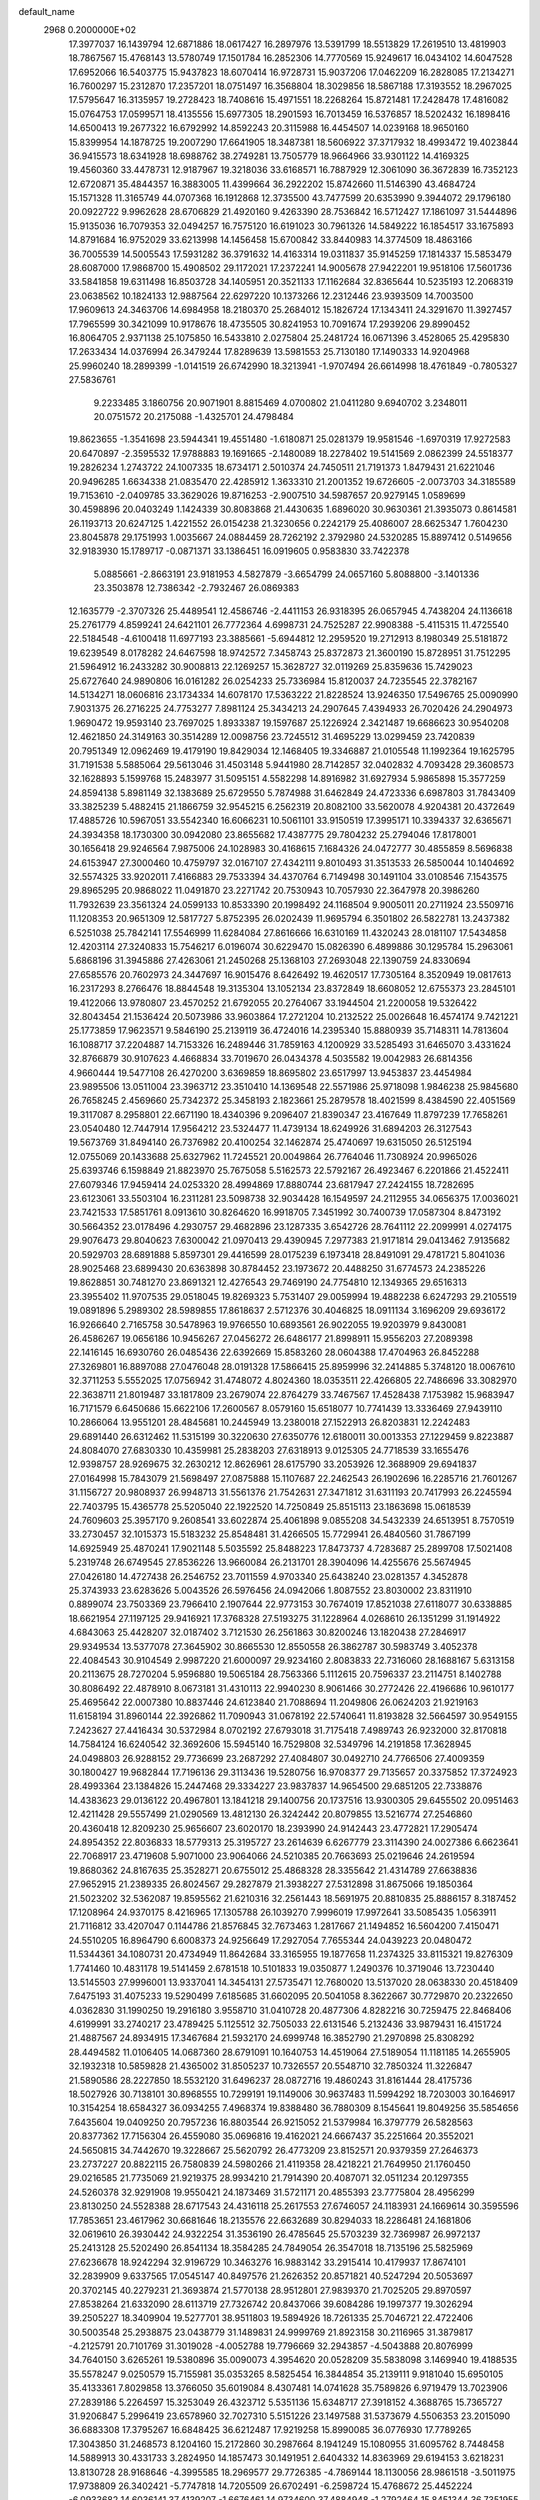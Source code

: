 default_name                                                                    
 2968  0.2000000E+02
  17.3977037  16.1439794  12.6871886  18.0617427  16.2897976  13.5391799
  18.5513829  17.2619510  13.4819903  18.7867567  15.4768143  13.5780749
  17.1501784  16.2852306  14.7770569  15.9249617  16.0434102  14.6047528
  17.6952066  16.5403775  15.9437823  18.6070414  16.9728731  15.9037206
  17.0462209  16.2828085  17.2134271  16.7600297  15.2312870  17.2357201
  18.0751497  16.3568804  18.3029856  18.5867188  17.3193552  18.2967025
  17.5795647  16.3135957  19.2728423  18.7408616  15.4971551  18.2268264
  15.8721481  17.2428478  17.4816082  15.0764753  17.0599571  18.4135556
  15.6977305  18.2901593  16.7013459  16.5376857  18.5202432  16.1898416
  14.6500413  19.2677322  16.6792992  14.8592243  20.3115988  16.4454507
  14.0239168  18.9650160  15.8399954  14.1878725  19.2007290  17.6641905
  18.3487381  18.5606922  37.3717932  18.4993472  19.4023844  36.9415573
  18.6341928  18.6988762  38.2749281  13.7505779  18.9664966  33.9301122
  14.4169325  19.4560360  33.4478731  12.9187967  19.3218036  33.6168571
  16.7887929  12.3061090  36.3672839  16.7352123  12.6720871  35.4844357
  16.3883005  11.4399664  36.2922202  15.8742660  11.5146390  43.4684724
  15.1571328  11.3165749  44.0707368  16.1912868  12.3735500  43.7477599
  20.6353990   9.3944072  29.1796180  20.0922722   9.9962628  28.6706829
  21.4920160   9.4263390  28.7536842  16.5712427  17.1861097  31.5444896
  15.9135036  16.7079353  32.0494257  16.7575120  16.6191023  30.7961326
  14.5849222  16.1854517  33.1675893  14.8791684  16.9752029  33.6213998
  14.1456458  15.6700842  33.8440983  14.3774509  18.4863166  36.7005539
  14.5005543  17.5931282  36.3791632  14.4163314  19.0311837  35.9145259
  17.1814337  15.5853479  28.6087000  17.9868700  15.4908502  29.1172021
  17.2372241  14.9005678  27.9422201  19.9518106  17.5601736  33.5841858
  19.6311498  16.8503728  34.1405951  20.3521133  17.1162684  32.8365644
  10.5235193  12.2068319  23.0638562  10.1824133  12.9887564  22.6297220
  10.1373266  12.2312446  23.9393509  14.7003500  17.9609613  24.3463706
  14.6984958  18.2180370  25.2684012  15.1826724  17.1343411  24.3291670
  11.3927457  17.7965599  30.3421099  10.9178676  18.4735505  30.8241953
  10.7091674  17.2939206  29.8990452  16.8064705   2.9371138  25.1075850
  16.5433810   2.0275804  25.2481724  16.0671396   3.4528065  25.4295830
  17.2633434  14.0376994  26.3479244  17.8289639  13.5981553  25.7130180
  17.1490333  14.9204968  25.9960240  18.2899399  -1.0141519  26.6742990
  18.3213941  -1.9707494  26.6614998  18.4761849  -0.7805327  27.5836761
   9.2233485   3.1860756  20.9071901   8.8815469   4.0700802  21.0411280
   9.6940702   3.2348011  20.0751572  20.2175088  -1.4325701  24.4798484
  19.8623655  -1.3541698  23.5944341  19.4551480  -1.6180871  25.0281379
  19.9581546  -1.6970319  17.9272583  20.6470897  -2.3595532  17.9788883
  19.1691665  -2.1480089  18.2278402  19.5141569   2.0862399  24.5518377
  19.2826234   1.2743722  24.1007335  18.6734171   2.5010374  24.7450511
  21.7191373   1.8479431  21.6221046  20.9496285   1.6634338  21.0835470
  22.4285912   1.3633310  21.2001352  19.6726605  -2.0073703  34.3185589
  19.7153610  -2.0409785  33.3629026  19.8716253  -2.9007510  34.5987657
  20.9279145   1.0589699  30.4598896  20.0403249   1.1424339  30.8083868
  21.4430635   1.6896020  30.9630361  21.3935073   0.8614581  26.1193713
  20.6247125   1.4221552  26.0154238  21.3230656   0.2242179  25.4086007
  28.6625347   1.7604230  23.8045878  29.1751993   1.0035667  24.0884459
  28.7262192   2.3792980  24.5320285  15.8897412   0.5149656  32.9183930
  15.1789717  -0.0871371  33.1386451  16.0919605   0.9583830  33.7422378
   5.0885661  -2.8663191  23.9181953   4.5827879  -3.6654799  24.0657160
   5.8088800  -3.1401336  23.3503878  12.7386342  -2.7932467  26.0869383
  12.1635779  -2.3707326  25.4489541  12.4586746  -2.4411153  26.9318395
  26.0657945   4.7438204  24.1136618  25.2761779   4.8599241  24.6421101
  26.7772364   4.6998731  24.7525287  22.9908388  -5.4115315  11.4725540
  22.5184548  -4.6100418  11.6977193  23.3885661  -5.6944812  12.2959520
  19.2712913   8.1980349  25.5181872  19.6239549   8.0178282  24.6467598
  18.9742572   7.3458743  25.8372873  21.3600190  15.8728951  31.7512295
  21.5964912  16.2433282  30.9008813  22.1269257  15.3628727  32.0119269
  25.8359636  15.7429023  25.6727640  24.9890806  16.0161282  26.0254233
  25.7336984  15.8120037  24.7235545  22.3782167  14.5134271  18.0606816
  23.1734334  14.6078170  17.5363222  21.8228524  13.9246350  17.5496765
  25.0090990   7.9031375  26.2716225  24.7753277   7.8981124  25.3434213
  24.2907645   7.4394933  26.7020426  24.2904973   1.9690472  19.9593140
  23.7697025   1.8933387  19.1597687  25.1226924   2.3421487  19.6686623
  30.9540208  12.4621850  24.3149163  30.3514289  12.0098756  23.7245512
  31.4695229  13.0299459  23.7420839  20.7951349  12.0962469  19.4179190
  19.8429034  12.1468405  19.3346887  21.0105548  11.1992364  19.1625795
  31.7191538   5.5885064  29.5613046  31.4503148   5.9441980  28.7142857
  32.0402832   4.7093428  29.3608573  32.1628893   5.1599768  15.2483977
  31.5095151   4.5582298  14.8916982  31.6927934   5.9865898  15.3577259
  24.8594138   5.8981149  32.1383689  25.6729550   5.7874988  31.6462849
  24.4723336   6.6987803  31.7843409  33.3825239   5.4882415  21.1866759
  32.9545215   6.2562319  20.8082100  33.5620078   4.9204381  20.4372649
  17.4885726  10.5967051  33.5542340  16.6066231  10.5061101  33.9150519
  17.3995171  10.3394337  32.6365671  24.3934358  18.1730300  30.0942080
  23.8655682  17.4387775  29.7804232  25.2794046  17.8178001  30.1656418
  29.9246564   7.9875006  24.1028983  30.4168615   7.1684326  24.0472777
  30.4855859   8.5696838  24.6153947  27.3000460  10.4759797  32.0167107
  27.4342111   9.8010493  31.3513533  26.5850044  10.1404692  32.5574325
  33.9202011   7.4166883  29.7533394  34.4370764   6.7149498  30.1491104
  33.0108546   7.1543575  29.8965295  20.9868022  11.0491870  23.2271742
  20.7530943  10.7057930  22.3647978  20.3986260  11.7932639  23.3561324
  24.0599133  10.8533390  20.1998492  24.1168504   9.9005011  20.2711924
  23.5509716  11.1208353  20.9651309  12.5817727   5.8752395  26.0202439
  11.9695794   6.3501802  26.5822781  13.2437382   6.5251038  25.7842141
  17.5546999  11.6284084  27.8616666  16.6310169  11.4320243  28.0181107
  17.5434858  12.4203114  27.3240833  15.7546217   6.0196074  30.6229470
  15.0826390   6.4899886  30.1295784  15.2963061   5.6868196  31.3945886
  27.4263061  21.2450268  25.1368103  27.2693048  22.1390759  24.8330694
  27.6585576  20.7602973  24.3447697  16.9015476   8.6426492  19.4620517
  17.7305164   8.3520949  19.0817613  16.2317293   8.2766476  18.8844548
  19.3135304  13.1052134  23.8372849  18.6608052  12.6755373  23.2845101
  19.4122066  13.9780807  23.4570252  21.6792055  20.2764067  33.1944504
  21.2200058  19.5326422  32.8043454  21.1536424  20.5073986  33.9603864
  17.2721204  10.2132522  25.0026648  16.4574174   9.7421221  25.1773859
  17.9623571   9.5846190  25.2139119  36.4724016  14.2395340  15.8880939
  35.7148311  14.7813604  16.1088717  37.2204887  14.7153326  16.2489446
  31.7859163   4.1200929  33.5285493  31.6465070   3.4331624  32.8766879
  30.9107623   4.4668834  33.7019670  26.0434378   4.5035582  19.0042983
  26.6814356   4.9660444  19.5477108  26.4270200   3.6369859  18.8695802
  23.6517997  13.9453837  23.4454984  23.9895506  13.0511004  23.3963712
  23.3510410  14.1369548  22.5571986  25.9718098   1.9846238  25.9845680
  26.7658245   2.4569660  25.7342372  25.3458193   2.1823661  25.2879578
  18.4021599   8.4384590  22.4051569  19.3117087   8.2958801  22.6671190
  18.4340396   9.2096407  21.8390347  23.4167649  11.8797239  17.7658261
  23.0540480  12.7447914  17.9564212  23.5324477  11.4739134  18.6249926
  31.6894203  26.3127543  19.5673769  31.8494140  26.7376982  20.4100254
  32.1462874  25.4740697  19.6315050  26.5125194  12.0755069  20.1433688
  25.6327962  11.7245521  20.0049864  26.7764046  11.7308924  20.9965026
  25.6393746   6.1598849  21.8823970  25.7675058   5.5162573  22.5792167
  26.4923467   6.2201866  21.4522411  27.6079346  17.9459414  24.0253320
  28.4994869  17.8880744  23.6817947  27.2424155  18.7282695  23.6123061
  33.5503104  16.2311281  23.5098738  32.9034428  16.1549597  24.2112955
  34.0656375  17.0036021  23.7421533  17.5851761   8.0913610  30.8264620
  16.9918705   7.3451992  30.7400739  17.0587304   8.8473192  30.5664352
  23.0178496   4.2930757  29.4682896  23.1287335   3.6542726  28.7641112
  22.2099991   4.0274175  29.9076473  29.8040623   7.6300042  21.0970413
  29.4390945   7.2977383  21.9171814  29.0413462   7.9135682  20.5929703
  28.6891888   5.8597301  29.4416599  28.0175239   6.1973418  28.8491091
  29.4781721   5.8041036  28.9025468  23.6899430  20.6363898  30.8784452
  23.1973672  20.4488250  31.6774573  24.2385226  19.8628851  30.7481270
  23.8691321  12.4276543  29.7469190  24.7754810  12.1349365  29.6516313
  23.3955402  11.9707535  29.0518045  19.8269323   5.7531407  29.0059994
  19.4882238   6.6247293  29.2105519  19.0891896   5.2989302  28.5989855
  17.8618637   2.5712376  30.4046825  18.0911134   3.1696209  29.6936172
  16.9266640   2.7165758  30.5478963  19.9766550  10.6893561  26.9022055
  19.9203979   9.8430081  26.4586267  19.0656186  10.9456267  27.0456272
  26.6486177  21.8998911  15.9556203  27.2089398  22.1416145  16.6930760
  26.0485436  22.6392669  15.8583260  28.0604388  17.4704963  26.8452288
  27.3269801  16.8897088  27.0476048  28.0191328  17.5866415  25.8959996
  32.2414885   5.3748120  18.0067610  32.3711253   5.5552025  17.0756942
  31.4748072   4.8024360  18.0353511  22.4266805  22.7486696  33.3082970
  22.3638711  21.8019487  33.1817809  23.2679074  22.8764279  33.7467567
  17.4528438   7.1753982  15.9683947  16.7171579   6.6450686  15.6622106
  17.2600567   8.0579160  15.6518077  10.7741439  13.3336469  27.9439110
  10.2866064  13.9551201  28.4845681  10.2445949  13.2380018  27.1522913
  26.8203831  12.2242483  29.6891440  26.6312462  11.5315199  30.3220630
  27.6350776  12.6180011  30.0013353  27.1229459   9.8223887  24.8084070
  27.6830330  10.4359981  25.2838203  27.6318913   9.0125305  24.7718539
  33.1655476  12.9398757  28.9269675  32.2630212  12.8626961  28.6175790
  33.2053926  12.3688909  29.6941837  27.0164998  15.7843079  21.5698497
  27.0875888  15.1107687  22.2462543  26.1902696  16.2285716  21.7601267
  31.1156727  20.9808937  26.9948713  31.5561376  21.7542631  27.3471812
  31.6311193  20.7417993  26.2245594  22.7403795  15.4365778  25.5205040
  22.1922520  14.7250849  25.8515113  23.1863698  15.0618539  24.7609603
  25.3957170   9.2608541  33.6022874  25.4061898   9.0855208  34.5432339
  24.6513951   8.7570519  33.2730457  32.1015373  15.5183232  25.8548481
  31.4266505  15.7729941  26.4840560  31.7867199  14.6925949  25.4870241
  17.9021148   5.5035592  25.8488223  17.8473737   4.7283687  25.2899708
  17.5021408   5.2319748  26.6749545  27.8536226  13.9660084  26.2131701
  28.3904096  14.4255676  25.5674945  27.0426180  14.4727438  26.2546752
  23.7011559   4.9703340  25.6438240  23.0281357   4.3452878  25.3743933
  23.6283626   5.0043526  26.5976456  24.0942066   1.8087552  23.8030002
  23.8311910   0.8899074  23.7503369  23.7966410   2.1907644  22.9773153
  30.7674019  17.8521038  27.6118077  30.6338885  18.6621954  27.1197125
  29.9416921  17.3768328  27.5193275  31.1228964   4.0268610  26.1351299
  31.1914922   4.6843063  25.4428207  32.0187402   3.7121530  26.2561863
  30.8200246  13.1820438  27.2846917  29.9349534  13.5377078  27.3645902
  30.8665530  12.8550558  26.3862787  30.5983749   3.4052378  22.4084543
  30.9104549   2.9987220  21.6000097  29.9234160   2.8083833  22.7316060
  28.1688167   5.6313158  20.2113675  28.7270204   5.9596880  19.5065184
  28.7563366   5.1112615  20.7596337  23.2114751   8.1402788  30.8086492
  22.4878910   8.0673181  31.4310113  22.9940230   8.9061466  30.2772426
  22.4196686  10.9610177  25.4695642  22.0007380  10.8837446  24.6123840
  21.7088694  11.2049806  26.0624203  21.9219163  11.6158194  31.8960144
  22.3926862  11.7090943  31.0678192  22.5740641  11.8193828  32.5664597
  30.9549155   7.2423627  27.4416434  30.5372984   8.0702192  27.6793018
  31.7175418   7.4989743  26.9232000  32.8170818  14.7584124  16.6240542
  32.3692606  15.5945140  16.7529808  32.5349796  14.2191858  17.3628945
  24.0498803  26.9288152  29.7736699  23.2687292  27.4084807  30.0492710
  24.7766506  27.4009359  30.1800427  19.9682844  17.7196136  29.3113436
  19.5280756  16.9708377  29.7135657  20.3375852  17.3724923  28.4993364
  23.1384826  15.2447468  29.3334227  23.9837837  14.9654500  29.6851205
  22.7338876  14.4383623  29.0136122  20.4967801  13.1841218  29.1400756
  20.1737516  13.9300305  29.6455502  20.0951463  12.4211428  29.5557499
  21.0290569  13.4812130  26.3242442  20.8079855  13.5216774  27.2546860
  20.4360418  12.8209230  25.9656607  23.6020170  18.2393990  24.9142443
  23.4772821  17.2905474  24.8954352  22.8036833  18.5779313  25.3195727
  23.2614639   6.6267779  23.3114390  24.0027386   6.6623641  22.7068917
  23.4719608   5.9071000  23.9064066  24.5210385  20.7663693  25.0219646
  24.2619594  19.8680362  24.8167635  25.3528271  20.6755012  25.4868328
  28.3355642  21.4314789  27.6638836  27.9652915  21.2389335  26.8024567
  29.2827879  21.3938227  27.5312898  31.8675066  19.1850364  21.5023202
  32.5362087  19.8595562  21.6210316  32.2561443  18.5691975  20.8810835
  25.8886157   8.3187452  17.1208964  24.9370175   8.4216965  17.1305788
  26.1039270   7.9996019  17.9972641  33.5085435   1.0563911  21.7116812
  33.4207047   0.1144786  21.8576845  32.7673463   1.2817667  21.1494852
  16.5604200   7.4150471  24.5510205  16.8964790   6.6008373  24.9256649
  17.2927054   7.7655344  24.0439223  20.0480472  11.5344361  34.1080731
  20.4734949  11.8642684  33.3165955  19.1877658  11.2374325  33.8115321
  19.8276309   1.7741460  10.4831178  19.5141459   2.6781518  10.5101833
  19.0350877   1.2490376  10.3719046  13.7230440  13.5145503  27.9996001
  13.9337041  14.3454131  27.5735471  12.7680020  13.5137020  28.0638330
  20.4518409   7.6475193  31.4075233  19.5290499   7.6185685  31.6602095
  20.5041058   8.3622667  30.7729870  20.2322650   4.0362830  31.1990250
  19.2916180   3.9558710  31.0410728  20.4877306   4.8282216  30.7259475
  22.8468406   4.6199991  33.2740217  23.4789425   5.1125512  32.7505033
  22.6131546   5.2132436  33.9879431  16.4151724  21.4887567  24.8934915
  17.3467684  21.5932170  24.6999748  16.3852790  21.2970898  25.8308292
  28.4494582  11.0106405  14.0687360  28.6791091  10.1640753  14.4519064
  27.5189054  11.1181185  14.2655905  32.1932318  10.5859828  21.4365002
  31.8505237  10.7326557  20.5548710  32.7850324  11.3226847  21.5890586
  28.2227850  18.5532120  31.6496237  28.0872716  19.4860243  31.8161444
  28.4175736  18.5027926  30.7138101  30.8968555  10.7299191  19.1149006
  30.9637483  11.5994292  18.7203003  30.1646917  10.3154254  18.6584327
  36.0934255   7.4968374  19.8388480  36.7880309   8.1545641  19.8049256
  35.5854656   7.6435604  19.0409250  20.7957236  16.8803544  26.9215052
  21.5379984  16.3797779  26.5828563  20.8377362  17.7156304  26.4559080
  35.0696816  19.4162021  24.6667437  35.2251664  20.3552021  24.5650815
  34.7442670  19.3228667  25.5620792  26.4773209  23.8152571  20.9379359
  27.2646373  23.2737227  20.8822115  26.7580839  24.5980266  21.4119358
  28.4218221  21.7649950  21.1760450  29.0216585  21.7735069  21.9219375
  28.9934210  21.7914390  20.4087071  32.0511234  20.1297355  24.5260378
  32.9291908  19.9550421  24.1873469  31.5721171  20.4855393  23.7775804
  28.4956299  23.8130250  24.5528388  28.6717543  24.4316118  25.2617553
  27.6746057  24.1183931  24.1669614  30.3595596  17.7853651  23.4617962
  30.6681646  18.2135576  22.6632689  30.8294033  18.2286481  24.1681806
  32.0619610  26.3930442  24.9322254  31.3536190  26.4785645  25.5703239
  32.7369987  26.9972137  25.2413128  25.5202490  26.8541134  18.3584285
  24.7849054  26.3547018  18.7135196  25.5825969  27.6236678  18.9242294
  32.9196729  10.3463276  16.9883142  33.2915414  10.4179937  17.8674101
  32.2839909   9.6337565  17.0545147  40.8497576  21.2626352  20.8571821
  40.5247294  20.5053697  20.3702145  40.2279231  21.3693874  21.5770138
  28.9512801  27.9839370  21.7025205  29.8970597  27.8538264  21.6332090
  28.6113719  27.7326742  20.8437066  39.6084286  19.1997377  19.3026294
  39.2505227  18.3409904  19.5277701  38.9511803  19.5894926  18.7261335
  25.7046721  22.4722406  30.5003548  25.2938875  23.0438779  31.1489831
  24.9999769  21.8923158  30.2116965  31.3879817  -4.2125791  20.7101769
  31.3019028  -4.0052788  19.7796669  32.2943857  -4.5043888  20.8076999
  34.7640150   3.6265261  19.5380896  35.0090073   4.3954620  20.0528209
  35.5838098   3.1469940  19.4188535  35.5578247   9.0250579  15.7155981
  35.0353265   8.5825454  16.3844854  35.2139111   9.9181040  15.6950105
  35.4133361   7.8029858  13.3766050  35.6019084   8.4307481  14.0741628
  35.7589826   6.9719479  13.7023906  27.2839186   5.2264597  15.3253049
  26.4323712   5.5351136  15.6348717  27.3918152   4.3688765  15.7365727
  31.9206847   5.2996419  23.6578960  32.7027310   5.5151226  23.1497588
  31.5373679   4.5506353  23.2015090  36.6883308  17.3795267  16.6848425
  36.6212487  17.9219258  15.8990085  36.0776930  17.7789265  17.3043850
  31.2468573   8.1204160  15.2172860  30.2987664   8.1941249  15.1080955
  31.6095762   8.7448458  14.5889913  30.4331733   3.2824950  14.1857473
  30.1491951   2.6404332  14.8363969  29.6194153   3.6218231  13.8130728
  28.9168646  -4.3995585  18.2969577  29.7726385  -4.7869144  18.1130056
  28.9861518  -3.5011975  17.9738809  26.3402421  -5.7747818  14.7205509
  26.6702491  -6.2598724  15.4768672  25.4452224  -6.0933682  14.6036141
  37.4139207  -1.6676461  14.9734600  37.4884948  -1.2792464  15.8451344
  36.7351955  -1.1515042  14.5385330  25.2575661  11.3367695   9.9459710
  26.1900629  11.1322480  10.0156308  25.0990000  11.9724510  10.6438232
  34.4304153  15.4989670  14.0290589  34.2949512  14.7352009  14.5899000
  33.6489072  15.5326509  13.4773867   2.6926966   4.0091439  26.3051964
   3.2761752   3.2995101  26.5739053   1.8204995   3.7141717  26.5669126
   2.3817142  15.6048594  27.5037569   2.6231274  14.9215784  28.1291196
   1.4474513  15.7484207  27.6546699   7.3961480   8.6201398  31.2752609
   7.3505152   7.7309930  31.6267825   7.7068978   8.5069157  30.3770144
   4.3759244   9.4667855  16.9875196   4.1104848   8.9727449  17.7632112
   3.6961138   9.2796685  16.3401583  -4.3624013  10.4511129  22.8944396
  -4.1272893   9.6135122  23.2936629  -3.9199933  10.4444451  22.0456389
   2.4717192  13.9467234  19.4693178   3.3632355  13.5987399  19.4509303
   2.5853205  14.8907835  19.5792142   4.0902883  13.0902572  26.3712923
   3.1396246  13.1002043  26.2600662   4.2442459  12.4421265  27.0586463
   4.6882234   8.9546740  20.5764448   5.4543894   8.3988624  20.7189054
   4.8245631   9.7037733  21.1565253   1.2608265  13.7478452  24.5932517
   0.4698336  14.1733345  24.2623121   0.9375217  13.0663029  25.1824935
   4.7689253  11.1425684  22.5007212   5.0901489  11.8593942  21.9537222
   4.0067673  11.5074312  22.9504124   4.0966710   6.3941157  27.4920221
   4.9882342   6.1214178  27.7087773   3.7032924   5.6234074  27.0827619
  -1.8039257  17.3033570  19.3750490  -2.7070499  17.1094981  19.6260815
  -1.8646722  17.5882674  18.4632553   0.0421337  12.7795961  19.7916038
  -0.6150582  13.4589408  19.6405368   0.8798783  13.2380026  19.7261872
  -2.1695840   9.6881046  25.5247170  -1.6804292  10.4212155  25.1512094
  -2.5441354  10.0373133  26.3334174  14.3080408  18.9360955  26.8646828
  14.9329055  19.0772386  27.5759173  13.5290483  18.5852903  27.2963520
   5.0513332  22.3251236  28.7105374   4.3244363  21.7027578  28.7331988
   4.9213201  22.8735144  29.4842272   5.0155413  29.5104544  28.6392534
   5.3475318  29.2334136  29.4932221   4.5109497  30.3026093  28.8239420
  -1.3948287  30.0777341  20.8358151  -0.6445300  29.8882437  20.2724528
  -1.0423726  30.0397484  21.7249515   1.6954667  26.2059000  25.4892108
   1.2914639  25.3472021  25.6143171   2.3900891  26.0527576  24.8486806
   6.9783527  24.1259386  21.8361773   7.3771281  24.4275403  21.0199381
   7.2820761  23.2232639  21.9318966  10.4252796  20.2643192  30.7966423
   9.6968655  20.8702151  30.9327853  11.0395929  20.7484539  30.2448593
  10.1432751  30.9123738  20.4710649   9.4152900  30.4950707  20.9316381
   9.7467227  31.2837678  19.6830011   8.6516469  18.2411721  29.0996111
   8.2517863  18.3279850  29.9649473   9.3439087  18.9021383  29.0882481
  -0.7168404  13.7754319  36.8081972   0.1167935  14.2366766  36.9006080
  -0.5636431  13.1419582  36.1071455   4.2544003  29.0692109  25.7505753
   3.3118084  28.9170116  25.8183076   4.5340461  29.2435773  26.6492557
   7.0732586  21.9307082  39.5785469   7.7167643  22.0117881  38.8745879
   7.5893408  21.9884540  40.3826342   9.0311342   7.3803225  18.3469016
   9.0365900   6.6829789  17.6912234   8.8382037   8.1751368  17.8496292
   6.1323306  20.3602395  30.8940860   6.1781009  20.8949724  30.1014968
   5.3609086  19.8081403  30.7663110   4.5912988  27.3879999  15.9515882
   4.0888766  26.6034389  16.1712875   4.7901938  27.2920336  15.0202113
   5.9274998  14.8820636  27.1461671   6.6271872  14.8422902  26.4941797
   5.2187411  14.3608876  26.7689819   7.4969069  24.3856938  15.8076603
   8.1002240  24.4471847  16.5482406   7.9545513  24.8220190  15.0890409
  10.8983333  31.3603529  28.2779667  10.6265362  31.7877042  29.0902038
  10.6759042  31.9884836  27.5907921  16.0929229  20.7958729  29.9716451
  16.5588786  20.5514337  30.7712491  15.8618401  19.9610295  29.5643749
  10.8251323  25.2581003  34.1818455  10.4747619  25.8541873  33.5199145
  10.9691624  25.8109767  34.9498396   5.5174861  17.2496485  23.8536807
   5.2252932  18.1610872  23.8420751   4.8068756  16.7758033  24.2858094
   3.2821409  25.3804438  23.6282008   3.5616948  24.4653323  23.6537458
   4.0959681  25.8811628  23.6847485   9.5437966  27.5548125  17.8529317
  10.2881163  27.4361361  18.4429621   9.4267873  26.6992737  17.4399013
  21.1524957  20.1976049  29.5184956  20.8835271  19.3160803  29.7769567
  22.0170230  20.3097879  29.9137669   4.6835069  23.3928959  31.1353496
   4.2576793  24.2365028  30.9829355   3.9676144  22.8019591  31.3688522
  11.5236040  26.4939803  20.2611643  11.8886966  27.3347198  20.5370200
  10.8674618  26.2877892  20.9268928   8.2838952  24.9946433  29.9684552
   8.9670299  25.6459701  29.8092938   7.6435078  25.1443583  29.2729546
   3.2264825  15.7325759  24.8105968   2.6277687  15.0713759  24.4633388
   2.9934269  15.8042074  25.7362241   5.0682015  16.4951393  29.3421080
   5.1937840  15.9550942  30.1223723   5.2098246  15.8949127  28.6100542
  11.4420503  21.3591881  17.9317205  11.1725212  20.4486857  17.8110092
  10.6439231  21.8667395  17.7846954   8.4949785  26.0917700  25.2140458
   7.9483967  26.4637643  25.9062166   8.8455125  26.8525205  24.7507787
   5.2951939  23.6429775  25.4894057   5.2718818  23.3569352  26.4025695
   5.1157704  24.5824171  25.5280363  13.1333257  26.9039092  30.8680221
  12.5683466  27.6538221  31.0541971  12.5407416  26.1521961  30.8662013
   0.6445629  21.2700561  27.5295628   1.5493105  21.0190651  27.7157537
   0.1416166  20.4658415  27.6580763   9.6901893  24.8445240  17.5285330
  10.6095240  24.5846138  17.4693532   9.3722141  24.4204056  18.3255570
   9.2558530  22.5025446  19.2722364   8.5094098  21.9171184  19.4000275
   9.7481914  22.4451535  20.0911020   3.2903763   8.7988708  28.4215649
   3.6079033   7.9775265  28.0463291   2.4060517   8.8973291  28.0687083
   2.2078356  20.7633672  18.9649402   1.9399771  19.8648849  19.1578473
   3.0220675  20.6696318  18.4704992  -0.4240260  22.7295426  38.5649930
  -1.0921646  22.5246343  37.9109018  -0.4642315  22.0011708  39.1847428
   8.2769187  30.8879859  29.5581440   7.8767732  31.4344120  30.2345566
   9.1928892  31.1650988  29.5372088   7.4117181  27.9097649  27.0913312
   6.7379217  27.4271005  27.5701479   8.1085965  28.0482249  27.7327524
  13.9315716  31.2061152  28.5418361  14.0614256  30.2757192  28.7255016
  13.0020370  31.2801244  28.3256882   2.7252936  16.5312073  20.4282242
   3.6620690  16.3371568  20.3961607   2.6192357  17.0712606  21.2113756
  11.7865384  34.2405511  32.0981397  12.6345693  34.0520190  31.6962304
  11.8923085  35.1102159  32.4837919  10.3464746  14.9385906  24.9070473
   9.6882559  14.2563600  24.7746031  10.4305128  15.3596386  24.0515428
   5.6310026  28.9037260  31.4991474   5.3333405  29.3568358  32.2880203
   5.0861718  28.1179932  31.4542569   7.0323708  25.5865646  19.2957907
   6.9440505  26.2704313  18.6318949   6.2895233  25.7256523  19.8832122
   5.6380405  21.7114530  23.4470969   5.4774446  22.2696933  24.2078915
   5.9021742  20.8699283  23.8189858  18.6939136  28.8416259  24.7554944
  18.8761992  28.2075259  24.0620098  18.8031780  28.3466073  25.5674363
  15.3928769  27.2313677  26.2246767  14.7907590  26.6778710  25.7273565
  16.1106736  26.6465333  26.4675108   2.7610736  29.3656697  17.2281597
   3.6144111  29.2626578  16.8069289   2.1754775  29.6345815  16.5203493
   4.9702185  13.8325507  18.2723886   5.4041627  13.1909826  18.8348071
   4.7728919  13.3517660  17.4685601   5.9954265  13.6978442  21.8678685
   5.7653368  14.5171375  21.4296344   6.9121550  13.5508903  21.6349622
  16.7502774  18.5618822  28.0786290  16.8899956  17.7581228  28.5793100
  16.9741425  18.3253434  27.1785370  10.1646649  28.6609628  27.8597240
  10.4099031  29.5820105  27.9478217  10.6288302  28.3632992  27.0773055
  10.5026209  26.2541058  29.2034656  10.4916079  27.0681134  28.6999757
  10.7335468  25.5801596  28.5641678  13.6630437  22.5284060  27.8790652
  13.8615031  22.4808758  26.9438719  13.9347409  21.6782950  28.2250765
   8.1793165  23.2516291  25.2420383   7.4033325  23.0373001  24.7242123
   8.1767360  24.2074670  25.2930192  10.3924709  13.1961139  32.0551772
   9.6934858  13.7969145  31.7969327  10.4781128  13.3204469  33.0003961
   4.5651317  17.5096660  33.4130682   4.3810882  16.5896358  33.6025524
   5.1078198  17.8011818  34.1456937  12.2611033  23.3688517  32.7936746
  11.9765282  24.2315959  33.0952062  12.5169729  22.9082230  33.5927889
   1.5216650  11.7509555  22.4377533   1.4294259  12.5172299  23.0039222
   1.6181497  12.1139078  21.5573056  12.6222026  38.4913971  28.3159517
  12.4868746  39.1183195  29.0265054  12.2054573  37.6866182  28.6239875
   5.8592036  20.4732082  26.1745567   6.7149070  20.4789466  26.6034744
   5.3245288  19.8911533  26.7145259   5.2964831  26.3840678  25.7949060
   5.7525473  26.2221288  24.9690652   5.2498213  27.3379314  25.8597032
   9.3707716   9.5459355  29.1190643   8.9236179  10.3014635  28.7376685
  10.1192551   9.9200941  29.5838327   2.8627385  20.1124159  28.5616496
   3.2530002  19.7677469  27.7584492   2.9328609  19.3934580  29.1896737
  10.3347020  31.6355166  32.9252085   9.5991446  32.1680651  32.6225878
  11.1096173  32.1583552  32.7193498   8.6544594  13.3241031  20.8194459
   8.5979147  12.3808996  20.9724222   8.6744445  13.4114056  19.8664450
   5.1242071  18.2377384  36.9012101   5.1553532  18.0191380  37.8325938
   4.6541108  19.0708189  36.8663079  18.1242131  19.1011605  24.6672043
  17.7697515  19.9883312  24.7265083  18.0101568  18.8585978  23.7482994
   9.6168276  39.9908782  23.0697882   9.8228779  40.9238834  23.0125478
  10.4616515  39.5523771  22.9686888  15.7208307  35.1261194  21.6392991
  14.8269652  35.2772020  21.3320365  15.6203940  34.8897712  22.5614075
  -1.6952162  33.7674491  33.9095675  -2.2281830  34.5567859  33.8140390
  -1.5369411  33.6978086  34.8510190  11.2374083  23.8773325  27.8342873
  12.0277451  23.3422498  27.9069933  10.6488741  23.5273903  28.5031668
  16.4662324  18.2755030  34.7552286  17.1625793  17.9634561  34.1773362
  16.8293242  18.1882454  35.6365811   0.2886343  33.7351786  37.4592630
   0.0447063  32.8112683  37.4033998   0.8211777  33.7947631  38.2524081
  11.6742513  11.6729475  29.9239247  11.4423214  12.1072352  30.7447990
  11.4188190  12.2954465  29.2431302  12.8085862  22.7505359  35.5094844
  12.3512449  23.5669030  35.7110175  12.1271519  22.0792433  35.5447766
   7.9683912  17.9873855  31.8660318   7.2469723  18.4881657  32.2468280
   8.2405325  17.3911487  32.5636512  10.7083363  33.6241858  18.0587305
   9.8279603  33.2524848  18.0038823  10.5650452  34.5555694  18.2267306
  13.6490979  21.4037726  31.1660848  13.5471180  22.0868926  31.8287906
  14.5926803  21.3589165  31.0115788   3.1509172  24.4135530  18.6105127
   2.7367446  24.6822167  17.7904440   3.7552964  23.7161547  18.3563605
  11.0389564  19.7952406  33.5021781  10.2144658  19.5850534  33.9406624
  10.7751130  20.1488109  32.6527038   6.9241364  17.4678232  27.2680237
   6.7115318  16.5661467  27.5088777   7.4462762  17.7946724  28.0006706
  15.6361685  27.3455149  34.9887276  15.6590844  28.1103303  34.4136066
  16.5557560  27.1085320  35.1088513   0.2916139  22.3329068  17.7249329
   0.7571141  21.5147433  17.8985703   0.2861178  22.4074693  16.7706573
   5.9167000  11.5190152  19.2383888   6.8028415  11.2029952  19.0619906
   5.3860054  10.7244555  19.2955714   6.3175280  13.4384600  24.7644563
   5.9851137  13.6019618  23.8818466   5.5329292  13.2892751  25.2920740
   5.5568653  16.2001706  20.9939411   6.4692463  16.3106769  20.7263944
   5.5279943  16.5343928  21.8904308  10.8636228  15.7750749  22.0723975
  10.9261201  15.4825308  21.1631430  10.1697387  16.4343910  22.0647162
  10.7101638  15.3838565  19.2706153  11.2804321  15.9079365  18.7081510
   9.9041723  15.2804866  18.7647257   4.2127584  18.3066402  27.0160592
   3.8554245  17.4212357  27.0839061   5.1371091  18.2100765  27.2451510
   8.2154234  17.4449815  19.9013940   8.4346420  17.2048784  19.0011021
   9.0417732  17.7501891  20.2758620   8.2334368  14.7424776  31.2562481
   8.3785410  15.3604339  31.9727023   7.4869421  14.2157366  31.5417678
  11.4820386  24.5645259  24.9952218  10.5648506  24.2960022  24.9414350
  11.8156618  24.1223891  25.7758897  13.5826202  23.0994387  21.9707410
  13.7010459  23.8115691  22.5992929  13.9543159  22.3319446  22.4055133
   5.9210633  26.2032945  23.0881953   6.4435826  26.7471583  22.4987738
   6.2015181  25.3077724  22.8994707  12.2083871  20.6480604  25.3015299
  13.0286125  20.2077583  25.5242318  12.4522102  21.5670652  25.1910201
  14.9067230  31.7723229  22.2958845  15.5954865  32.4361439  22.3302108
  15.3484395  30.9564631  22.5314501   7.8991065  29.9283798  21.6019928
   7.2313864  30.2120743  20.9775739   7.7901599  28.9788365  21.6542434
   8.6901978  12.5861656  24.9778401   8.4799581  11.6592928  25.0915851
   7.8662314  13.0416217  25.1506724   6.4653900  11.7561126  30.4080555
   7.1329367  11.9919643  29.7638605   6.6798406  10.8570784  30.6570139
  24.0000742  28.0354032  25.1799506  24.1561812  27.3440892  25.8233382
  23.2182101  28.4866655  25.4982001  14.3222167  29.8694768  25.8332444
  14.7039190  30.6660965  26.2019344  14.8563076  29.1602274  26.1909371
  22.7816572  29.7130283  28.1573555  22.5215679  29.3071186  28.9842912
  22.2054883  29.3161593  27.5040896  21.9593853  28.4949455  30.7251995
  21.1531627  28.1864105  31.1387730  22.2666955  29.1995451  31.2955781
  18.2378375  32.3786639  18.9939070  18.5958322  31.5008223  18.8617489
  17.4213707  32.2348307  19.4723689  18.5496525  31.6435915  25.0969885
  18.4215514  30.7507754  24.7765181  18.3448105  31.5946058  26.0307294
  21.7663317  32.3298923  26.1581811  21.2993970  32.0196307  25.3823322
  21.1874852  32.1126608  26.8889198  14.6234003  35.4761487  29.5415935
  13.7215386  35.7746153  29.6590452  14.6793162  34.6731478  30.0595652
  17.8471656  23.7376830  31.4259239  17.3966301  24.5258426  31.7293281
  17.5180424  23.6006295  30.5375962  14.0433395  22.7622487  25.0905268
  14.8682410  22.2992579  24.9442092  14.1079500  23.5453077  24.5438313
  17.0254646  23.3490783  28.5784309  16.9618282  22.4174012  28.7885739
  16.1198788  23.6590236  28.5873775   8.4166947  32.6713258  19.0363401
   7.6095925  32.7344792  19.5470548   8.3404415  31.8389722  18.5698588
  19.8358285  31.8643508  28.4707660  20.4273106  31.8313655  29.2226256
  18.9893286  32.1120924  28.8426450  16.3296447  29.5461441  23.5142402
  16.9508539  29.3682790  24.2204236  15.5088452  29.1546783  23.8130286
  14.8170525  31.0461481  15.8716737  14.0823568  31.5668151  16.1962658
  14.8154612  30.2616617  16.4201355  12.4053408  26.8024491  26.7190680
  12.1309351  27.3037751  25.9512102  12.2834075  25.8879170  26.4641264
   9.5896136   0.4985307  16.0413655   9.3130464  -0.4073843  15.9033060
  10.1994694   0.4531960  16.7777434   7.1894439   1.1247911  20.3836766
   8.0276327   1.3883938  20.0039596   7.0029007   1.7951193  21.0410149
   9.4321367   5.9637292  21.1668473   9.5989757   6.4623350  20.3669793
  10.2715415   5.9610298  21.6268735   5.3539564   4.7700022   9.8634506
   5.0295921   5.1430153   9.0437672   4.7265717   4.0793786  10.0771309
  11.7982217   0.3375162  12.8459730  12.1013483  -0.1016108  13.6406512
  11.3196928   1.1034076  13.1632306  -0.8173354   3.1047745  28.8756918
  -0.2502681   2.3810421  29.1419208  -0.7955854   3.0866345  27.9189109
   4.4116934  -1.7489198  28.0431513   3.6494573  -1.5507904  27.4991175
   4.4072159  -2.7027338  28.1234679  14.7542676   0.3225771  14.2862278
  15.1453975   0.2393556  15.1558963  14.7073043  -0.5752918  13.9578108
   8.2354511   6.4888790   5.9700924   7.8783604   6.7390890   5.1179698
   9.0719364   6.9510318   6.0243038  12.3326159  -1.8304567  14.9513009
  12.0529976  -2.7359788  14.8168564  11.6028296  -1.4209142  15.4159715
  11.3145107   0.3422415   7.4015450  12.1161706   0.8059954   7.6434243
  10.8271336   0.9691516   6.8670553   0.6231455  10.2070253  19.2692499
   0.5306813  11.1537924  19.3756181   1.0293518   9.9129454  20.0845691
  10.7560692  -2.0708546  17.2721948  10.1962162  -2.8402023  17.1677893
  11.1266866  -2.1616888  18.1500465  -0.1432581  10.5591453   8.8778570
  -0.4408767  10.8320705   9.7457088   0.7749866  10.3199858   9.0037987
   6.8995109   3.2358010   4.8605344   7.5743051   2.9554733   5.4788394
   6.6118115   2.4270250   4.4370461   3.9678607   1.4243107  26.5697931
   4.2187569   1.2547798  25.6617500   3.2339277   0.8311530  26.7302240
  12.4264749   8.1777424  15.8239910  11.7295513   7.5291762  15.7245365
  12.9307909   7.8736011  16.5785738  13.7225662   6.5953658  12.1043588
  13.7328918   7.5524859  12.1111708  12.8114134   6.3669736  11.9203223
   5.8058672   1.5701242  28.7199196   5.0450959   1.3362647  28.1881597
   6.1675381   2.3463504  28.2922529  12.3804001   2.8429441  11.0797559
  13.0845365   3.1481660  11.6518253  12.2110119   1.9454915  11.3663189
   3.9430805   1.5459414  12.2115584   4.3950579   0.9492153  11.6150132
   3.2260571   1.9076964  11.6907488  11.8297562   7.2431319  19.2563262
  11.9876227   7.9368567  19.8966823  10.9205397   7.3698223  18.9852051
   4.0935925   4.2217053  18.3642054   3.4404381   4.7569150  17.9134597
   3.7909601   3.3217604  18.2427778  23.0208460  -1.1337879  14.6606678
  23.0512722  -1.2967686  15.6033996  22.3258529  -0.4846048  14.5521424
   7.7823375  -0.7188520   2.9525053   8.5651164  -0.6060513   3.4917316
   7.3436004  -1.4840339   3.3243093   0.5026598   2.8738046  10.0356554
   0.3628287   3.8201071  10.0701620   1.4486949   2.7752427   9.9282541
   8.7395219  11.0259945  19.0441340   9.0285623  10.6072072  19.8548773
   9.2660767  10.6124915  18.3600382   7.1831941   5.9142505  12.1121246
   6.8459569   5.7874845  11.2253139   7.3477119   6.8552016  12.1735792
  10.6351663  10.0304932  17.1771855  11.5727920  10.2230264  17.1817481
  10.4430205   9.7969944  16.2690059   7.3708219   7.6781881  27.7780832
   6.9379382   8.1958346  27.0991976   8.0496600   8.2573207  28.1245166
   6.2333781  -2.7999131   4.0806389   6.8224828  -3.5360985   3.9156584
   5.3979550  -3.0718714   3.7007194  13.9679090   9.2899024   6.9946397
  14.0551048   8.6990651   7.7426638  13.6100807  10.0960296   7.3665936
  12.1619941  -1.4063267   5.3475188  12.2798421  -2.2459996   5.7916957
  11.9081639  -0.8005710   6.0438393  17.6803552   6.6948327  13.1859492
  16.8993072   6.2448460  13.5079861  17.4477374   7.6230999  13.2069452
  16.9228016   3.7893590  22.3602972  17.0409062   3.7536818  23.3095129
  16.6256436   4.6830597  22.1893349   9.6482615   2.5851387  14.3568054
  10.4296986   2.8371822  14.8488034   9.1324444   2.0676732  14.9751855
  14.0827318   8.3815156   9.7574849  14.5529197   7.5562151   9.8759510
  14.6247785   9.0321649  10.2036606  12.4310632  -3.9693573   6.4979950
  12.9548966  -4.6076125   6.0137836  12.7562750  -4.0249271   7.3965389
   5.5008845  -1.8688970   6.5570427   5.8584337  -2.1026748   5.7004574
   4.5989125  -1.6044862   6.3760308  11.9747564  -0.4819977  10.1036037
  11.6561066  -0.1101021  10.9260317  11.4529098  -0.0500614   9.4273352
  19.6419868  13.8116988  16.5581296  19.0297706  13.2576744  16.0738981
  19.5507182  13.5306182  17.4685666  10.6551878   5.2111293  10.1186285
  11.2316999   4.4631588  10.2748523  10.6434892   5.6825966  10.9515832
  12.6629428   0.6254417  17.2912987  13.2697860  -0.0617196  17.0160124
  13.0610191   0.9948479  18.0795285  17.9617042   1.2332415   7.0179829
  18.8502704   0.9162977   6.8560308  17.9677690   2.1360665   6.7000174
  13.7354051   6.4633756  17.5933175  14.5857691   6.1710686  17.9214478
  13.2954358   6.8291677  18.3606863   2.6109734  -1.1070499  17.4440379
   2.7251513  -1.2582739  18.3822951   1.7946269  -1.5570390  17.2265058
  15.0235464   5.9871056  14.4299416  14.5300614   5.4651147  15.0625789
  14.3990471   6.1640859  13.7264429  14.4501980  -0.7163904  20.1410602
  13.9979545  -1.5152553  20.4122105  13.7469460  -0.1111248  19.9058536
   5.9690873   2.5049787  22.4082466   5.1922410   2.9752086  22.7109436
   6.6177031   2.6448770  23.0981436   3.9228370   4.0368550  23.6168104
   3.5040471   4.5927034  22.9596351   3.5501263   4.3276427  24.4491331
   7.9710286   3.9632520  24.1820765   8.4204992   4.8023927  24.0818222
   8.5758681   3.3215834  23.8097026   8.1052780   8.9396333  12.3647186
   8.0221279   9.7530400  11.8670365   8.9979114   8.9601117  12.7097085
   5.5017317  -2.1613782  13.0214597   5.0769694  -2.4141717  13.8411574
   5.2401574  -1.2504602  12.8871500   7.6810632   9.2980057  25.6993598
   6.8610801   9.1877665  25.2180004   8.3555866   8.9794201  25.0995654
   5.6176678  11.7485215  16.1718692   5.2697944  11.6890558  15.2821053
   5.1605335  11.0596663  16.6542991  14.3312415  -0.3622049  27.1398032
  13.9033191   0.0215202  27.9052242  13.8599124  -1.1812597  26.9873890
   9.0188700   4.6658276  16.5840834   9.3764065   4.3776294  17.4239294
   8.1285494   4.3146133  16.5696071   9.4211176   7.5182582   8.8409075
   8.4843777   7.4377673   8.6612652   9.7023268   6.6274811   9.0498799
  13.4459923  -3.9813158   9.0042025  12.7124559  -3.5542968   9.4467078
  13.3495193  -4.9086268   9.2210414   7.6888036   7.4133698  15.5319641
   7.8585439   6.5985651  15.0591920   6.8161843   7.2952264  15.9072099
   8.1304020   3.2164926  12.0286000   8.8675210   3.1443027  12.6349629
   7.8388366   4.1242888  12.1130238  15.0356775   4.4268907   6.6688877
  14.8053721   3.5512409   6.3583582  15.5375833   4.8115337   5.9502973
   0.5687948   9.3391183  23.0624199  -0.1393870   9.0621570  22.4810397
   0.8414465  10.1900772  22.7192555  12.5531995   2.8079960   7.9403588
  12.8497996   3.6559211   7.6097785  12.3072319   2.9781541   8.8496322
  12.9743149   1.7977621  19.7024287  12.1792819   1.4490073  20.1055720
  12.8374528   2.7449326  19.6832291   5.9296114  17.3774230  10.2261542
   6.2148217  16.7726484   9.5412202   6.7007479  17.9146973  10.4075832
   5.4512640  10.7728779  10.7875099   5.3372136   9.8349907  10.9411067
   4.7298571  11.1831559  11.2644543   7.6141987  12.2041740  11.2900956
   6.8720770  11.6570287  11.0329589   8.3317389  11.9148171  10.7264994
   0.9716444  18.2052731  18.9013443   1.4593583  17.4525656  19.2357072
   0.0665802  17.8986927  18.8456753   7.0613582  11.2612472  27.4627382
   6.1076277  11.1899059  27.5019861   7.3270581  10.5818574  26.8430084
  13.0818799  12.0187670  15.5519654  12.9414437  11.6006930  16.4015087
  12.5574781  12.8186784  15.5890636   5.2339409   7.1036968  18.4122470
   5.5881688   7.5788829  19.1638803   4.9427905   6.2665469  18.7736932
  19.5491167   3.2914559  13.5121758  19.1734640   3.7191149  12.7426145
  19.0781083   2.4607944  13.5783906  13.2477866  10.5845027  17.7558798
  14.1854761  10.4124327  17.6700765  13.1957909  11.3445113  18.3354618
  11.0743944   6.4766491  12.4178084  10.9509734   6.0927217  13.2859091
  10.6945226   7.3525102  12.4870657  15.1402638   5.5946958   9.4471345
  15.2552155   4.9784377   8.7237785  15.1335391   5.0453773  10.2309941
   9.5664687  11.1533056   9.5103107  10.3121081  10.5608469   9.4141525
   9.9588650  12.0242640   9.5710435  16.8528886   9.6815002  15.0924823
  17.2728174  10.5000801  15.3567143  16.1934758   9.9466692  14.4513177
   2.7693822   1.9582905  18.3192086   2.4539981   1.6067358  17.4866379
   3.1543534   1.2048807  18.7668723  -1.8447719  14.3617371  22.4359137
  -2.5360900  14.6030523  21.8194089  -1.3983547  15.1859610  22.6298167
  11.0769157   5.5901705  15.0247803  11.7018635   5.0097715  15.4593020
  10.2187037   5.2618701  15.2929645  11.1328118   5.9185545  23.3139188
  11.4466503   5.6075283  24.1630360  11.9139826   6.2636888  22.8816153
  17.0834444   4.9319029  28.4451862  16.2802587   4.5045626  28.1476886
  16.8069767   5.4732529  29.1846033   0.9820769   5.2421804  14.3849709
   0.0679560   5.1740650  14.6606066   1.2304005   4.3466942  14.1554676
   3.9973352  -4.5716874  28.5962733   4.0432680  -5.0505922  29.4237830
   3.3240273  -5.0285986  28.0921696  21.3140758   3.9294079  24.8111373
  20.7366445   3.1846675  24.6433083  20.9395120   4.6437982  24.2957926
  12.4035818   3.0739915  15.6999620  12.3897135   2.1697125  16.0135204
  13.0690985   3.5036337  16.2372952  10.6098330   0.8823549  20.5219131
  10.3279945   1.6296533  21.0494962  10.0525708   0.1603321  20.8123846
   4.2939457   5.9535330   7.7242176   4.3380996   5.5918945   6.8390623
   3.3703984   6.1727939   7.8475737  14.6492071   0.6627577  22.5193082
  14.7497721   0.2797755  21.6478478  15.0395935   0.0189564  23.1103668
  20.3414366   9.5177438  13.9286094  20.2524890   8.5647555  13.9170599
  21.2514601   9.6764164  13.6777865   7.4185252  10.5175445   2.0718454
   6.6996992   9.8912678   2.1572769   7.6592555  10.7303077   2.9735175
  17.7055488   1.5941125  20.6784449  17.4452688   2.4552046  21.0055632
  17.6841554   1.0282340  21.4501674  14.0141687  -6.6800085  15.8678240
  14.3584922  -7.0565261  15.0579428  13.1961683  -6.2571243  15.6065271
  21.4199965   0.3166233  12.1703913  20.9607775   0.8398446  11.5134368
  21.1003872  -0.5750595  12.0326098  15.5999536   1.3214213   8.9023926
  14.7679852   1.4784261   8.4558391  16.2496630   1.3052713   8.1996489
   0.2228684   7.6321593  17.6965702  -0.2515045   6.8757633  18.0416315
  -0.0822864   8.3684514  18.2266516   5.1521634   5.3450341   5.1926383
   5.6667788   4.5497297   5.0551834   5.6316161   6.0252724   4.7197400
  22.0228250   9.3317691   9.8477332  22.6330163   9.3399744   9.1102842
  22.1881147   8.4970538  10.2860955  15.6967734   3.2869189  11.1348940
  15.4234728   2.9880710  12.0022051  15.3864358   2.6059087  10.5381132
   2.6075746  17.7260776  22.8495134   2.7728921  17.1611235  23.6043173
   2.0244110  18.4076325  23.1836317  13.7680785  12.1812600   8.1244028
  14.4653022  12.5350673   7.5721969  13.0899473  11.9064425   7.5072762
  11.3118646   9.1126389  10.1012567  10.6452783   8.5239256   9.7472637
  12.1186712   8.5978014  10.0858498   4.7837470   3.7285015  14.4663460
   4.1322505   3.0328030  14.3780985   5.2760100   3.7011287  13.6458830
   6.2225696   4.1426840  16.6303823   5.7735214   3.9197743  17.4457956
   5.6498699   3.8052929  15.9416050  10.9911588  17.8811627  14.7846218
  10.5031783  17.2282080  14.2828679  11.8961706  17.7833929  14.4886038
   9.6256584  20.5136073  23.0861510  10.3423199  20.6429170  23.7073652
   8.9434189  20.0759111  23.5952710  14.6081262  19.6233820  12.5263420
  14.3164742  20.5309447  12.6129491  15.5001684  19.6243101  12.8734611
  17.3936817  21.4492792  11.1478729  17.2133659  22.1522067  11.7720612
  16.6931580  21.5193146  10.4993411  14.2440110  24.3464537  11.9493870
  14.6335440  24.9541069  11.3206952  13.8604773  24.9101431  12.6212412
  10.6703434  22.8208738  21.5440923  11.6274385  22.8300813  21.5548653
  10.4309504  22.1100282  22.1387530   9.3443587  16.9077864   7.9853502
   9.5357982  16.4823345   8.8211573   8.3897703  16.9751385   7.9639821
  18.3509905  19.7596601  15.5088756  19.1698529  20.1869698  15.2576731
  17.7622345  19.9175228  14.7708528  19.4316056  16.0984766  23.3284553
  19.4468774  16.4509566  24.2182623  20.1316536  16.5665262  22.8733794
  13.3872359  17.5818560   6.7751538  13.2692211  18.5061379   6.5560484
  12.5022775  17.2173482   6.7605074  24.1445379   8.0788892  20.1883883
  24.7769625   7.4110783  20.4535289  23.3931435   7.5820741  19.8646399
  15.1894982  13.8693189   6.3154094  14.7712579  14.6886051   6.5801300
  16.0817099  14.1217416   6.0777690  20.7023325  19.4504533  25.8445147
  19.7510828  19.3479259  25.8735663  20.8548009  20.3520977  26.1273975
  19.1280578   8.2799450  17.8936960  19.7292478   8.8265298  17.3876846
  18.7319014   7.6968091  17.2462051  18.2424280  10.8786795  12.2559254
  18.7494260  10.7859620  13.0625159  18.8029066  10.5041654  11.5763412
  10.0743220  16.6134511  10.7859755   9.5806544  16.8496582  11.5712973
  10.4660467  17.4361617  10.4928359  18.0123893  25.5734813  14.4108112
  18.6524911  26.0269258  14.9593453  17.1652372  25.9089467  14.7041166
  18.8160763  11.0028658  21.0274518  18.3249278  11.7616306  21.3425408
  18.4152310  10.7913600  20.1843502  24.8566582  14.6047751  16.7661080
  24.7542423  13.6566704  16.6834021  24.5350025  14.9538398  15.9348900
  20.7348435  13.3395042  12.1599199  20.9071562  13.1665369  11.2343809
  19.7823466  13.4158878  12.2160185  13.2013459  19.5930526  29.3684944
  13.1414859  20.2766888  30.0357951  12.7374463  18.8466964  29.7479433
  20.7240088  22.8784798  18.5863848  20.4339412  23.3776394  17.8228848
  20.7445920  21.9701911  18.2850214  18.5685033  19.4872614  20.6594664
  17.6275087  19.6537804  20.6043987  18.8888020  19.6257148  19.7681352
  24.9820482  19.3410949  19.7628499  25.1987908  18.5654601  19.2455056
  24.0837056  19.1897060  20.0566081  17.4605255  12.7725254  15.1705341
  16.8049806  12.9400994  14.4934730  16.9712335  12.8107173  15.9923410
  20.1758616  24.3718064  25.2178073  20.3761438  24.7473619  26.0751736
  21.0317086  24.2209529  24.8165579  23.6478453   2.4611713  27.3362775
  24.3927727   2.2901457  26.7600265  22.8831314   2.2006188  26.8228996
  12.6024421  16.7418900  17.2030472  13.3832771  16.6058878  17.7397333
  12.8986875  16.5882096  16.3059113  15.1980033  12.9680434  13.5382227
  14.5027704  12.8026332  14.1750292  14.8420356  13.6479671  12.9661890
  22.6825355  17.9128834  20.7485151  22.1022217  18.1810649  21.4609380
  22.0971196  17.7635127  20.0060810   4.0105564  13.8635427  11.6193416
   4.8959113  14.1908728  11.4604907   4.1281447  13.1487164  12.2449838
  11.1624747  23.3225166  13.8878955  10.7587213  22.6383413  14.4218611
  11.0596833  23.0153039  12.9871813   8.0232213  19.2844638  10.3539803
   8.6457511  19.6420771   9.7208916   8.3896872  19.5161766  11.2073523
  33.7205574  18.0489277  12.8194951  33.8642013  17.4355244  13.5401439
  34.5977402  18.2339683  12.4840222  14.8824285  30.8988732  13.2972997
  14.2012815  31.3738955  12.8212487  14.6376703  30.9883171  14.2183454
  13.7395273   7.6410819  29.4074818  13.2820475   7.9486094  30.1900231
  13.8077713   8.4160769  28.8498464   5.7163939  19.3795218   7.2018492
   4.8506152  19.2420755   6.8174438   6.1916387  18.5693271   7.0175700
  19.5430409  23.7622117  16.2040363  19.9329066  23.2601377  15.4883840
  19.5873455  24.6721097  15.9101748  15.2483616  11.4862912  19.8448422
  15.4255330  10.8464755  20.5343913  15.2915474  12.3338069  20.2876560
  10.7046017  18.5730832  17.9893039   9.9680941  18.3901978  17.4059161
  11.3479625  17.8951549  17.7825867  17.2335429  25.1614495  26.2821062
  17.5079138  24.4232103  26.8261239  17.1420534  24.7910728  25.4042209
  11.8015801  30.0185816  17.3437062  12.3439357  29.2721735  17.0888393
  12.0893632  30.2317371  18.2313871  19.0493782  21.9960544  24.2443512
  19.4654590  22.7706462  24.6226581  19.7283068  21.6033751  23.6956338
  10.8709020  20.5656380  27.8258044  11.0479101  20.1753417  26.9699021
  11.5543267  20.2130758  28.3957714  25.0665313  11.4961344  24.0863377
  24.3183753  11.4333640  24.6801006  25.7412270  10.9523020  24.4928643
   8.6893623  16.1217229  13.2654848   7.8667489  16.4325193  13.6435650
   8.6328530  15.1677683  13.3203402  21.8147508  18.8393015  13.1751341
  21.6719149  17.9033879  13.3161849  22.6256981  18.8841562  12.6685925
  12.2100117  11.1276342  11.6092682  11.5296807  10.6373396  11.1477567
  12.3340461  10.6506987  12.4298654  12.8302950   4.6115718  19.8710139
  12.6798053   5.5334196  19.6617741  13.1402908   4.6190289  20.7765960
  18.1968141   3.1905661  18.0089785  19.1394674   3.3444687  18.0718327
  18.0379206   3.0556848  17.0747453  23.1593868  21.7144791  11.5665696
  22.2507035  21.4361533  11.6808554  23.6081748  21.3942879  12.3490648
  20.5621698  18.5798124  22.4468098  19.9276663  18.9038321  21.8075536
  20.6879275  19.3112144  23.0513492  10.6629170  13.8844187   9.7557874
  11.5338469  14.0025286  10.1349483  10.2071249  14.7051840   9.9424145
  22.0654297  12.7474182  14.8263565  22.9983859  12.9541763  14.8818148
  21.7436533  13.2847045  14.1024676   5.8241053  19.5873453  -1.5820491
   5.3791770  20.2641551  -1.0719519   6.7504976  19.8240983  -1.5375856
  17.4533998   2.7463386  15.5457666  17.2474468   1.8484913  15.2856025
  17.8477223   3.1371718  14.7660288  19.7847248  18.5082041  10.7349546
  20.6945568  18.6658971  10.9870867  19.6786252  17.5592703  10.8020322
  18.5366373  25.0589162   7.6218971  18.3914868  24.1831679   7.9799865
  18.2645775  25.6521188   8.3221299  13.7184988  19.9337563   9.6803058
  14.0663653  19.9356786  10.5720552  14.4642839  19.6882102   9.1328176
  21.6051532  17.2944571  18.2966722  21.9971130  16.4868596  18.6289157
  21.4986338  17.1404574  17.3579659  25.7515649  10.1902121  14.1369298
  25.1184176   9.4725485  14.1191744  25.7234489  10.5563409  13.2529666
  17.6977133  19.4704284  12.7460825  17.6525308  20.3228242  12.3129406
  18.2365497  18.9343727  12.1642478  20.5911256   0.3070975  15.8590662
  19.8314588  -0.1034289  15.4460211  20.8348143  -0.2938082  16.5631685
   6.9382896  22.1095124  14.0708959   6.5827505  21.7236443  14.8714767
   7.3069622  22.9469776  14.3519019  24.7807531  17.9176848  11.6519848
  25.0403761  17.1427820  11.1536342  25.5050295  18.5322392  11.5337539
  12.4106384  25.6561403  14.2510569  11.6673719  26.2084923  14.4933256
  12.0765013  24.7617189  14.3188408  14.7716455  20.1134628  22.5808348
  14.6939100  19.3395419  23.1387196  15.0681530  20.8057770  23.1716106
  20.8093732  16.5066257  15.6303334  21.1474915  16.4258888  14.7384873
  20.4355975  15.6468575  15.8235229  13.1101316  11.4444491  23.2151069
  13.2644099  12.3302370  22.8867629  12.1732225  11.2997714  23.0828131
  26.5579288  20.2486115  22.3443724  26.2761523  19.4914022  21.8310813
  27.0222579  20.8034395  21.7176378  15.0605331  23.1310003  15.5412994
  14.8644861  22.3282891  15.0581305  14.2443591  23.3434365  15.9940275
   8.3637216  10.0771445  15.0901657   8.2067046   9.1563623  15.2993012
   7.4889883  10.4517557  14.9865324   7.9703256  12.9365654  17.2890755
   8.2498172  12.2375337  17.8802362   7.1966376  12.5836099  16.8496882
  16.5407988  12.2555418  22.8551002  15.8769949  12.7818814  23.3007040
  16.7976899  11.5972871  23.5008088  21.7225592  20.9591394  23.4536644
  22.0865992  21.6130360  22.8569015  22.3724292  20.8844807  24.1524684
  10.7786690   9.0153642  13.7932098  11.5215532   8.7989882  14.3567135
  10.1589419   9.4577764  14.3732456  15.3929288  16.6753729  21.1647487
  14.6241104  17.1693711  21.4495572  15.5466240  16.9683323  20.2665369
  16.1068096  30.7317727   6.4866236  15.5296635  29.9689017   6.4525323
  16.5070513  30.6906822   7.3551568  12.8449766  17.6481648  21.8115084
  12.5028832  17.1030377  22.5200565  12.1238912  17.7065602  21.1847248
  18.9511722  19.1796828  -0.8198151  19.8475088  19.3932429  -0.5605768
  18.9319764  19.3333575  -1.7644036   9.6565527  20.2233072  15.1459674
  10.1834650  19.4360812  15.0085979   8.9387594  19.9356519  15.7101120
  26.0160367  23.2165921  23.5484824  25.3115396  22.7239435  23.9694492
  25.8765994  23.0805478  22.6113160  12.9034658  15.2852625  25.7395006
  12.0959119  14.9528490  25.3475953  12.6469348  16.1087218  26.1546373
   7.4268402  29.7175984  15.0809917   7.9454440  28.9162526  15.0093897
   6.9299170  29.7551237  14.2637456  13.1139205  10.2513450  -0.5272407
  12.7942604  10.3580394   0.3686753  12.9287753   9.3367022  -0.7402706
  23.9135019  25.0079731  19.7066445  24.4977950  24.9370587  20.4614985
  23.8413199  24.1130683  19.3747303   1.2566763  12.8176915  11.6340352
   0.8039985  13.3228052  10.9586282   2.0865960  13.2774029  11.7610414
   4.6293983  17.7952407  12.4512289   3.7928474  17.3391630  12.3595358
   5.0717022  17.6549512  11.6140205  17.5774535  30.0267310  17.2181692
  16.7805373  29.7455910  17.6677431  17.2638763  30.5365418  16.4711792
  17.4120078  23.0414200  17.6376815  16.6534386  23.0633652  17.0543095
  18.1403136  23.3435988  17.0950117  20.0401033  10.6894668  16.1382803
  20.0169267  10.1616868  15.3400679  20.6053162  11.4302753  15.9192621
  27.1255771  14.6902633  19.1417602  27.2648425  15.1519703  19.9685997
  26.7451325  13.8500452  19.3977430  17.1166710  24.7433102  23.6006630
  17.7336176  25.4422943  23.3837993  17.3774933  24.0115902  23.0413871
  18.3194743  11.8221262  18.2398407  17.3997560  11.9707524  18.0201579
  18.6489118  11.2700212  17.5306984   5.5343079  16.4953177  17.6430609
   5.3094089  15.6572037  18.0470624   4.7817322  16.7040257  17.0896148
  25.3389380  24.0606282  15.1097794  25.2301626  24.3221831  14.1954552
  24.4517207  23.8622672  15.4093294  16.2930076   6.7877618  21.4195962
  15.9197085   7.2243707  20.6539251  16.9605679   7.3945650  21.7395726
  29.6187717  15.2123525  24.4364007  29.5092603  14.7999811  23.5795524
  30.0647111  16.0384295  24.2494068  18.4864672  23.1089532  20.6660545
  17.8059511  22.4407294  20.5847725  18.7420646  23.3014776  19.7639258
  18.4875563  22.3626055   8.0591225  18.9369782  21.5682709   8.3477131
  17.9619931  22.0817213   7.3100437  15.0524976  12.4766460  30.6293656
  14.6321875  12.8154738  31.4197877  14.4994955  12.7868379  29.9122872
   5.7089774  23.1499707  19.2454700   6.1271134  22.5276710  19.8405643
   6.1360019  23.9856289  19.4340366  13.8667374  24.5595969  19.5456365
  14.1359025  23.9255692  20.2103101  13.1215102  25.0152318  19.9371273
   7.9374681   0.0266193  12.5688289   7.6388316   0.8591643  12.2028825
   8.8370142   0.1967564  12.8482965  21.1583166  23.5404993  21.2212497
  20.2026111  23.4887114  21.2079486  21.4250865  23.2700374  20.3426622
   8.7447346  13.4269884  13.6412614   8.6835271  12.9186008  14.4499811
   8.6667948  12.7767777  12.9431330  13.9746621   8.1962251  25.2752804
  13.8944966   9.0072301  25.7773522  14.9137023   8.1071335  25.1124983
  16.0279205  20.0786627  20.1255355  15.2429172  20.4792115  19.7519552
  15.7836877  19.8682420  21.0268153   9.0994171  17.8332095   3.9296813
   9.4547275  17.3104060   3.2108886   8.1921552  18.0033697   3.6763965
  20.8444343  28.5464849  18.1074491  20.7679786  29.5005812  18.0981420
  21.7849903  28.3809341  18.0428017  15.7685682  12.7278242  17.3295464
  15.6523129  12.5980618  18.2707574  14.8814322  12.6937455  16.9716914
  19.1243234  20.4625431  17.9474000  18.2740416  20.8986305  18.0029010
  19.0986354  19.9928316  17.1137676  10.1257265  -0.3598243  23.4427544
   9.6787917  -0.5423319  24.2692966  10.0656591   0.5902332  23.3426818
  -2.2228230  19.0316356  14.4218371  -1.8041519  19.0471052  15.2824805
  -1.5072134  18.8573843  13.8104687  13.7353681  22.1253425  13.1719642
  13.8796274  22.7959646  12.5043661  13.0793950  22.5059595  13.7559691
  14.1915050  17.3037418  11.2849235  14.0289653  17.6025014  10.3901858
  14.2812120  18.1094349  11.7938863  20.4468055  30.4556826   8.7163879
  20.6285117  29.7063586   9.2835988  21.2102992  31.0239419   8.8183221
   9.4581615  10.1255417  21.5726358   9.8496428  10.7841631  22.1463883
   9.4966550   9.3138639  22.0785303  13.2483484   6.9003376  21.8782738
  12.7735344   7.7102679  21.6917357  14.1063390   7.1913906  22.1870975
   9.6885356  13.7766811   6.4551997  10.3009386  13.2941377   7.0104890
   9.7018859  14.6685122   6.8026056  11.9951424  14.4376445   4.4132064
  12.6326085  14.6150452   3.7215434  11.9336308  15.2601490   4.8989372
  12.8238352  13.2520559  18.5495290  13.2107334  13.9374673  19.0942792
  11.8805059  13.3433397  18.6838012  14.0002569   9.9428395  14.0361757
  13.6136008   9.1696644  14.4471857  13.6549237  10.6798540  14.5399479
  16.8385356   5.7680995  18.2160567  17.1835218   4.8764261  18.2622610
  17.4794739   6.2459116  17.6896297  24.4948622  24.9152940   9.5787731
  24.0941944  25.5101846   8.9448944  24.4033742  24.0479682   9.1843016
   7.3461620  18.8026224  16.3120246   6.8277184  18.3087845  15.6767512
   6.9542321  18.5890463  17.1587879  15.6785358  14.9908160  11.1896558
  15.1205351  14.4153209  10.6665186  15.2405712  15.8414036  11.1593315
  17.7231449   0.4320332  23.1152275  17.1282676  -0.3176941  23.0990462
  17.4322680   0.9524616  23.8640778  25.0327273  19.4184070  16.5921935
  25.6423704  20.1531151  16.5231196  25.4467254  18.8214348  17.2154604
  17.0059107  23.4348353  13.0766347  16.3493858  23.4428431  13.7731567
  17.5195976  24.2292340  13.2225400  10.3710065  18.7563683  20.9278395
  10.5792496  19.1575389  20.0840807  10.2272635  19.4974160  21.5164125
  22.3855892  20.1601838  17.1400838  22.0679040  19.4659482  17.7174440
  23.2723186  19.8880467  16.9036853  12.7900835  24.0178542  16.9233922
  13.2259126  24.1904308  17.7579593  12.2603906  23.2374723  17.0866751
  16.1768868  27.9671506  20.7765872  16.8376515  27.7120753  20.1327251
  16.6691955  28.4300844  21.4544930   8.5122674  20.3445749  12.7978842
   7.8660538  20.8143735  13.3250739   9.2169489  20.1371877  13.4115994
  12.5465701  26.0859006   8.3346954  12.2677770  26.3478824   9.2121188
  11.9005399  26.4819652   7.7498795   4.2398746  20.2014637  17.3819447
   4.5994342  20.9972750  16.9899842   4.0303901  19.6402963  16.6353262
  16.6181420  15.6203732  23.4594480  16.3902392  16.2377202  22.7643403
  17.5728980  15.6622803  23.5134544  34.8344542  28.0267358  23.2736728
  35.1339542  28.9177487  23.4543038  34.9142450  27.5725648  24.1124780
  22.6963940  24.0024608  23.4284195  22.1880704  23.8705825  22.6281401
  23.3316015  24.6809805  23.1996089  18.1073137  32.3441265   8.0297612
  18.4386135  33.2387576   7.9516110  17.2179048  32.4468067   8.3683470
  24.8655791  17.1962548  22.5212086  24.8169454  17.6404950  23.3676820
  23.9787936  17.2591585  22.1664040  14.5275877  13.8457690  23.8507439
  13.9835069  14.1874200  24.5603089  15.1864624  14.5248368  23.7058893
  21.4938959  23.6140363  30.9304384  21.8209839  23.5969620  31.8298570
  21.5576175  22.7057628  30.6351240  27.0098830  13.1839709  22.9042131
  27.6574870  12.8464576  23.5230230  26.2391331  12.6327736  23.0397051
  17.8348168  21.0570461  27.3248578  18.7646381  21.2522144  27.2083526
  17.8218357  20.2084270  27.7674739  13.3206988  16.7816815  13.8651033
  14.1721658  16.3801243  14.0382727  13.3597525  17.0380736  12.9437078
  12.2376746   9.2668853  21.1250700  11.4793257   9.8432544  21.0305317
  12.9786012   9.8624047  21.2373918   9.9370340  10.0075400   6.6803562
   9.6924183  10.1277749   7.5979283  10.2549146   9.1058870   6.6333933
  19.2829619   5.8326314  20.1998943  18.3861661   6.0709953  20.4347810
  19.5418221   5.1919812  20.8623070  18.0206759  14.6703388   8.0738596
  17.4345511  15.3630011   7.7690507  17.4378975  14.0150297   8.4574885
  28.0706657  12.4318120  17.6426146  27.2886104  12.3261723  17.1008937
  27.7489682  12.3710629  18.5420878  15.9996316   9.8838823  30.1432957
  15.9452080  10.7854244  30.4603001  15.1520155   9.7243889  29.7281563
  16.5668363  26.4482971   5.7247055  17.2249201  25.7858128   5.9351148
  16.2611801  26.2125376   4.8487925  22.3460131  26.1985595  -1.7596272
  22.5536021  25.2644867  -1.7341962  22.8838156  26.5823794  -1.0670360
  30.7294776  13.0599611  17.5137289  29.7796606  13.0926528  17.3996641
  31.0689462  12.8634852  16.6405793  17.3323091  17.4729131   4.0575359
  18.0059851  16.8400363   4.3062514  17.3048164  17.4302568   3.1016821
  32.5616235  13.2726741  14.3359621  31.6070662  13.2385541  14.3983168
  32.8454617  13.6064238  15.1870078  28.6474075   9.7670585  18.0685698
  27.8410343   9.3500976  18.3721118  28.3754977  10.6427341  17.7938172
  40.0491573  16.7981150  14.4080511  39.6430012  17.3262267  13.7207614
  39.7463413  15.9066129  14.2355453  24.4665721  22.4721523  18.9897152
  25.2393328  22.6082101  19.5379496  24.3446872  21.5228053  18.9789411
   8.6937974  18.7939225  25.5512105   8.7261653  19.4686849  26.2293549
   8.0315459  18.1756062  25.8599819  15.9600134  14.8571678   3.0947058
  16.1410258  14.6093673   2.1880298  16.8033533  15.1569982   3.4339863
  14.3948435  14.0438647  20.9982962  14.7718261  14.9183529  20.9014129
  14.3963604  13.8856330  21.9423260  10.2548436  27.3328257  15.1357048
  10.4124113  27.8453340  15.9286357  10.5607408  27.8939511  14.4231060
  18.0645244  13.6293197  11.5624581  17.8646032  12.7761098  11.9475507
  17.2091188  14.0358700  11.4237858  14.6157292   3.7807508  16.8732813
  15.0874072   2.9566972  16.9944724  15.2236770   4.4523971  17.1823486
  13.8971035  10.0563601  28.3965565  14.1637645  10.6023847  27.6569749
  13.2966163  10.6083218  28.8975407  15.7526111   9.8411218  11.8754914
  16.4837019  10.4098252  12.1169753  15.0977373   9.9902660  12.5574945
   0.5647482  23.0624861  14.7963363   1.3433454  22.8544654  14.2798620
  -0.1328948  22.5418999  14.3981953  23.9043839  12.1021703  12.4380383
  23.2772185  12.5537077  11.8732291  23.3684643  11.5099638  12.9655926
  24.0994826   1.1579614  16.4340083  23.6390674   1.0521800  15.6015061
  23.4032547   1.1934560  17.0899342   8.3769589  21.0425207  27.4165522
   8.2746075  21.8495947  26.9121838   9.3150841  20.9919771  27.5998504
   4.0884579  23.2765179  21.7097203   4.9515118  22.9707781  21.9888135
   4.2615303  24.1023540  21.2577550  13.5465749  21.0886035  19.5299254
  13.3627369  21.6882658  20.2530026  12.7719550  21.1436026  18.9703087
   8.3135013  15.7219671  17.1497239   7.6532149  16.2907707  16.7538498
   7.8942080  14.8625983  17.1934304  13.5997975  13.4265380  10.6454616
  13.5949289  13.0112822   9.7830402  13.3944350  12.7169118  11.2541395
  21.5236136   7.5738095  19.3606412  21.0062713   7.1617967  20.0526197
  20.8835518   7.8012997  18.6862519  26.3508700   5.6604903  12.7866786
  25.5834443   6.2302241  12.8385732  26.6251279   5.5446505  13.6964014
  12.5156627  27.2118774  17.2583808  12.5180793  26.8622415  18.1494367
  12.3489847  26.4504626  16.7027750  21.6237086  12.4661860   9.3832730
  21.8994045  12.3223106   8.4779976  21.0897696  11.7006371   9.5955835
  24.3210275  15.2307161  13.9137555  24.7990988  14.7761464  13.2201806
  24.7780765  16.0660048  14.0118929  26.0625861  17.2354523  17.9632061
  25.6338853  16.3819673  17.8998735  26.9469012  17.0846587  17.6293201
  11.7647762  28.9936672  21.5856911  11.5318822  29.1979339  22.4913772
  11.1278487  29.4772856  21.0596983  16.3332441  19.5418355   9.0776489
  17.1524956  20.0202778   9.2047384  16.4669038  19.0488147   8.2681444
  19.4937191  10.1933328   9.6906158  20.2548791   9.6584769   9.9159967
  19.3485136  10.0231490   8.7599254  10.6326853  13.2335895  16.8159322
  10.5446215  13.9095059  16.1439102   9.7350341  13.0580006  17.0981072
  11.6499776  17.7567545  25.8727141  11.9442800  18.3609818  25.1911517
  10.7279341  17.5982150  25.6703953  17.9285277   0.8938386  13.3609135
  17.1683411   0.4472293  13.7335907  18.4409967   0.1952833  12.9539395
  14.0584722  27.5604347  22.8889901  14.6385727  27.6388488  22.1316484
  13.3558306  28.1876851  22.7184505  15.6019874  30.0751484  19.1572724
  14.7570669  30.4277934  19.4365264  15.6804073  29.2432143  19.6241425
  21.2910002   4.4649850  18.3714142  20.8590503   5.1067802  18.9351075
  22.2232896   4.6679748  18.4479873  13.8223990  11.1410106  25.9065811
  13.5055155  11.1217812  25.0035601  13.8871741  12.0723432  26.1179001
  30.6187520  30.2485789  14.9514325  30.2468144  30.6311026  14.1567188
  30.7940410  29.3367304  14.7189719  21.1392235  27.3556837  13.0983998
  21.8863229  27.9457612  13.1978125  20.8682814  27.1591171  13.9951627
  27.9863468  36.2748800  20.8130703  28.3361106  35.4140708  21.0430803
  27.5319106  36.1346037  19.9823826  28.6237164  31.9216152  15.4814031
  28.7663540  32.8680382  15.4944354  29.5034857  31.5462764  15.5182614
  29.0548764  39.6554991   7.6488906  28.4711595  38.9263749   7.8583765
  29.6847200  39.2876123   7.0290614  22.5942988  26.9703500  20.9711314
  22.7942314  26.3814338  20.2435076  23.2654560  26.7783322  21.6260429
  24.4382210  29.3393923   4.6969021  23.8735945  29.7398689   5.3579976
  24.2765764  29.8493401   3.9031414  31.5134627  28.8384338   8.7273043
  30.6693631  28.6587105   9.1413418  31.4223194  28.4947593   7.8385903
  22.6212801  32.9554918   6.7421561  22.8521273  33.7354471   6.2375661
  23.4219461  32.7314188   7.2164524  33.6928835  28.8430360  10.2586622
  32.9308072  28.9094862   9.6832877  34.1376543  29.6854714  10.1653165
  43.9795030  25.2852786  22.3766453  43.9390913  24.3650969  22.1161375
  44.4039495  25.2729210  23.2345056  26.6901715  25.9960272   7.5870063
  27.0648954  25.6672639   8.4041529  25.7938153  26.2414504   7.8162328
  21.5640411  23.7073276  13.4126555  21.6242198  22.7859898  13.6651369
  20.8573569  23.7332210  12.7675516  31.9581199  27.1404494  16.7991926
  31.6869730  26.9090131  17.6875329  31.8203737  26.3411778  16.2908395
  24.2827494  26.8732629   7.6788743  23.5631910  27.3598799   8.0809581
  24.2644061  27.1355120   6.7584827  23.9809322  31.6046996  13.8457193
  24.3186701  31.1908289  13.0514423  23.0461718  31.3986593  13.8442471
  24.9208092  32.5645627  30.2444549  25.2132644  33.3849658  30.6414948
  25.7256411  32.0653089  30.1058075  30.2245523  37.7939786  31.1265673
  29.8697392  37.6043212  30.2580228  31.0694812  37.3444902  31.1435125
  28.8673834  39.3924570  23.4298223  28.4771120  40.2224003  23.7038919
  28.1869625  38.7406292  23.5982854  35.1503832  29.1807394  19.6304215
  35.3207766  28.3560365  20.0854632  35.6026155  29.0894160  18.7917452
  35.8984572  26.9599029  21.0672011  35.6973814  27.4706507  21.8513804
  35.9951464  26.0619982  21.3844551  28.2356670  32.2950609   9.7144056
  28.8146432  31.6738284   9.2727173  28.7442150  33.1046286   9.7614255
  26.4337085  30.4819807   9.6776701  27.0631419  29.7654159   9.5965504
  26.9626822  31.2376207   9.9334566  18.8888978  27.1121955  27.0089794
  18.8571372  27.0139906  27.9605985  18.3109378  26.4247825  26.6778339
  21.7227149  30.3527460  21.7239078  21.1014048  29.6245941  21.7232850
  22.4230743  30.0695005  22.3117007  24.3240437  30.2853944  11.3381793
  25.0196032  30.1100768  10.7043871  23.6155628  30.6639959  10.8176531
  23.1075706  29.8772087  15.9459700  23.5714756  29.8319770  15.1099210
  23.1037751  28.9754108  16.2668719  20.8717518  21.9217062  27.2885028
  21.0870886  21.6615903  28.1841599  20.8050083  22.8758523  27.3256825
  21.6823240  34.3004642  17.8845489  21.1822501  34.7042215  17.1752266
  22.3542363  34.9466352  18.1018706  28.2167603  26.9230858  18.7939706
  28.4552411  27.7125398  18.3080475  27.3147874  26.7423070  18.5294037
  18.9941527  26.9253885  23.0306370  19.2724854  26.9718990  22.1159789
  19.6336746  26.3471973  23.4464958  38.4978225  25.8527690  20.3529391
  37.9793742  25.5079778  19.6259163  37.8751396  26.3638526  20.8699414
  22.5775768  37.4482902  10.7272230  22.1000730  38.2641742  10.8774069
  22.6964283  37.0760091  11.6010152  29.4445449  25.2101595  12.1722492
  29.2343568  24.8132430  13.0175362  29.7243395  26.0996939  12.3882939
  32.5309938  23.6780700  19.5481525  32.8447290  23.0406897  18.9066322
  33.2193605  23.7078254  20.2126054  23.6627121  28.5371790  13.5208608
  24.2820438  27.9257218  13.9193331  24.1283855  28.8895362  12.7624252
  35.0743590  37.6389325   8.1633876  35.9518548  37.6766592   8.5439263
  34.5007405  37.4399187   8.9033789  25.0407791  21.0435547  13.4946772
  25.7591195  20.4629596  13.2434241  25.1906534  21.2221004  14.4230581
  21.7698172  23.2131837  10.0090376  22.4893441  22.9628420  10.5885562
  20.9995757  22.7879774  10.3860781  23.2055722  23.0309482  16.5652379
  22.5921565  22.3091518  16.7029444  23.8165422  22.9694306  17.2995152
  30.0042944  30.0042561  19.5295657  29.7192277  30.9159152  19.5915859
  30.8413150  29.9829507  19.9934346  38.3768344  33.6624380  18.2217145
  37.7043550  33.8494253  18.8767252  39.1816499  34.0212558  18.5955509
  32.3070206  22.1413347  12.9746598  32.3611729  22.9245560  12.4270617
  31.7423632  22.3975067  13.7038853  30.6704856  20.9579728  19.7146757
  31.3076330  21.6720234  19.6945071  30.8876977  20.4654398  20.5061692
  20.5239233  32.2536546  11.8358684  20.8833427  31.7350428  12.5556540
  19.5815438  32.0892690  11.8694847  33.9095992  27.3861675  14.5610458
  33.3764555  26.7667972  15.0594132  33.2743763  27.9122481  14.0752856
  21.7720260  26.2021858  10.6104473  21.8843650  25.2630055  10.4636411
  21.1602062  26.2583776  11.3444438  27.0292935  32.4659823  19.8808858
  26.6559895  32.8973705  20.6495081  27.9675260  32.6472321  19.9365651
  21.5667982  34.7031645  12.9758989  20.7743162  35.0555160  13.3809328
  21.2556787  33.9825806  12.4279980  22.5868768  32.1286466   9.7854484
  21.8438654  32.1281918  10.3889098  22.7094467  33.0501059   9.5571475
  19.4761365  23.9733776  11.5049407  19.2665210  23.0406505  11.4568424
  18.7239572  24.4088914  11.1039596  23.3232847  27.4248457  16.9196915
  22.8685259  26.6915726  16.5052801  24.1475809  27.0505641  17.2306271
  30.3844932  22.2573210  23.4329458  29.6924664  22.7536024  23.8700220
  31.1367000  22.8492539  23.4272748  23.4049351  29.7242995  19.2956807
  22.9291750  29.8502479  20.1166686  24.3273933  29.7228155  19.5512205
  23.8850198  29.8527505  23.0695091  23.7372930  29.3670331  23.8809814
  24.7196311  30.3007751  23.2070950  28.3107396  31.2695028  25.7847820
  27.9101593  30.7449326  25.0915335  27.9105317  30.9456944  26.5917600
  24.4169230  23.5379415   5.6530886  23.8787133  23.1369288   6.3355481
  24.4467635  24.4659033   5.8859584  20.3486451  34.1476928  20.1783236
  21.0298343  34.1848631  19.5068838  19.7450009  33.4718603  19.8699473
  14.9060931  28.4167528  16.7553389  14.0119712  28.0843370  16.8345692
  15.4397315  27.7863924  17.2391857  30.4008633  31.4225378   7.6603926
  29.6846046  30.8534171   7.3787780  30.9955569  30.8419545   8.1352551
  32.9970418  35.1940210  18.4384319  33.8719328  35.5815296  18.4636235
  33.1440038  34.2883172  18.1657880  29.7770758  15.6165959  20.8130516
  29.6441724  15.1787451  19.9723047  28.9377889  16.0375225  20.9991976
  12.6652552  30.9272123  19.6875331  12.9888817  31.7778878  19.9839262
  11.7610768  30.8928862  19.9998068  22.0857533  25.3324923  15.4883950
  22.0422496  24.9936509  14.5942329  22.6022191  24.6831506  15.9657316
  23.7886248  23.6563712  26.2489995  23.5673032  23.5453564  25.3243783
  23.6072768  22.8029953  26.6428195  18.1488012  30.8826653  11.5700775
  18.9126910  30.6673690  11.0349591  17.4113644  30.8449387  10.9609836
  24.9666042  33.3404185  21.7922251  24.1858857  32.7880191  21.7526608
  24.7207796  34.0613554  22.3719251  27.4316294  25.7990834  22.5675967
  27.9551769  26.5770720  22.3755979  27.1830545  25.8984772  23.4865979
  22.0480821  29.1544441   7.1439205  21.6717415  28.2744115   7.1319949
  21.4000178  29.6858317   7.6063833  29.7322094  28.2280330  11.5657053
  29.2917968  28.1482695  10.7195927  29.0703085  28.6044945  12.1457017
  28.1805074  24.6911789  14.8653216  27.5865031  24.0685591  15.2845295
  27.7480364  25.5392488  14.9652121  21.2437953  20.8774786  14.8704846
  21.5854263  20.6845431  15.7435803  21.7059568  20.2700571  14.2928361
  28.4957761  20.3478175   7.9231593  28.3228690  20.4168419   8.8620792
  29.4493338  20.3904537   7.8514528  26.8138877  19.0297873   3.8821562
  26.8317352  18.3162728   4.5199731  26.3251088  19.7281399   4.3176223
  24.8521917  37.5999505  16.7931676  24.1793319  38.1619185  17.1774639
  24.6043396  37.5254199  15.8716220  25.8967063  29.4323054  19.9192380
  26.8127415  29.6950048  19.8292350  25.7824647  29.2793098  20.8572001
  25.8833881  31.4922153  23.5033057  25.4304626  32.2741906  23.1877034
  26.7151551  31.4896167  23.0296088  21.2481999  31.4368295  14.5040534
  21.0468992  32.1241716  15.1390895  21.7143629  30.7717748  15.0106361
  30.3162840  23.7963372   8.6236612  30.2986603  23.4605330   7.7274710
  29.5274921  24.3340750   8.6934986  25.2316533  23.8594038  12.1553802
  24.9894273  24.1595434  11.2793239  25.2061363  22.9043315  12.0969211
  15.5930715  25.7316868  17.7225862  15.1548575  25.2508610  18.4247306
  16.2560105  26.2576094  18.1699667  26.6099748  26.3084212  25.0383973
  27.3554952  26.1597057  25.6200456  25.8699612  26.4496984  25.6288652
  24.5434985  25.9119156  23.0559797  24.6352535  26.7920421  23.4209320
  25.3646037  25.4733808  23.2789268  16.6048636  40.0836127  15.1067916
  16.6398714  39.1454529  15.2935066  15.9038621  40.4136846  15.6688248
  28.1120738  22.7108228  18.0364923  27.4563924  22.9956038  18.6730562
  28.7797501  23.3963915  18.0573626  24.2131307  31.6477794   3.2430355
  23.6347789  32.3952977   3.0915187  24.7726494  31.9213138   3.9699121
  22.5308874  13.7937504  20.8627223  22.7525056  14.4398026  20.1921004
  21.9639421  13.1669365  20.4133792  30.3248669  22.9060747  14.8693694
  29.6635786  23.5492172  15.1249029  29.8425032  22.0824978  14.7967182
  20.4191353  21.2052786  11.8792648  20.3346670  20.8128640  12.7482341
  20.0085994  20.5726201  11.2898282  28.1152891  29.3462543  17.3112565
  28.9693342  29.4297048  17.7353729  28.1049785  30.0424934  16.6544639
  27.8424333  17.7620009   7.6712997  28.6982327  17.3956800   7.4484812
  28.0008121  18.7014405   7.7640425  29.8476368  24.6966311  18.1430751
  30.7590438  24.8716143  18.3774892  29.4104768  25.5434514  18.2326209
  22.1953728  23.1236487   0.3312308  22.9437668  23.2874583   0.9050816
  21.5013587  23.6852083   0.6765234  21.5398686  31.3755781  18.3919006
  22.3087254  30.8435170  18.5968448  21.8994229  32.2092996  18.0888148
  29.1602331  20.2118987  14.5488036  28.9470116  20.1366996  15.4789184
  29.9396933  19.6676798  14.4370026  36.6527290  25.0866398   8.9509243
  35.9267808  24.5703746   9.3012116  37.4095901  24.5031426   9.0050000
  24.6511901  31.5512901   8.0424719  23.9918433  31.7401396   8.7101765
  25.3119176  31.0303848   8.4989022  23.1545751  35.0137740  23.4334437
  22.3620120  35.0074561  22.8967542  23.7350696  35.6366153  22.9960346
  25.3470835  37.1302308  21.2925396  25.1161316  37.9698332  20.8950967
  26.3041447  37.1280822  21.3086969  36.8459507  31.1023607   3.2351614
  37.7804363  31.0911538   3.4421467  36.4214423  30.7700263   4.0260965
  18.8703049  35.6246111  18.6021303  19.4841869  35.0083099  19.0015719
  18.0163116  35.3745657  18.9548406  27.7441594  24.7129811   9.8155375
  28.4211675  24.3794867  10.4043272  26.9242937  24.3794101  10.1799309
  29.8879234  13.3276946  14.5780564  29.1120276  13.8780257  14.6846081
  29.5899978  12.5956089  14.0381279  14.4254921  25.0195529  23.8173445
  14.1034079  25.8912272  23.5878285  15.3766706  25.0858145  23.7330786
  20.1242760   3.2697060   5.6750148  20.2554156   3.2851919   4.7269671
  20.8094490   2.6867920   6.0020944  16.4993368  -0.1607242  16.3978037
  16.4786716   0.4233946  17.1558341  17.2117848  -0.7717636  16.5856351
   8.1152992  -4.7616557   3.2121151   8.9706807  -4.8289528   3.6364092
   7.9754338  -5.6223207   2.8172414  22.3396019   1.8462578  14.5595802
  21.6628236   1.4779096  15.1274910  21.8574199   2.2087690  13.8163992
  22.4240767  -0.1725115   0.9858887  23.1552062   0.0150652   1.5745283
  22.2987394  -1.1190431   1.0537136   8.5226014  11.4439762   4.6171841
   7.9984519  12.0652970   5.1226142   8.9470560  10.8960274   5.2773525
   9.4577305   8.6582859   0.9361583   8.9898168   9.4697013   1.1333732
   9.6494038   8.2779260   1.7933745  22.2487620  -3.2100436  12.9295850
  22.6619568  -2.4351809  13.3104914  21.4925624  -2.8681897  12.4525840
  16.1843366   5.3857798   4.3097278  16.8951172   5.9620506   4.0287747
  15.4381443   5.6446783   3.7689872  20.1749525   5.7230727   9.2331815
  19.2257969   5.7937037   9.3349005  20.3312014   5.9099978   8.3075050
  29.8584694   1.2763693  15.9525878  29.9095342   1.0686663  16.8855850
  29.4026784   0.5289791  15.5654260  14.7986922   1.4602139   5.5965884
  15.5386843   1.8418860   5.1243915  14.6661868   0.6065199   5.1844226
  23.0756397   9.6785661   1.8091006  22.9140947   9.3465502   2.6922203
  23.2551348   8.8959068   1.2880846  18.3067145   3.9125624  11.1777576
  17.4006518   3.6055582  11.1456531  18.2617363   4.8227117  10.8847781
  16.8756920   9.6847647   4.7259747  17.2672498   9.0967093   5.3718115
  16.0645889   9.2483685   4.4653947  32.8760993  10.7419646   4.4594027
  32.2341330  11.4463917   4.3705580  32.8444764  10.2818976   3.6206118
  25.0829890  10.7793544   0.3269133  24.4450973  10.2490933   0.8045631
  24.6931902  10.9007617  -0.5388517  25.2527457   8.3508139  11.3326099
  25.3673905   9.1085350  10.7590709  26.1438221   8.0580839  11.5237220
  20.1830984  10.5129298   6.4849358  20.0989764   9.7224790   5.9516977
  19.3650626  10.9881917   6.3394178  26.0495708  14.6570333  11.6119784
  26.7351262  14.0167245  11.8023734  26.2295416  14.9413087  10.7158591
  21.7457621  16.1354792  13.0426387  22.6053919  15.7167729  13.0868368
  21.2569680  15.6124282  12.4072413  27.4002260   9.5903306   9.6997774
  27.8969130   9.5150821  10.5145605  27.7938030   8.9397014   9.1183906
  20.0650391   5.9724198   6.5505491  20.9638881   6.2467288   6.3687332
  20.0041656   5.0913935   6.1813352  21.4257308   7.0578213   0.1392889
  21.2471273   7.2180018   1.0659360  22.1463743   6.4278177   0.1396808
  29.4292325   7.1085430  18.1302100  29.9870372   7.6908146  18.6460059
  29.2642553   7.5906467  17.3199073  21.7689778   5.0081380  15.6136229
  21.9224302   4.1795206  15.1596654  21.4833617   4.7515555  16.4904471
  38.7033915  13.4094815   4.9772338  39.0501644  13.2732493   4.0955189
  39.4684525  13.6460396   5.5015940  27.9853138   8.0898175  12.3948012
  28.4959538   7.3779527  12.0091498  27.9386417   7.8738394  13.3261481
  27.8658918  15.3504143  14.6077760  27.0768470  15.8921957  14.6184080
  28.3637995  15.6671908  13.8541366  32.8249610  10.5087835  14.2004630
  32.7178360  11.4354851  13.9860331  33.1213995  10.5062541  15.1106002
  35.2533180  12.0102662  14.8137542  35.7181016  12.8104301  15.0585925
  35.0324983  12.1344583  13.8906903  25.6388172  19.5226005   7.4387539
  25.9896963  19.7433111   8.3015416  26.3808046  19.1423355   6.9685571
  25.9419127  19.2801378   1.1771040  26.2042974  19.4062732   2.0889570
  25.2225290  18.6501430   1.2198294  23.0901525   8.4957699  13.1278311
  22.4516713   7.9024566  12.7321632  23.8399941   8.4716880  12.5333654
  19.7749248   9.4186442   0.0291727  20.4275411   8.7605358  -0.2100287
  19.5300853   9.1976093   0.9277432  34.7031848  17.2945861   7.6858762
  35.6472253  17.4420688   7.6287073  34.5963451  16.3584903   7.5169334
  17.3835727   9.4985766  -0.9097258  16.9409702   9.0603510  -0.1828879
  18.3119706   9.4670281  -0.6788280  33.6037119  10.4539549  11.5476806
  33.3675865  10.5751305  12.4673507  34.4621800  10.8690230  11.4641173
  16.5174679   7.8471940   1.3362670  15.7585195   7.5629289   1.8456024
  16.7782368   7.0705377   0.8412555  19.9134878  15.3288999  -1.6170291
  19.0573441  15.1620758  -2.0112620  20.0149413  14.6372580  -0.9631404
  26.9608042  13.5703781   6.1955894  26.0044760  13.5630120   6.1554144
  27.1627874  13.4276495   7.1202857  24.8593107   3.7037546  15.1637815
  24.0580164   3.1921752  15.0522208  25.5497211   3.1500040  14.7991918
  28.3693538  15.7635823  17.1909886  27.8858889  15.2527848  17.8402801
  28.0303717  15.4619307  16.3481783  22.5351073  11.9831435   6.6157950
  22.7961046  12.0726494   5.6992248  21.6041232  11.7636554   6.5793885
  27.3647035  18.9329376  13.0001208  27.8262566  18.3744710  12.3745684
  28.0446520  19.5027336  13.3596126  27.2325935   8.9913767  21.7300002
  26.2956637   8.8920896  21.8989276  27.5370430   9.5891679  22.4127798
  18.9953619  13.8495607   0.8923965  18.1351603  14.0365904   0.5164909
  19.2982559  14.6929627   1.2287894  29.7883194   7.8622209   4.7121730
  30.1179194   8.2989594   3.9267718  28.8728799   7.6673909   4.5115647
  20.1904489   0.6270411   2.2836958  19.7127352   1.1100387   1.6093555
  20.9409761   0.2517308   1.8231711  22.9589494  14.0871056   1.2331460
  23.4177531  13.6116196   1.9257093  22.6239160  14.8734807   1.6639576
  25.7434858  11.7504775  16.4407999  24.8584853  11.7845282  16.8039065
  25.7113102  11.0425163  15.7973813  23.4798328  12.0576308   3.3972846
  22.5373410  12.0670575   3.2303949  23.8135952  11.3497655   2.8461393
  24.9040545  15.5458106   6.3383702  24.0872847  15.3271661   5.8896904
  24.6493212  15.6696441   7.2527050  30.9121143  12.9996024  10.9389052
  31.2651119  12.7807316  10.0765131  31.6817801  13.2182562  11.4642972
  23.8788085  10.0143164   7.8646673  24.2694533  10.3375916   8.6765305
  23.2947026  10.7183804   7.5829830  38.2541086   9.1416673  13.4976342
  38.5873983   8.6201201  12.7674709  38.1475846   8.5133168  14.2118192
  23.0013895   7.4960082   6.8858980  23.6018312   6.7587939   6.9964279
  23.4677442   8.2430556   7.2609517  28.7663603  17.2333672  11.1217314
  29.4867220  17.7743231  10.7981923  28.7753557  16.4601553  10.5575557
  27.3077211  16.0812300   2.0397722  27.6653086  16.9106573   1.7228918
  27.8619051  15.8507742   2.7854277  23.2001996   8.3712960   4.2103601
  23.9955868   8.8216739   4.4945268  23.1336491   7.6133412   4.7911417
  27.9671168  12.6479114   8.7428766  28.5005127  13.2825850   9.2213220
  28.5005969  11.8534110   8.7228778  31.4810272  20.2582301  11.0954518
  32.2246144  19.7448099  10.7796834  31.8236940  20.7368049  11.8502879
  26.8542397   2.2187233  14.0524922  27.1141841   1.3058594  14.1763477
  26.9956271   2.3836464  13.1202680  21.3587520  25.9872686   4.5518325
  20.4769724  25.6670940   4.3616093  21.3695384  26.1096174   5.5011197
  30.9752700   5.4147926   4.9675690  30.4201432   4.7799578   4.5147436
  30.4647068   6.2244522   4.9646713  18.0363872  11.7540967   6.1419185
  17.3945661  11.2194096   5.6745779  17.7071197  11.7932825   7.0398490
  17.6152321   6.5856079  10.3778226  17.5831348   6.7238782  11.3244391
  16.7489828   6.2439786  10.1561618  23.1702104  15.2321355  10.6698617
  23.9400051  15.1284766  10.1104845  22.6987916  14.4034534  10.5845262
  24.2159739  18.6999477  -4.6169919  24.7641310  17.9272569  -4.7537568
  24.8373864  19.4061425  -4.4398842  31.1763172  12.7955334   3.6207504
  31.0148265  13.5931876   3.1168651  30.3038561  12.4817225   3.8585869
  25.7602359  17.3363368  14.5636011  26.0679126  17.9752357  13.9206586
  25.3226571  17.8620654  15.2332025  29.1212631   3.4184756   6.8184480
  30.0554065   3.6252361   6.7891559  28.8866031   3.5007978   7.7427799
  35.3464813   2.6331040  13.7258255  35.3272352   1.8232671  14.2357525
  34.4959891   2.6603974  13.2874763  19.9817253  13.2338102   4.7328384
  20.3622510  12.7376411   4.0080983  19.2750587  12.6768627   5.0594327
  21.1637102  20.3257020   3.1946931  21.1494094  20.1195574   2.2600640
  22.0032644  19.9841598   3.5024745  14.0350421   8.8420801   4.2543581
  13.9405170   8.9926907   5.1948969  13.5711119   9.5734786   3.8468575
  24.6152189  22.3430104   8.7704223  24.9067928  21.5113281   9.1439477
  23.6625223  22.2633450   8.7229411  19.7126484  -2.9888691   5.7063631
  18.7606751  -2.9022800   5.7561723  19.9837473  -2.3042483   5.0947819
  21.9521297   4.6645584  12.7546480  21.1344170   4.1714704  12.6879993
  21.8236988   5.2406330  13.5082231  36.4662544   9.8947355   9.1185772
  37.1133063   9.3596376   9.5781705  36.9200706  10.1958678   8.3314292
  29.6590267  16.2716656   4.0341928  29.2306956  15.9755541   4.8373629
  29.4800450  17.2113519   3.9997392  22.7963565   7.6754171  -2.0231127
  23.4962882   7.0802087  -1.7546829  22.2039002   7.7027324  -1.2717930
  34.1011533  13.3796967   3.2390387  33.8916167  13.8567974   2.4361059
  33.2512160  13.1052142   3.5832740  20.9965046   4.7584299  22.1352276
  21.7767222   5.3040669  22.2340836  21.3039237   3.8679466  22.3048299
  28.9773143  15.1545836   9.4034738  29.8425865  14.9748810   9.7712278
  29.1568216  15.5361309   8.5441540  33.5663898  12.8655470  -2.5331619
  32.7783956  13.3558992  -2.7673664  34.2706927  13.3000696  -3.0141809
  24.1655599   3.2326062  11.3917788  23.5833492   3.8290379  11.8624503
  24.9060885   3.7789383  11.1283961  28.3408260  10.0405116   0.9849102
  27.6670776  10.3901638   1.5680382  27.8712667   9.8229706   0.1796637
  26.9012969   5.1321377   5.4226964  27.6234304   5.2582371   4.8071852
  26.7602290   4.1854794   5.4357226  24.1041873   4.8056141   6.4448791
  24.7521695   4.9188890   5.7495233  24.2476880   3.9143427   6.7631160
  16.7829862  12.3038028   8.8654037  16.0221650  11.9229999   9.3040062
  17.5100096  12.1474584   9.4680855  20.5194006   6.8297566  14.0788922
  19.6851513   6.5162706  13.7296265  20.7107227   6.2397088  14.8079130
  26.0223668  15.5498074   9.0724194  26.7507813  14.9367240   8.9735617
  26.3898885  16.3995895   8.8294581  22.9740545  20.0477500   8.2027515
  22.9208488  19.1804974   8.6043406  23.7456707  20.0032844   7.6380718
  20.5954692  23.9059775  -4.0613780  21.1854430  23.1609225  -3.9471157
  19.8079364  23.5297944  -4.4544558  21.4860955  17.0113848   3.3176608
  21.5087745  17.7679696   3.9035763  20.6230202  17.0531509   2.9058497
  13.6114122  25.5826620  -2.5348353  12.9693391  25.3814808  -3.2156437
  13.1779572  26.2321755  -1.9812281  24.6555098   5.9476372   9.5639863
  23.7805143   5.7075701   9.2590560  24.4988268   6.5499823  10.2912157
  32.7606948   7.9635887  11.7010878  33.3226355   7.7388153  12.4426615
  32.9735440   8.8764915  11.5073472  28.5744385  -0.6935112  14.2669192
  29.1806955  -0.8854047  13.5514743  27.7095471  -0.7025933  13.8569043
  22.3002264  15.0479390   5.1725506  21.8910412  14.2223080   5.4316506
  21.6424260  15.4808570   4.6283885  32.5582104   7.9343158  20.8246836
  31.6427640   7.6720450  20.9216572  32.5452538   8.8871398  20.9151851
  25.5105696   9.0583477   5.5877959  25.1789421   9.5391567   6.3461347
  26.4038670   8.8147849   5.8305482  20.5723090   6.9499172   2.6349032
  20.1492354   7.4927929   3.3001299  21.1437153   6.3642546   3.1316185
  26.8858363   2.1436882  17.6214180  27.6528760   1.7737926  17.1843148
  26.1409879   1.7062098  17.2090524  18.5868479   9.2383676   2.5096436
  18.1234165   9.7472799   3.1748289  17.9091056   8.6934248   2.1097254
  24.3132667   6.5968253  14.8489960  23.7294224   6.0660938  15.3909201
  23.7538415   7.2934349  14.5054696  18.2418468   8.1198238   6.5704610
  18.1283852   8.2382892   7.5135009  18.5059533   7.2048439   6.4740693
  16.1518243  16.6564801   7.4563717  15.2299432  16.8634300   7.3029479
  16.6300524  17.3837736   7.0581583  28.4382061   8.9941580   6.6934950
  29.0360818   8.7262929   5.9956233  28.5807237   8.3533105   7.3900831
  17.8215778  21.3991546   0.9582005  18.3068922  20.7700981   0.4243563
  18.0807841  22.2544660   0.6154376  27.5613588  16.2597462  -2.1332317
  28.2764161  15.7315944  -1.7782943  26.7753781  15.9139289  -1.7102936
  23.8553619   4.7603918  17.6108574  24.1116528   4.3627440  16.7787377
  24.6651687   4.7931326  18.1201440  37.6639052  11.6874998  13.6065298
  36.8394839  11.7070025  14.0925143  37.8946615  10.7595289  13.5634784
  20.1345841  20.3378473   8.6152633  21.0857609  20.4442284   8.6285915
  19.9491128  19.7494102   9.3470925  24.0869324  16.8723806   1.8198610
  23.4342128  17.0748305   2.4900870  24.9176577  16.8463758   2.2946780
  22.5705232   1.6848808   9.1409869  21.6834195   1.7620338   9.4921651
  23.1405743   1.8630236   9.8890101  25.3276308  21.0998074   5.1191448
  25.1007914  22.0188476   5.2610636  25.4983054  20.7570094   5.9964085
  33.2796181  26.0904954   8.8477942  32.4585028  26.1138623   9.3391754
  33.2363879  26.8544249   8.2726639  41.3536344  25.6834397   0.4561773
  40.7239444  26.2645403   0.0295106  41.3852666  25.9888602   1.3627917
  27.7137087  22.1607904  12.5907208  28.1830614  22.2733821  13.4173180
  27.0595979  22.8596249  12.5895897  30.2385327  16.6397835   7.0888122
  30.6351524  15.7702220   7.0360161  30.9320308  17.2367997   6.8079850
  21.7563819  24.2075339   7.3807152  20.9619227  23.7502330   7.1051390
  21.8017531  24.0607057   8.3254981  33.6762789  18.9273027   9.6146497
  33.9287557  18.3944318   8.8606365  34.4962010  19.0825350  10.0835448
  28.1173220  13.0456346  11.9322588  28.5051291  12.2922831  12.3775666
  28.7398473  13.2596588  11.2373576  34.2358467  23.8126807   6.6233356
  33.5232669  24.4479840   6.6929895  34.1104507  23.2291202   7.3716436
  22.7829077  23.9714513   3.2048800  23.2156687  23.5037374   3.9191583
  22.3382705  24.7033236   3.6325393  31.8914430  18.4035609   5.6348580
  31.7923846  19.0026440   4.8949130  32.8315056  18.3989566   5.8151163
  26.0221346  20.2339788  10.2945575  26.9662738  20.2243137  10.4518458
  25.6808788  20.8688505  10.9244101  29.0925743  20.2123444  17.2095016
  28.9136469  21.1511001  17.2638564  29.7033455  20.0430080  17.9267990
   5.5270256  24.6550451  11.2630743   4.9762317  24.2924185  11.9568754
   5.5477759  23.9724617  10.5923426  -0.7717699  21.5649696  21.8826963
  -0.7654646  22.4297195  22.2930616  -0.1445170  21.6367022  21.1632242
  -1.4233147  24.8749222  15.1800647  -1.9365309  24.1253000  15.4815736
  -0.6226391  24.4894835  14.8242733   4.7057923  30.2798039  23.2716954
   4.2094680  29.5443777  22.9124707   5.0111914  29.9691161  24.1240077
  -1.2334101  24.1170095  23.4880050  -0.4705125  24.1217740  24.0661022
  -1.7619869  24.8585603  23.7828624  -1.2689896  28.4889870  27.1213331
  -1.2593433  29.1709573  27.7929396  -1.3041947  27.6687114  27.6134106
   8.1822733  27.0207498  21.4468856   8.1618482  26.9207207  20.4951457
   8.6664048  26.2557713  21.7577818   1.3003702  22.8372331  20.6535489
   2.1062768  23.2767077  20.9248575   1.5727508  22.2528255  19.9460827
   6.0319426  30.4700666  19.3709846   5.1705666  30.5985832  19.7681579
   5.8698642  29.8836893  18.6319826  -4.6851491  23.0303766   5.9492848
  -5.1023637  23.2902147   5.1279152  -5.2324808  23.4215834   6.6301791
  -1.7163368  28.3978181  12.7442867  -1.2153413  28.2496508  11.9422382
  -2.5373939  28.7884383  12.4450998   5.3086456  22.7944246  16.4646693
   5.9330837  23.4618417  16.1803048   5.2496828  22.9101460  17.4130172
   1.8208986  25.6253507  13.2639446   1.1550186  26.1938305  13.6508118
   2.2390615  26.1672341  12.5948154   6.4676518  32.0842240  10.2301784
   6.7899639  31.3673272   9.6839132   5.7331518  32.4496011   9.7369834
  -5.1505513   7.3527625   8.6258698  -4.3274514   7.0991585   9.0435099
  -5.7049846   6.5758089   8.6978332  -0.2164254  14.4897700  10.0403568
  -0.4122582  15.4181823  10.1665782   0.2072885  14.4487645   9.1830255
   2.1704697  14.5924028   5.0079588   3.0064433  14.1774290   4.7954109
   1.5151067  14.0482789   4.5713121   3.2033933  12.3985330   1.4974666
   2.7339010  11.8243636   2.1025603   3.1094818  11.9752699   0.6440846
   3.6133255  16.9231330   8.5131951   3.5832429  15.9942896   8.2838987
   4.3773573  17.0042836   9.0840733  -3.4958860  11.1485979   7.7455229
  -4.1313849  10.5090306   7.4240784  -2.6458179  10.7290192   7.6129717
   1.3465803  14.6969034  -3.7940612   1.9812154  15.0537260  -4.4154691
   1.8527126  14.5436869  -2.9961974   0.5394880  14.6525214   7.3212930
  -0.1336102  14.8463776   6.6689200   1.2041079  14.1592944   6.8404194
   7.1950475  10.7797081   7.9328150   7.8193519  10.6269396   8.6421370
   6.8878588   9.9057767   7.6917530   3.9848452   6.3151126  14.8469531
   4.1494733   5.4495769  14.4728178   4.3216031   6.2575367  15.7411069
   3.4050341  19.1864546  14.6759654   3.7594304  18.6658381  13.9551371
   3.1436809  20.0124482  14.2689506  -0.9725358   7.1387368   2.6880363
  -1.7844275   7.6388528   2.7713899  -0.5391178   7.2427524   3.5351262
  -2.2733580   3.8708432   7.9356431  -1.9572198   3.7011816   8.8230569
  -1.8341606   4.6806224   7.6756525   7.0840693  13.0582927   6.4779315
   7.9791967  13.3900770   6.4079471   7.1036549  12.4743954   7.2361612
  -1.4647350   6.4412398   7.2934250  -1.1944084   7.3544978   7.1979517
  -1.5703591   6.1275740   6.3952663  10.2446160  25.0666605   7.0169341
  10.1342491  24.1252677   7.1504654   9.3609174  25.4253589   7.0984454
   7.2533199  29.8235310   9.0200029   6.4083612  29.3788679   9.0874665
   7.7663451  29.2743150   8.4272139   8.9676520  29.7012854  11.4025566
   9.3216107  29.7934500  10.5179941   8.0769972  29.3760508  11.2714529
   4.3475011  23.7290381   3.0178486   4.0408310  24.2136927   2.2514968
   5.1554745  23.3065284   2.7264786   0.7925913  23.3853708  10.1308484
   0.2956165  23.9566106  10.7164532   0.1249994  22.9173548   9.6293368
   4.0823245  21.4596119  -0.0398668   3.3750485  22.1044757  -0.0518370
   3.7578111  20.7586670   0.5254642  19.5017845  15.5137078  10.3028666
  19.0618027  15.4487375   9.4552660  19.0165213  14.9154908  10.8710988
   9.3239786  21.4166626   9.0267421  10.1285824  21.6746640   8.5769870
   8.6680749  21.3620073   8.3317349   6.6798185  29.7092699   3.1590724
   6.0843620  30.0796656   3.8105864   7.4467181  30.2815786   3.1827312
  13.1637867  27.4564677   2.3473761  12.6512985  26.7041447   2.0514068
  13.4529266  27.2177627   3.2280860  11.7614934  14.5121309  14.5904566
  11.1693700  14.4244733  13.8435042  12.3060936  15.2697434  14.3767610
  19.6024176  16.5387210   1.0448471  20.0676441  16.5803626   0.2093460
  18.7122717  16.8233152   0.8377764   3.4923789  27.2083608  11.5391651
   3.6463821  26.7973260  10.6885387   4.2961163  27.0455691  12.0328623
   5.1636610  27.9831913   8.4313481   4.2327874  28.1751188   8.5447946
   5.4169565  27.5389201   9.2404811   8.4500857  25.7243760  13.7140909
   9.2307772  26.2298355  13.9405048   8.6577092  25.3294690  12.8672303
   7.5124944  25.2789097   7.7449410   7.0047741  25.9726603   8.1658472
   7.2324893  24.4764130   8.1852001  14.1064928  29.7825896   1.7275354
  14.9374321  29.8193850   2.2012629  13.7179679  28.9480552   1.9898952
   6.6440175  14.6689550  11.6601610   6.9090247  13.7501137  11.6185230
   7.4477094  15.1582305  11.4843180   6.6562049  27.1087249  10.5073289
   6.4043599  26.3204872  10.9884601   7.6073805  27.1547768  10.6041591
   6.6246419  19.6382134   3.9602976   5.7976730  19.2244172   3.7130587
   6.7044238  20.3863624   3.3685715  -1.6744510  24.2645209  11.2120773
  -2.2482112  24.6947887  11.8460337  -2.1675538  24.2826429  10.3918620
  12.8947723  30.8606423   9.5446752  12.8024986  31.1806877  10.4420538
  13.6127271  30.2290787   9.5882652  16.4386426  28.2314043  13.8321851
  15.9161208  27.4818881  14.1175416  15.8356589  28.9736193  13.8741306
  23.0320676  19.1047074   4.5911069  23.0556652  18.3848406   5.2215566
  23.5222743  19.8096984   5.0140927   2.5816428  16.1310098  11.9788967
   3.1671520  15.3969960  11.7927931   1.9073948  15.7610302  12.5487532
   5.5658074  26.6457823  13.4258694   5.1602740  25.8647568  13.8023978
   6.4957455  26.4272244  13.3652125   2.8175452  34.7986374  13.4324930
   2.3401118  35.2793362  14.1086719   3.0742940  33.9799127  13.8567590
  10.9347059  37.4822072   4.3309687  11.6018396  37.1577516   4.9358596
  10.6760603  36.7123901   3.8242974   5.0252237  31.0921148   4.9046079
   5.4784232  31.8751317   5.2172203   5.1689910  30.4416806   5.5919929
   3.7494161  14.0498480   8.4607836   3.7907604  14.2639210   9.3928218
   3.7931740  13.0940704   8.4323903  11.8526764  22.6057529  -4.1895034
  12.0671748  23.5375203  -4.1444282  11.6936518  22.4412755  -5.1189603
  12.0634197  11.8144599   6.1717575  11.3748351  11.1757832   6.3566227
  11.6175392  12.5173412   5.6991262   3.8605223   8.2765221  11.0393992
   3.1146383   8.1288958  11.6208589   4.2613241   7.4129763  10.9400096
  11.9226506  27.7785466  -0.9706124  11.5403139  26.9312441  -0.7422951
  11.8011579  28.3150333  -0.1872520  12.1842013  28.7267318   5.1041894
  11.4735671  28.8266692   4.4707517  11.7572713  28.3899961   5.8919531
   4.3156481  22.2688451   6.3840928   3.9762702  22.6903047   5.5945193
   3.7177923  21.5380409   6.5413362   5.3598294  27.3852440  -0.4367563
   4.8528461  27.5328691   0.3616212   5.3167556  28.2187657  -0.9053905
  15.5106251  25.3369060   3.3987803  14.8397902  24.9900238   2.8106603
  16.1724919  24.6466866   3.4407479  14.6034799  12.5129819   3.5367295
  14.5509087  12.7009860   4.4738114  15.2883110  13.0982093   3.2130828
   0.6671332  25.7366569   0.3656090   0.4309889  26.1737285  -0.4525817
   1.4412376  25.2184194   0.1455545   4.9152703  23.0293870   8.9051640
   4.9543042  22.1043380   9.1480479   5.0217638  23.0319524   7.9539099
   4.5492690  20.0697527   9.9091867   5.3939592  19.6205046   9.8790774
   4.1269227  19.8414649   9.0810925  15.1046317  34.3130593   3.2230376
  15.5774838  33.5617038   2.8651162  15.0999491  34.1647730   4.1686702
   8.7956105  31.5535850   4.9315168   9.3827381  32.1237958   5.4278763
   8.6253149  32.0327731   4.1205852   2.2347810  19.9308831   7.7905954
   2.0182512  20.4977348   8.5308831   1.3878218  19.7054359   7.4058026
  13.7986958  37.7394340  -3.0889036  13.9353994  37.8671161  -4.0276481
  14.6264740  37.3767869  -2.7734638   9.7210250  22.4540446  11.3899446
   9.6164814  22.2127758  10.4695687   9.1643164  21.8364548  11.8641705
  18.6633144  27.5183766  11.9320354  17.9569560  27.7116870  12.5484125
  19.4146194  27.3086850  12.4868345   6.2214596  29.8537928  12.5894408
   6.1322156  30.3110298  11.7532581   5.5682189  29.1551829  12.5513249
   5.1797125  35.0354723   1.4222029   5.0559290  35.8909587   1.0110429
   5.1040390  34.4101370   0.7014664   3.8682795  24.9933124   0.8367692
   3.4872174  24.5324687   0.0893426   4.1346889  25.8423860   0.4841619
   4.7428993  21.7450470  12.1750292   4.7160582  21.2947736  11.3307749
   5.6578839  21.6847949  12.4496282   3.2113775  29.8505679  12.5143910
   3.3301805  29.0473914  12.0074144   2.3084569  30.1143132  12.3371777
   2.2910128  18.7988083  10.9509734   2.5562672  17.9122320  11.1956252
   3.0382883  19.1466970  10.4643681  16.1225813  30.0073006   3.5405955
  16.2934674  30.2825317   4.4413050  16.5142433  29.1361469   3.4779541
   6.9984390  21.8275811   6.9875599   6.4100196  22.3292532   6.4233618
   6.5163401  21.0238461   7.1820403  14.9181032  29.0379193   9.1889152
  15.8448275  29.2720228   9.2399984  14.7918701  28.7560081   8.2829223
   7.8604902  25.9460872   3.5324604   7.1870136  26.0575772   4.2034530
   8.1585143  25.0428430   3.6399941   8.6820817  23.2940629   3.7070278
   8.9118553  22.7486212   4.4593105   8.6821497  22.6901472   2.9643854
  10.9924883  16.7317603   5.7331986  10.4835885  16.7926492   6.5416202
  10.4690032  17.2024472   5.0846240  10.3743891  26.8506871   3.7292974
  10.7766248  26.0274818   3.4522212   9.4334900  26.6758071   3.7103840
   4.2624454  24.0864614  13.9779659   3.9104592  23.4421291  13.3638215
   4.4134407  23.5919751  14.7835189  -0.4926898  21.6877754   8.5242226
  -1.2216920  21.7759697   7.9102117  -0.7644105  20.9895313   9.1199196
  12.9168732  32.2684058  11.9386785  12.0047628  32.2297721  12.2264178
  13.0853748  33.2005760  11.8012091  10.2351806  35.1041086   2.6463219
  10.4379429  34.1928512   2.8578147   9.6039433  35.0487328   1.9288926
  -1.8331040  17.3950954  10.8937373  -1.3917713  17.9562215  10.2560894
  -1.4398388  17.6317472  11.7337196  10.9034349  34.3859087  -0.3481031
  11.1953139  33.5121297  -0.0882018   9.9479808  34.3392764  -0.3139748
  -2.4592554  21.2341264   6.6946048  -2.9893221  21.8330109   6.1686785
  -2.0241651  20.6728223   6.0528370   5.0102528  15.9078399  -0.3043771
   4.1612889  15.8470982   0.1335755   4.8506800  16.4753843  -1.0584737
   5.4388688  13.6747358   2.1628721   4.8936297  12.9457429   1.8670418
   5.9199739  13.9465638   1.3812845  11.1378121  19.1567305  10.1846883
  10.6356292  19.9701833  10.2330480  12.0386144  19.4402852  10.0285354
   6.3369839  15.9293915   3.4620760   6.0093174  15.1471749   3.0182251
   6.2296764  16.6315265   2.8204193  15.8533626  27.0588654   0.6882267
  16.2699935  27.1772694   1.5418256  15.3194138  26.2709170   0.7895566
  -5.0297385  20.4147756  10.6858263  -5.3632289  20.8300360  11.4811720
  -4.0776078  20.4593608  10.7735256  21.0547287  28.7706397  10.6884714
  21.5786123  27.9698789  10.7121360  20.4386775  28.6753694  11.4148572
  18.8564309  26.8945887   9.4396235  18.5978356  27.1521909  10.3244971
  19.7954240  27.0765407   9.4019767  17.0912458  24.6071193  10.2720162
  17.0442882  24.4302532  11.2115614  16.5607278  25.3944055  10.1496930
   8.9857412  24.9791271  11.1095621   9.0971795  24.0346099  11.2177311
   9.7155557  25.2438357  10.5496228  15.8242694  37.0571734   8.4173703
  14.8883285  36.9814472   8.6031442  15.8644926  37.3729699   7.5146597
  20.5619659  26.9074218   6.9595668  20.8973004  26.2175491   7.5321559
  19.6174151  26.7553418   6.9291155  13.4823729  23.8549389   6.9832809
  14.4091458  23.8410249   7.2223001  13.1484485  24.6662224   7.3660936
   2.6768778  16.8104968   3.4360645   2.4962221  15.9632359   3.8431817
   2.8019844  16.6088283   2.5087512   7.3360650  16.7222882   5.8961960
   6.9057886  16.5013453   5.0701946   8.0933855  17.2479874   5.6386348
  15.6981489  23.4718192   8.4818869  16.4124747  23.2197297   7.8967190
  16.1346232  23.8704735   9.2347459  10.8939808  16.0466583   2.1275488
  11.7312120  16.3009452   2.5156388  11.0995543  15.2760836   1.5982228
  14.7752181  28.3614567   6.4116866  13.9190706  28.1541500   6.0371638
  15.3631304  27.7007134   6.0456140  17.1533092  18.9705406   6.4755741
  17.2076959  18.4550384   5.6708807  17.3690429  19.8625741   6.2036052
   6.3807145  17.5602345   1.4152390   5.6458806  17.4527977   0.8113282
   7.0386365  18.0372533   0.9094489  17.5693798  21.7866698   5.7378609
  18.0418880  21.7413815   4.9066469  16.6764192  22.0292063   5.4928522
  14.9005868  22.1321490   5.3081588  14.3342950  22.0156298   4.5452901
  14.4172491  22.7325045   5.8757766  15.3810503  27.0314916  10.9796189
  14.9304417  27.5626784  10.3230944  15.6900472  27.6638460  11.6283720
  -3.0909077  17.2213656  16.5448738  -3.3543636  17.6317880  15.7212378
  -3.8967701  16.8362073  16.8890698  13.0246329  15.6072256  -1.1099897
  12.8119990  15.0082825  -0.3942482  12.1743123  15.8804313  -1.4542940
   4.9749844  10.2282714   4.4500649   4.7117501  11.1139005   4.1998638
   4.4031293  10.0070917   5.1851112   2.0369449  21.9003568  12.6681061
   1.8253229  22.2334797  11.7960528   2.9628291  21.6632326  12.6157374
   5.8954496  28.4137644   5.8700404   5.8494546  27.6026494   5.3638698
   5.4915948  28.1952053   6.7099006  11.3274601  22.7821033  -1.4588638
  11.2137120  22.7685121  -2.4091840  11.9268714  22.0578181  -1.2790059
  11.9985686  22.1186472   8.2681894  12.6086090  21.5041456   8.6761973
  12.5594341  22.7422419   7.8068962  21.3953622  20.3437097   0.0358450
  21.2357664  21.2865877  -0.0058942  22.1792543  20.2096632  -0.4968618
  11.6284711  24.9573884   0.0127146  11.5827670  24.3947891   0.7857767
  11.4457291  24.3709710  -0.7214188  13.8613173  19.0983396   4.2198510
  14.4041143  18.6199691   4.8465606  13.2768634  19.6266416   4.7634892
   6.4937959  28.5853705  17.5241991   6.9052419  28.8996857  16.7191215
   5.6775810  28.1788139  17.2331035   6.5489173  15.7249081   8.1863011
   6.0592374  14.9256224   7.9924256   6.7514553  16.0959656   7.3275075
  20.6811487  31.2743028   1.2024518  20.1890598  30.8935658   1.9298579
  20.3020981  32.1456258   1.0869147  16.8793236  35.5318334  12.0542289
  16.3288316  35.9650514  12.7065420  17.2220542  36.2464101  11.5174349
  19.5203328  27.7137285  15.6219814  19.1362340  28.5709582  15.4379780
  20.0304479  27.8463596  16.4209955  17.4856380  29.7972488   8.9271824
  18.0554317  29.0601875   9.1469723  18.0729270  30.4472887   8.5414732
  24.1835366  26.5999070   5.0587175  23.2869494  26.6446865   4.7265158
  24.7158766  26.9882843   4.3644488  20.1472637  31.8781857   6.1377913
  21.0577911  32.1167697   6.3117151  19.7754707  31.7056005   7.0027862
  12.4934123  31.6176701   3.4094208  12.5573761  31.6831147   4.3622363
  13.2248693  31.0535639   3.1584491  19.9140646  38.2420604   9.7477462
  20.3148268  38.9534882  10.2472380  20.4606902  38.1605937   8.9662122
  13.2081516  34.2569512   7.3935543  13.6184498  33.5487358   6.8972496
  12.6754074  33.8107314   8.0518120  12.6845038  31.3750653   6.4740134
  12.7550491  30.4817826   6.1374109  12.5150055  31.2657400   7.4097218
  10.5055329  33.0475480   6.6387529  11.2689312  32.5226188   6.3981201
  10.6443316  33.2634235   7.5609050  13.6770005  37.6813753   3.1786038
  12.7774442  37.9158305   3.4067725  13.6363377  37.4507392   2.2504953
  14.9767749  42.5098914   2.8704989  14.7191611  42.7941060   1.9935217
  14.3350077  42.9170385   3.4523906  26.1688100  20.2689487  -1.3542302
  25.4144820  20.7378290  -1.7111227  25.9422862  20.1134933  -0.4373046
  11.9587954  20.1831567   6.1199731  12.0786029  20.9703085   6.6512640
  11.0095206  20.0724769   6.0665020  11.0191811  19.0018025  -1.4988092
  11.4318398  19.1221640  -2.3540622  10.8074688  18.0689517  -1.4641804
  10.5516779  27.9862175   7.0851080   9.7728400  28.3686785   6.6809212
  10.5435902  27.0717071   6.8025535  16.5516972  25.5264279  -3.0922314
  15.6589214  25.5053418  -2.7476467  16.5097569  26.1361682  -3.8289061
  21.5401342  18.5600083  -4.3461467  21.3312501  19.1758502  -5.0485269
  22.4774837  18.6796978  -4.1935612  21.0022533  11.2515030  -5.4095730
  21.9490583  11.3232363  -5.2885504  20.7060423  10.7193354  -4.6711365
  10.1457397  12.7617521  -1.5121256   9.6728196  13.3150283  -2.1337878
   9.4609389  12.3754963  -0.9661529  24.0145998  14.8505261  -4.0711515
  23.1030539  15.0607427  -4.2739442  24.5110072  15.6038134  -4.3911042
  13.8287484  21.9588947   2.6086215  13.9807125  22.1473088   1.6825335
  14.0972920  21.0462660   2.7145699  20.3731145  11.8863829   2.3535787
  19.9737869  11.0394039   2.1550946  19.9273932  12.5032557   1.7730339
  18.3649485  23.5924890  -6.9974202  19.1240607  23.3060389  -7.5052852
  18.6269787  23.4695930  -6.0850231  19.2061146  15.8502627   5.1860092
  19.4753971  14.9589573   5.4080305  19.9885899  16.3810358   5.3351540
   0.8930578  -1.6201533  -0.4580378   0.0287900   0.4438638  -0.0127126
   0.9820504   0.0520301   0.8450026  -0.0052828   0.4083393  -0.1134319
  -0.1442525   0.1080081   0.0208208   0.1148274  -0.2885931   0.3900381
   0.0718278   0.0900997   0.4222453   0.7220252  -1.1916412  -1.4383571
  -0.0185769   0.4531867   0.0037953   0.3820226   0.3430427   0.1226142
  -0.2772291   0.4286235  -0.0372053  -0.1916933   0.3828979  -0.2320966
  -1.3157258   0.1637369  -0.5499201  -0.4027451   0.2902313   0.3732760
   0.1552990   0.2087243   0.2938145  -0.0791559  -0.1148878  -0.1396162
  -0.3962290  -0.1449821  -0.1522720   0.2859492  -1.6466477   0.1792918
  -0.0176522  -0.0098070  -0.1656236  -0.1206934   0.0649240   0.0695376
  -0.7356227   0.9270334  -0.0025111   0.3257315  -0.3434309  -0.0219956
   0.0436940   0.0759113   0.2678554  -0.2547400  -0.2335319  -0.4771710
  -0.5530218   1.1541462   0.3259572  -0.0323568  -0.0249187  -0.4164053
  -0.0933204   0.5139241   0.0255957  -0.0867520  -0.0699179  -0.3238950
  -0.0569887  -0.2080457   0.0127984   0.3391569  -0.7129030  -0.2314524
  -0.6089027  -0.0072983   0.4860623  -0.2696671   0.0261311  -0.1622584
  -0.7488897   0.4230319  -0.5831875  -0.8509833   0.4635309  -0.7807853
   0.0880239  -0.1473014  -0.0264618  -0.2675912   0.2034707   0.7345551
  -0.1403368   0.2866609  -0.4743793   0.1504724  -0.1251219  -0.0135981
   0.4749765  -0.3119204   0.2405038   0.5138788  -0.3934261   0.2723294
   0.1328092  -0.0406510  -0.0878344  -0.2769165   0.2903015  -0.3817213
   0.6286107  -0.1461067   0.1634448  -0.0169305   0.5489447  -0.0743542
  -0.6366179   0.6793423  -0.7267167  -0.4621991   1.0058245   0.2076643
  -0.1472030  -0.0170389  -0.0140866  -0.2450604   0.1145422   0.1677782
   0.5523640   0.5699462  -0.5945654  -0.0576032   0.0242927  -0.3815617
  -0.0650097  -0.0541348  -0.4852551  -0.0063310   0.1283005  -0.4162650
   0.0405144   0.0580017  -0.2633986  -0.8161926   0.0504016   0.3440699
   1.1182230  -0.3162941   0.2592212   0.2890293  -0.1373032  -0.2524056
  -0.2771347  -0.4071054  -0.1694405  -0.4480834  -0.5912696  -0.0467775
   0.1198108  -0.0548718  -0.0917177  -0.8902941  -0.4689280  -0.4492730
   0.9489938  -0.0808829  -1.4596722   0.2044944   0.0654682  -0.0716441
  -0.1560212   0.1882254   0.0719869   0.6608396   0.4273279   0.4344428
   0.1319266   0.0112054  -0.0549824   1.2453954  -0.0691207   0.9217019
   1.1353608   0.1240854  -0.1576377   0.0405617   0.1667472  -0.1303940
   1.4502498   0.1726767  -0.4755726   0.5170985   0.1013678  -0.2058629
  -0.1981230  -0.1133145   0.0613442  -0.5307741  -0.1279168  -0.6061989
   0.1271704  -0.4712512   0.2180623  -0.1251038  -0.4106574  -0.0712062
  -0.2600563   0.6521418   0.0501748  -0.1221715  -0.5343414  -0.1083558
   0.0266427  -0.1628990  -0.3087696   0.2471216   0.1115808   0.8866094
  -0.0341062  -0.1332806  -0.4225972   0.0945783  -0.1097921  -0.1969930
  -0.8325940  -0.3879161   0.7004297   0.3482134  -0.3098774   1.7475885
  -0.1632403  -0.3146021   0.1406909  -0.7949479   1.1789769   0.4285653
  -0.9175853  -0.3817839  -1.1602757   0.0956978   0.0959480  -0.0489787
   0.8046410   0.5560331  -0.0487703   1.7265398   0.3105747  -0.3198184
  -0.2890993  -0.1237444  -0.3217228  -0.5837857   0.0975536  -1.0832513
  -0.6694806   0.0972035  -0.2007366   0.0956420  -0.0937254  -0.0237246
   0.2387889  -0.0553643  -1.1135677   0.5907654  -0.6829848   0.4324683
   0.1777195   0.0040760  -0.0463564   0.1194937  -0.1921013  -0.4495371
  -0.0151926  -0.5021322   0.4154406  -0.1857956   0.2713330   0.1055060
  -0.2485004   0.2552785  -0.1349752  -1.3606270   1.2278206  -0.0632405
  -0.4560767   0.1889200   0.1487422  -0.0672367  -0.1967066  -0.5061119
  -0.4542698   1.0546712  -0.3007372   0.0232969   0.0498775   0.1597602
  -0.0362808  -0.7058827  -0.3126331  -0.5924442   0.2996903  -0.1355804
  -0.0333558  -0.0566436   0.1955897  -0.5427953   0.6996915  -0.6705678
  -0.6899576   0.0499095   0.9673482  -0.0347405  -0.0527828  -0.3691734
   0.1103094   0.1576519  -0.7917650   0.5174845   0.7155722  -0.3496294
   0.0889246   0.0365753  -0.0712664   0.8398815   0.1557127   0.1927990
   0.0451476  -0.0512334  -0.3412217  -0.1722350  -0.0977965   0.1865901
  -0.7166305   0.5039323   0.2812737  -0.4585381  -1.4225326  -1.2555489
  -0.2137107   0.0952279  -0.0092613  -0.1244438   0.9982532  -0.4361885
   0.2178050  -0.1789153  -0.0814535  -0.0812916   0.2995666   0.1923685
   0.1823075  -0.5656789   0.4027353  -0.2253703   0.2175974   0.4398496
  -0.0685998  -0.1819666   0.0064542  -1.2196561   0.7945414   0.2396556
   0.4500871  -0.6204797   0.4301937   0.0015567   0.2658608   0.1966618
  -0.5799150   0.1306601   0.5754257  -0.0004577  -0.2634359  -0.5472078
   0.2845806  -0.0971610   0.4729152   0.4664250  -0.1317282   0.3117009
   0.0194533   0.3635109   0.6793068  -0.1259278  -0.3530139   0.0369160
  -0.2136945  -0.5160210   0.7930311  -0.1174713  -0.1971913  -0.5311585
  -0.2022113  -0.0915805   0.1117591   1.0855611  -0.4995897  -0.5220800
  -0.7578018  -0.5834202   1.2015093  -0.0238572  -0.1034970  -0.1848284
  -0.0570868  -0.4976949   0.5047985  -0.4390087  -0.3974332   0.3555228
  -0.0222279   0.2395309   0.3986120   0.3462472   0.7536343   0.8664995
  -0.7126494  -0.3765017  -0.3189368  -0.1672040  -0.1254071   0.1675907
  -0.6175523  -0.4658222  -0.0332990  -0.3182748  -0.4453830   0.3693160
   0.1880172   0.0572085  -0.0936787   0.0919068   1.1355055   0.0091785
  -0.1097577  -0.3416292   0.0411075   0.1963331  -0.2324938   0.0183866
   0.4194536   0.1903366  -1.5144415   0.3877981  -0.0668480  -1.1339585
  -0.1717220   0.0755235  -0.1576904  -0.8343719  -0.3541605   0.0591458
   0.4832702  -0.0977075  -0.6498093   0.2617283  -0.0791848   0.0213483
   0.0103536   0.2235228  -0.3452949   1.0910327  -0.7716492   0.7527338
  -0.2463018   0.4851065   0.0507435  -0.3525287   0.3329474  -0.0776844
  -0.2859157   0.4940462  -0.1768189   0.1929293  -0.2000110   0.1310572
   0.9141607  -0.7879267   0.1491609   0.3696126   0.1908659  -1.0630566
  -0.0212331  -0.1102652  -0.0544964   0.3691455  -0.0863054  -0.0013803
   0.0388500  -0.2598901   0.0386880  -0.0131893   0.0642520   0.1605252
  -0.3004203  -0.3048330   0.1675134  -0.1023128   0.3254085   0.6058330
  -0.0953157   0.0124877  -0.0171990  -0.3070057   0.3563887  -0.7448219
   0.6189986  -0.0754683  -0.1824136   0.1527530  -0.2108303   0.1402060
   1.0060808   0.2601716  -0.6374559  -0.9667126   0.0631190  -0.3645879
  -0.0216665   0.0315828   0.1980386   0.3950592   0.1750403   0.3893518
  -0.3635217   0.0616896   0.0759439   0.0610099  -0.4054612   0.1191697
   0.0285866  -0.5380303   0.1487306   0.0314997   0.0350003  -0.1348999
  -0.0254774   0.1735570  -0.0117019   0.4572785  -0.6156369   0.0000223
  -1.0015638   0.2812992  -0.0697322  -0.0497660   0.1525709   0.2670607
   0.0412778   0.5595417  -0.6713197  -0.7818616  -0.0983235  -0.1392144
   0.0217887  -0.2770608   0.0663298  -0.0552795  -0.1847734  -0.0411354
  -0.0649949  -0.1777430   0.6840770  -0.1726220   0.2695749  -0.0122692
  -0.2438598   0.3414569  -0.4169979  -0.3198090   0.1748209   0.4306629
  -0.0611872   0.0298170  -0.1725021  -0.6287536   0.1382013  -0.1758129
   0.1771653   0.5301301   0.0731956   0.1018206  -0.1526322   0.1233360
   0.0992186  -0.6975545   0.6102645  -0.5928702  -0.5478145   0.5612466
  -0.2512469   0.0491456  -0.0892185   0.1695921   0.1754845   0.3452718
  -0.2369361  -0.4793261  -0.2148334   0.2208500  -0.1255301  -0.3454355
   0.2729750  -0.2366610  -0.3911944   0.1621838   0.0759595  -0.2371586
   0.0647779   0.0537480  -0.2448842  -0.1909946   0.0102200   0.6934962
   0.6387538   0.3097234   0.1171258  -0.1441701   0.1212507   0.2778827
  -0.0421677   0.0482747   0.8386599   0.4023599  -0.2083149   0.0594641
   0.1839693   0.3460571  -0.1013030  -1.1178200  -1.5504932   1.2768453
   0.0738668   0.1544018  -1.3279181  -0.3429422   0.1874734   0.0645954
  -0.2075390   0.0182731  -0.4068740  -0.4940001  -0.2734541  -0.0687997
   0.1836186   0.4289550   0.1024898  -0.2725748   1.2954514   1.0407158
   0.5734965   0.0925054   0.7931345  -0.2227902   0.2068596  -0.1941917
  -0.0637882   1.5486644  -0.1166333  -0.6080397   0.9256682   1.3562749
  -0.3281641   0.0642442  -0.1901389  -0.8114823   0.1170599  -0.6179014
   0.6957957  -0.8934642   1.0265898   0.1319551  -0.0809852   0.2098995
  -0.0035661   0.0165711   0.2899041  -0.2856278   0.2281654   1.7470059
  -0.4245351  -0.0709832  -0.0833567  -0.0684326   0.0793087  -0.1681703
   0.0438146  -0.9704795   0.2882294  -0.1762277  -0.3065450  -0.2622636
  -1.1454924  -0.1937246  -0.6209284   0.4595116   0.4722164  -0.8407071
  -0.1398049   0.3564756   0.1781295   0.0582381   1.2671203   0.4401433
  -0.0703902   0.7439804   0.2337360  -0.1473976  -0.2382597  -0.0756089
  -0.4696409   0.0506910  -0.2012360   0.7688179   0.1625386   1.0473758
  -0.0559338   0.0812144  -0.0881901  -0.0016770   0.3074832  -0.2873337
  -0.1219972  -0.1397766   0.0994759  -0.0044412   0.1645336  -0.0505789
  -0.7178019  -0.2149981   0.4786707   0.3091226  -0.2449116  -0.1761720
  -0.0822587  -0.1575342  -0.0141350  -0.0683848  -0.7912446  -0.5631784
  -0.0504518   0.0885668  -0.0472326  -0.2141130  -0.0898018   0.0395128
   0.1879534  -0.2341690   0.2534468  -0.3534813  -0.8491419   0.6490283
  -0.0128280   0.0229335   0.0734227   0.7773309   0.4763185  -0.6384774
  -0.4441366  -0.2522208   0.5414829   0.0828989  -0.0819615   0.2440743
  -0.3840170   0.3594141  -0.1258998   0.5783619   0.0262236   0.2302050
  -0.0742458   0.2170132   0.1917716   0.2975092  -0.1488452   0.1666585
   0.1279282  -0.0643760   0.0754710   0.1232322  -0.0163905   0.5286415
   0.5159082  -0.0307048   0.4137113   0.3329127   0.3222169   0.0459555
  -0.2704456   0.3348474   0.2416606   0.2586266  -0.2115768  -0.1310589
  -0.4645802   0.0741430  -0.4003144   0.0042016  -0.1073084   0.2302449
  -0.4460214   0.1941435  -0.4914439   0.6706559  -0.4827269  -0.1898965
   0.1043103  -0.1149117   0.0303000   1.0010837  -0.4936018  -0.0851343
   0.5493770  -0.2862334  -0.8494530   0.1514471  -0.1696891   0.2994429
  -0.4774466   0.7859497  -0.1288800   1.1009690   0.3729577   0.7261622
   0.0697911   0.0872783  -0.0440462   0.3286547  -1.4733860  -0.5954274
   0.5392561   0.3271007   0.1181662   0.0914127  -0.1544505  -0.1584967
   0.9185826   0.0900456   0.0215082  -0.2728797  -0.8522184  -0.0431411
   0.3529473  -0.0914896  -0.0286761  -0.0301263   0.2540379  -0.2888492
   0.9249226  -0.5744069   0.4821377  -0.1594016   0.2868354   0.1651684
   0.6027484  -0.1484102   0.5483672  -0.5013126   0.6905974  -0.2469047
   0.2930809  -0.0901781   0.0840475   1.3825132  -1.1861172  -0.0797977
   0.4859874  -0.4938891   0.2515152  -0.2826651   0.3525768  -0.2100457
  -0.6251569   0.2057855  -0.5105387   0.3329795  -0.0084068   0.0415573
  -0.2095577   0.3744781  -0.2836477   0.7046668  -0.0794570   0.2094282
  -0.6571840   0.7197700  -0.3787182   0.1140246   0.1347427  -0.4191987
  -0.6947272   0.4112843  -0.9260133  -0.2009048  -0.3881014   0.1587223
  -0.3270982   0.0235574  -0.1007262  -0.8720228   0.6306725  -0.1992366
   0.2795992  -0.6722710  -0.0111584  -0.1084000  -0.0850669  -0.0603499
  -1.1571477   0.1633158   0.3325839   0.2634250  -0.0745029  -0.1933290
   0.1815028  -0.0384290  -0.1135297   0.6830338   0.7903361   1.0221034
  -0.2044268   0.6936156  -0.6434344   0.0427358  -0.0261989   0.2372058
   0.7169674  -0.8196248  -0.4974368  -0.2803000  -0.9373238   0.4228333
   0.2674706  -0.0090615   0.1159065  -0.6853517  -1.9116190  -0.6575284
   1.7030828  -0.1642287   0.1991010   0.0876779  -0.1223188   0.0803215
  -0.2974619   0.0586972  -0.1654846   0.4841973  -0.3751105   0.4649837
  -0.1987827  -0.1397293  -0.0180978  -1.1827139  -0.0444865  -0.7990041
   0.9498530   1.0976435   0.0311675   0.0281916  -0.1153549   0.2146080
   0.3122151  -0.4382765   0.5160337  -0.4512166  -0.1112266   0.4064678
   0.0706397   0.1587548   0.0060244   0.5072932  -0.4231514  -0.1682794
  -0.4736349  -0.5503978  -0.3233931  -0.2122085  -0.1997716   0.1258512
  -0.6981371   0.1581612  -0.1205483  -0.0983634   0.6719998  -0.2222975
  -0.1428848   0.1522247   0.0921330   0.6211133   0.6001467  -0.0562427
   0.2152725  -0.6377499   0.1978454  -0.2253465  -0.0567948  -0.2146094
   2.1008376   1.2714632   0.4625939  -0.1277659   1.0136998   0.6569457
   0.1298843   0.2256553  -0.1424495   0.3261846   0.5137192  -0.0780952
   0.2570517  -1.0724482   1.3335379  -0.2079858  -0.1459482   0.1307990
  -0.7136112  -0.3295883  -0.7134769   0.7964351   0.2068745   0.4063208
  -0.3741587   0.1248383  -0.2573218  -0.1437744   1.2227914   0.1434195
   0.7259063  -0.4627055  -0.2670502   0.0253486   0.2076768   0.1740206
  -0.1861422  -0.2538237   0.7434325   0.3147887  -0.2349878  -0.3324480
  -0.1059694  -0.0285338   0.0931519  -0.2710931  -0.4361271   0.0759031
   0.6941509  -0.6855242  -0.0832080  -0.2201350  -0.5522197   0.0988798
   0.0199413  -0.5966227   0.5037064   0.1106517  -0.6737434   0.8897234
  -0.2341591  -0.2703474   0.1828718  -0.0848764  -0.6866284   0.3340225
  -0.3634344   0.1481271   0.7525519   0.5035898   0.1147269   0.0656941
  -0.4300540   0.2391708   0.5844251   0.4116598  -0.4839915   0.1294763
   0.1696044   0.3954106  -0.1680676  -0.5681321   1.2007222  -0.0595669
   0.0816298  -0.6637484  -0.7163778   0.0578502  -0.0145432   0.0908376
  -0.2300963   0.3130302  -0.1087916  -0.2610017   0.8073713  -0.9872662
   0.3323850   0.0490134  -0.1831768   0.3324010   0.0577735  -0.2615943
   0.3281066   0.6762483   0.0568195   0.2533455  -0.0794932  -0.1542873
   0.7131137  -0.1600980  -0.3611655   0.0588214  -0.2881144   0.0145423
   0.0856969   0.6205998   0.1682376  -0.8395287  -0.2918307  -0.8373924
   0.5635606   0.5549852   0.7880736   0.2470721   0.2873807  -0.5490612
  -0.0982910   1.0566914  -0.4328388   0.0200868   0.8088732  -0.4360643
  -0.1389816  -0.1829267   0.5654516   0.0191565  -0.1350187   0.9043667
  -0.1732132   0.0267948  -0.3398904   0.0297224  -0.2209985  -0.3497964
   0.0822035   0.0118902   0.1171155   0.0665152   0.2668541   0.5218885
   0.1838422   0.0457272  -0.2646479   0.2378883  -0.0411181  -0.0734182
   0.0553149   0.3076129   0.0145008  -0.1451907  -0.0780532  -0.0673172
  -0.0061834  -1.6100288  -0.4396124  -1.3308655   0.8131130   0.6658673
  -0.1477271   0.4417335  -0.2298299   1.0958145   0.0434014   0.7896363
   0.6916534  -0.0780009   0.5208772   0.0104127   0.3761144  -0.0107991
  -0.0629725  -0.0207024  -0.6369324   0.6266089  -0.3268190  -0.1155751
   0.4339661  -0.0454070   0.1170704   0.3942489   0.1279614   0.5349191
   0.2799634  -0.1864056  -0.4909865   0.0589787  -0.0657553  -0.1254930
   0.1868398   0.5162994  -0.0866360  -0.0888763  -0.0668447   0.5104850
  -0.0324553  -0.2319445   0.1668457   1.8495721   0.1588671  -0.0320968
   0.5533993  -0.7032171   0.3014291   0.1990234   0.1042259   0.0443953
   0.2063478   0.3028828   0.4718611   0.2163698   0.3214189  -0.1851374
  -0.2096312  -0.1109507  -0.0145396   0.4728637  -0.8206378  -0.5712732
  -0.1080533  -0.2013123  -0.0964661  -0.2519046   0.1450636  -0.1771210
   0.0858128   0.2701702   0.3533530  -0.4600801  -0.0879149  -0.6270483
   0.1327150  -0.2645115   0.0637134  -0.3708343  -0.1697707   0.1152836
  -0.4251249  -0.3977166  -0.1444183  -0.1407032   0.1887461   0.0242040
   0.1873233   0.7117137  -0.8331339  -0.2623113   0.1877343   0.0987850
  -0.2250329  -0.1705125   0.0411804   0.1074481   0.0671379  -0.2224223
  -0.5746500   0.5985974  -0.2135043  -0.1066600   0.0676107  -0.1591210
   0.1604535   0.4973038   0.2844075   0.0170529  -0.3974420  -0.4683159
   0.0604513   0.0787581   0.0156830  -0.4120558   0.8989806  -0.5476270
  -0.6963150  -1.4431599   0.2650202   0.0664651  -0.1921674   0.0736470
  -1.0583816   0.7059418   0.0674472  -0.6616548   0.7165895   0.0269975
   0.0963531   0.3874122   0.2081603  -0.0641455   0.6187976   0.0028754
  -0.1757550   0.8586927  -0.0931626   0.0902409  -0.0492903  -0.1963900
   1.0346233  -0.8906649   0.7160723  -0.1349991   0.0742857  -0.3365511
  -0.1351185  -0.1267311  -0.1012740  -1.1303599  -0.2456741   0.3577001
  -1.1434372   0.6766096  -0.5583858   0.0856410   0.5328184  -0.1135948
  -0.1708145   0.6546055  -0.1352146  -0.4276352   1.2843226  -0.6371204
  -0.2063768   0.1259889   0.1291123  -0.2285762   0.3624101  -1.0324049
  -0.9989314   1.5496343  -0.0376154  -0.2247899   0.0653602  -0.0017703
   0.8628772  -0.5658135  -0.5127726  -0.3964126  -0.7699873  -0.4023641
   0.1591103  -0.1979352  -0.0066048   0.1809828   0.0943107  -0.2457967
   0.2062052  -0.4925001   0.4491875   0.0107601   0.0295479  -0.1535027
  -0.3034380  -1.0487747  -0.3936662   0.4694201   1.4131864   0.1948624
  -0.2010945  -0.2148253   0.1391771   0.0999446  -0.9983779   1.2428135
  -0.0404490   0.3803854  -2.0011810  -0.2022896   0.0810861   0.3541612
  -0.2811610   1.0553640   0.9782271  -0.1813592   0.0995488  -0.9896929
   0.2252979  -0.1281830  -0.1236323   1.0174730   0.1540402  -0.5653096
   0.8886754   0.0691780  -0.2921493   0.2485701   0.0239112  -0.1352258
   0.1897939  -0.6234033   0.3949913   0.8367205  -0.2269538  -0.7721258
  -0.2195279   0.1583781  -0.0079837  -0.0798637  -0.1118174   0.0882895
  -0.3039248   0.1552092   0.0675262   0.1900797   0.2306837   0.1364203
  -0.4435602   0.0158215   0.0302621   0.1156746  -0.0472990   0.2454178
  -0.1222954   0.2848588  -0.1278076  -0.1182116  -0.4175113  -0.8194293
  -0.1368711  -0.3623894  -0.8082065  -0.2525352   0.0607843   0.2753046
  -0.1693246  -0.0070713   0.2450534  -0.3228005   0.5331312   0.8294442
   0.1440424   0.0322042   0.1600994   0.0612626  -0.3214242   0.4926785
   0.4663423  -0.1450313  -0.2847003   0.3540467   0.2910876   0.0189738
   0.4736456  -0.8226938  -0.6996703   0.1804564   0.7874129  -0.0538818
   0.0606656  -0.1815208   0.1426572   0.0010307   0.8963646  -0.3005664
  -0.0420773  -0.8172896  -0.4898144   0.0721581   0.3337669   0.1778626
   0.0827757   0.5164063   0.6461951  -0.7237891  -0.8496473   1.1630622
   0.3165624  -0.1179829  -0.2086398   0.8738366   0.2413043   0.4469590
  -0.2153254  -0.5432851   0.4838942  -0.1405788  -0.1976513   0.1103124
  -0.2720811  -0.3113910   0.0977962  -0.2021813  -0.0633186   0.0583358
   0.1979317   0.2971374  -0.1543695   0.6224546   0.6322409   0.0589444
   0.1267435  -0.1594955  -0.1316705  -0.2712345  -0.0993427  -0.3295319
  -0.7358956   0.1332358   0.2325321  -0.9493360  -0.8896214  -0.4897855
   0.0020911   0.0461600   0.2468870  -0.7289291   0.3663756   0.2174988
   0.8225648  -0.5626561  -0.4888229  -0.2323477   0.0183589   0.2685247
  -0.8517507  -0.3059788  -0.0179277  -0.6180111  -0.2406326   0.0633301
   0.0389836   0.0055924  -0.2046224   0.0709961   0.0967330  -0.4606247
  -0.0457820  -0.0479476   0.4166454   0.0029246   0.0966236  -0.0937817
  -0.0028264   0.6785590  -0.0551430  -0.2600823  -0.8470637  -0.8778532
   0.0950320   0.1103484  -0.0890531   0.4254646   0.4350622  -0.5393450
  -0.1279252  -0.0588105   0.1872508   0.1409009  -0.4430506  -0.1721166
   0.2257351  -0.0705342   0.0907686   0.0144901  -0.1674249   0.0827723
   0.1751151  -0.1123962   0.2942438   0.2784970   0.1222258   0.6550923
  -0.5869173  -0.6411355  -0.5004299   0.0423780   0.1645504  -0.1855780
  -0.1234031   0.0626983   0.4046225  -0.0372176  -0.0857022   0.3446971
  -0.1435923   0.1211450  -0.1480858  -0.0632217  -0.0650834   0.0024429
  -0.2959378  -0.3922318  -0.3053401   0.0690976   0.0737799   0.0636210
  -0.3379965  -0.3324038  -0.0381645  -0.1300100   0.3290188  -1.4027024
   0.3099217   0.2415252   0.1099118   0.5951648  -0.3029326  -0.6363642
   0.0828406   1.3329937  -0.4278228  -0.1843884  -0.3556086  -0.0186870
  -0.0407407  -0.6453167  -0.0842676  -0.2284932  -0.1897609   0.0380492
  -0.3371454   0.1000429  -0.0659409   0.2774651  -0.6431527   0.1029549
  -0.3346067  -0.4943139   0.3701328   0.1804951  -0.0442914  -0.1055764
  -0.9814658   0.1056153   0.4346508  -0.6059380  -0.3477920  -0.8176006
  -0.1560925  -0.2733767  -0.1916109   0.2823667  -0.9437703   0.5732885
  -0.9564717   0.1145418   0.1633320   0.0721878   0.2687539  -0.0581405
   0.8599108  -0.0829790   0.2043783   0.1799725   0.7258488  -0.0575822
   0.1312780  -0.0691853   0.3848833   0.3069897  -0.1892098   0.4252029
   0.2035594  -0.0194067   0.6405812   0.0492987  -0.3773019   0.1422144
   0.4598479   0.0584273   0.4695652   0.1237744  -0.7171184  -0.0793310
  -0.1314529   0.1475629   0.2425618  -0.2623864  -0.1412322  -0.2123975
  -0.0269908   1.1878074   0.6476079   0.0948831  -0.1018306   0.1106927
   0.3040399  -0.1967017   0.2183800  -0.4281550   0.4623763  -0.2907903
   0.3395659  -0.1707926  -0.1410155   0.6104633  -0.4112499  -1.1362867
  -0.4313510  -0.8277061   0.2497236   0.0725365   0.1120619   0.1921742
   0.0674619  -0.0612219  -0.2099238  -0.2828694  -0.1869968   0.3663936
  -0.1691929  -0.0843363   0.2852859  -0.0958643   0.2513293   0.3872460
  -0.4172300   1.3686663   0.3957161   0.1779779  -0.2615459   0.1837832
  -0.0620020   0.0362869  -0.1428649  -0.1962696  -0.0560228   0.6413685
  -0.1128792  -0.0525459   0.1302905  -0.3947387   1.0494446   0.8121011
  -0.4982081   0.5264644  -0.1337749  -0.1170467  -0.0369457  -0.2353547
   0.0090532  -0.5686973  -1.6355579   1.4064763   0.8201619  -0.0660614
   0.0808120  -0.0316247   0.3426838   0.6626011   0.6194140   0.8938733
   0.4728019   0.1427417  -0.7042467   0.1231527   0.1129245  -0.0022671
   0.9086920  -1.4316166  -0.4260703   0.2722239  -0.1355814  -0.0607061
   0.0057440   0.4017420   0.1086523   0.6123677   1.2580200  -0.1099419
   0.1478482  -0.0044078  -0.3195669  -0.3138183  -0.3620417   0.1062032
  -0.7843405   0.3713232   0.6310506  -0.3769905  -0.7646885   0.9253677
   0.3518557   0.2069001   0.4743732  -0.1070563  -0.3492057   0.1980704
   0.7111267   0.8269859  -0.0192341   0.0635191   0.1172798   0.1477488
   0.2953913   0.1946656   0.2598904  -0.6941536   0.0116040  -1.1113346
   0.3373486   0.1583172   0.2739184  -0.0505932   0.0439439   0.6953251
   0.5882000  -0.1498535  -0.3906407  -0.0169533  -0.5241094  -0.2039445
   0.7758850   0.0404974  -1.0338233   0.6746230  -0.4424165  -0.6009012
   0.1680040   0.2303576   0.0353323   0.6484834  -0.1811531  -0.7834512
  -0.1841826   0.6353809   0.7305984  -0.1845107   0.4225102  -0.1656408
   0.1900911   0.6109762  -0.1927807  -0.3731626   0.9229237   0.5986161
  -0.0029507  -0.1127625   0.1003041  -0.0973486   0.0740831  -0.3274055
   0.3151011  -0.0585826   0.4372434   0.0012739   0.0922948  -0.0804209
   0.4744222  -0.1950766   0.6638121   0.2283472   1.1635054  -0.0941796
   0.2074945   0.1269722  -0.1997687   0.2070277   0.2595225  -0.4562576
   0.0609379  -0.0730096  -0.2198256  -0.1590998   0.2418946   0.1078153
  -0.5642565  -0.3617612  -0.2279720   1.5539227   1.0754374  -0.3515267
  -0.0602122  -0.1714701  -0.2254637   0.7597476  -0.4862704   0.1620121
  -0.4924561  -0.9331557  -0.6389675   0.1064938  -0.1190312  -0.0347763
   0.4226518  -0.2555529   0.2949710   1.0479115   0.0423311   0.8663938
   0.1853681   0.0144948   0.0762508   0.3151818   0.4211796   0.2114478
  -0.6305436  -0.1026622  -0.3895781  -0.2515306   0.0843157  -0.2156072
  -0.9485061  -0.8010244   1.8385443   0.6583919  -0.6713754  -0.1429897
   0.4426088   0.0314373   0.1932320   0.4698646  -0.7118247  -0.7769679
  -0.1115564   0.4516055   0.7868794  -0.1663549  -0.0284945  -0.1077381
  -0.0400877   0.3541739   0.1018357   0.3606169   1.3402759   0.9127981
  -0.1602912   0.0654093  -0.2456276   0.0390223   0.0510005   1.1879114
   0.9828082   0.6969389  -0.8373005   0.3102283  -0.3102282   0.1077499
  -0.0626055   0.1969554  -1.4762869   0.6814254   1.2000756  -0.5677886
  -0.2479106  -0.1709963  -0.1256949   0.6253400  -0.4328350  -0.0438533
   0.4286889   0.5723790   0.7724139  -0.0990452  -0.1111305  -0.1849359
   0.5610162  -0.8558172  -0.6640285  -0.0528845   0.0876305   0.0549293
  -0.3112164  -0.1157452   0.3653076   0.0817878  -0.4493142   0.8834173
  -0.2507498  -0.3231781   0.1892556   0.0162997  -0.2069307  -0.1566953
  -0.5083737  -0.0648732  -0.7253845  -0.5913395  -0.1560432   0.5189086
   0.2575027   0.0858699  -0.0667861  -0.2008674   0.2037077   1.0077595
   0.1688129   0.3551240   0.3802927  -0.3739764   0.1753718  -0.1296421
  -0.4621476  -0.5551631   0.8085824  -0.8476958  -0.6334153   0.3940458
  -0.2328731  -0.2455621  -0.0349459  -0.0069569   0.2227250   0.2053716
  -0.6504949  -0.4071407   0.4680130   0.0742996   0.1896673   0.1097165
   0.4422513  -0.3454179   0.8804668   0.3218704  -1.1798431  -0.5982819
   0.1281954  -0.3669024   0.0169976   1.0201072   0.5893217  -0.1506288
  -0.3817030  -0.1285034   1.2242847  -0.3103280   0.0714238  -0.2410175
   0.0089840  -0.4774186  -0.8736008  -0.2711065   0.9317005  -0.3687197
   0.0315156  -0.0845254  -0.2094578  -0.2707158   0.6969666  -0.8178548
  -0.2312676   0.2325526   0.7551909  -0.1496049  -0.4305060  -0.3113806
   0.4537024  -0.4600028  -0.1374812  -0.4773890  -0.3015637  -0.1851304
  -0.3288681  -0.1397199  -0.1459666  -0.2677997   0.0030290  -0.3820615
  -0.8029638  -0.4449639   0.5930670   0.0862485   0.1878173  -0.1765450
   0.6424277   0.7041022   0.7539106   0.5678034  -0.6263978  -0.9263984
  -0.1690033   0.1006359   0.2617177   0.2654797   0.6838715   0.6155909
  -0.0009149  -0.5138501   0.5751625   0.2125410   0.0948673  -0.4325019
   1.2833667   0.3699334  -0.5380546   0.6886702  -0.0342438   1.2523428
   0.0254869   0.0063540  -0.3787925   0.2127999   0.1693174  -0.1650683
   0.1570152  -0.1597505  -0.3035771  -0.4251787   0.2908466   0.3506680
  -1.0862070   0.5751707  -0.4953691   0.4638613  -0.3717161   1.0839540
   0.1435401  -0.1047383  -0.2704081   0.5722689  -0.3257259  -0.6524445
   0.9864896  -0.3560644   0.2650962  -0.0878922  -0.0631199  -0.1760188
   0.5568736  -0.5657865  -0.0287381  -0.1584318   0.1764280   0.4984962
  -0.2581712  -0.0774606  -0.0418579  -0.2298865  -0.4593790   0.0675665
  -0.5767736  -0.0633942  -0.2615438   0.1868875   0.1114819   0.2854325
   0.0845004   0.2935451   0.9479096   0.7096981  -0.3439904   0.3083912
  -0.1156188  -0.0414405   0.0405779   0.4755887  -0.1079000   0.3400068
  -0.8088840   0.7297547   0.2788565   0.0155493  -0.1324978   0.4353321
  -0.3838434  -0.4146707   0.8963970  -1.3981182  -1.0229221   0.4461669
   0.3058058  -0.0768912  -0.2283402  -0.0323553  -0.1315320  -0.2052213
  -0.7357295  -0.0068603  -0.3392107  -0.0694894   0.3136163  -0.1597179
  -0.0097036   0.3054318  -0.1409953   0.9920651  -0.0631421   0.3969844
  -0.0519037   0.0861652  -0.2546560  -0.1799579  -0.8439046   0.0600163
  -0.7373562   0.2515681  -0.7277783  -0.1759798  -0.0574776  -0.1263249
   0.2257545  -0.7108265   0.2063335   1.1215827   0.0476574  -0.2027618
   0.3519711   0.1620703   0.0325386   0.2965237   0.3725412   0.5002086
   0.6846156  -0.1336723  -0.2527792  -0.0902084  -0.3593442   0.0371897
   1.1979289   0.3500643   0.3017964  -0.7442226  -0.7835572  -0.3507284
  -0.1476545  -0.0073348   0.0292040  -0.3061501  -0.0184883   0.3845768
  -0.3304164   0.7288524   1.0502354  -0.3104818   0.0504084  -0.1243448
   0.8909381   0.1014755   0.9956947  -0.7646063  -1.0132967  -0.2604214
   0.0930324   0.0818640  -0.2733482   0.3728325  -0.5992024  -0.4301084
  -0.5412736  -0.2232506   0.4173594   0.5207929   0.2650044   0.0835099
  -0.7815386  -0.0177179  -1.7274104   1.1274000  -1.6756593   0.4258564
  -0.2687542   0.2113095   0.0201004  -0.5594162   0.2422759  -0.7817738
  -0.1423322   0.3806009   0.3155629   0.2456793  -0.3370549  -0.0302210
   0.3588062  -0.5249200  -0.4676343  -0.1449570  -0.2419528  -0.0448032
  -0.0668052  -0.3257131  -0.0587921  -0.1870703  -0.4067478  -0.0618976
   0.3182788  -0.0533770  -0.0985190   0.1331530  -0.0726163  -0.1130651
   0.3281482   0.1734595  -0.3747235   0.2256094  -0.6623247  -0.3279283
  -0.3260637  -0.0499026  -0.0657038   0.0794478   1.0682927  -0.2319243
  -0.4292661  -0.5189026  -0.0642681   0.1737668  -0.2075506  -0.2505267
   0.1137457  -0.2337512   0.3229079   0.7152720   0.1395387  -0.6258830
  -0.0435038  -0.1146102   0.1235492  -0.7855090  -0.6402638   0.2128060
  -0.1803276  -0.0063760   0.2722723   0.1567674  -0.0566830   0.2140634
   0.5941188   0.5410923  -1.0077175  -0.5755363   0.6178560  -0.3416186
  -0.0937430  -0.0200709  -0.1328803  -0.1819705  -0.2953121   0.0686070
   0.6457586   0.4009423  -0.0400464   0.3197143   0.3278638   0.1211260
   0.2027880   0.6951682  -1.3022921   0.4498441   0.3430645   0.1500362
  -0.2589606  -0.2372827  -0.1448156  -0.8990532   0.1508723  -0.6191851
  -0.0436113  -0.6269674   1.0638327   0.1165838   0.0884367   0.1861437
  -0.2729798  -0.6832639   0.1112943   0.1425919  -0.0175213   0.5283590
  -0.5086863  -0.0540866   0.3234183  -0.4627013  -1.7343949  -0.2485012
  -0.5838111   1.4650411   0.9149166   0.0531270  -0.1426046   0.0771201
  -0.1600215   0.0849157   0.7924417   0.1862186   0.2966939  -0.2055973
  -0.0776824   0.1868658  -0.1632513   0.2229752  -0.2498218  -0.7544205
  -0.1481459   0.1442472   0.3356273   0.1494171   0.0628635   0.2463943
   0.6113233   0.1022294  -0.6800117  -0.4752389   0.8122079   0.2881048
  -0.0796802   0.2417360   0.1825023   0.0878229   0.7551452   0.0688619
   0.1930317  -0.0398468  -0.7993540   0.1149396   0.1116274  -0.4103674
  -0.3634672   0.6401295  -0.1456837   0.2732249   1.2063280   0.1962370
  -0.2893388   0.0982531   0.0926514  -0.2096532  -0.3784608   0.1493870
  -0.3069487   0.6567212  -0.1080767   0.0544777  -0.3396245   0.0124750
   1.0248316   0.2774617  -0.1497104   0.6969728   0.3673357  -0.5140235
   0.1808296  -0.1615915  -0.0325060  -0.0124564   0.1961093   0.0981836
   0.1070853  -0.0718643   0.0657149   0.1364261   0.0117810  -0.1824832
  -0.1167936   0.1749755   1.3370792   0.4152269   0.0069952  -1.2084858
  -0.1837777   0.0669260  -0.2287103   0.4432994   0.2704171  -0.1403413
  -0.5394296   0.4575736   0.2663560   0.2044547   0.3044079  -0.2355563
   1.0504164  -0.5340496   0.3671718   0.1426288   0.3748966  -0.2664614
  -0.0289809  -0.1090896   0.4715255   0.1146708  -0.4935484  -1.2505408
  -1.2237930  -0.1678999   0.9934619  -0.1160449  -0.4238374   0.0096625
   1.0174821  -0.5653310  -0.0011283   0.5149505  -0.5661506  -0.7352213
  -0.0756466  -0.2005798  -0.2491141   0.6715854  -0.2673901   0.3208515
  -0.1215158  -0.2537065  -0.0692264  -0.0238072   0.1478723  -0.0349917
   0.0378013   0.3702839   0.1872575  -0.1784100   0.1547108  -0.3409957
   0.2061933   0.1423119  -0.0433797   0.4500252  -0.0697161  -0.5932236
   0.2078726  -0.0348047  -0.6275945  -0.0411980   0.0536735   0.0881670
   0.6116252   0.3628020  -0.4978196  -0.9727148   0.1626454   0.5563776
  -0.0211243  -0.2965255   0.0139522  -1.4167136   0.0254437   0.4632517
   0.6251559   1.0417524  -0.1663966   0.0133102   0.1126743  -0.1346553
  -0.0382601   0.6854482   0.0104381   1.4236361   0.6204959   0.7304392
   0.0202660  -0.1683882  -0.0888596   1.3279169   0.9244933   0.8910147
  -0.2798110  -0.5968274  -0.2001899  -0.0693872   0.3810620  -0.2303439
  -0.6035530   0.7538230  -0.4563677  -0.4373969   0.7249910   1.1198747
  -0.1406682  -0.0277335  -0.2520137   0.7692930  -0.2106384  -0.0330967
   0.2031629  -1.1238094   0.0661277   0.2186447   0.0325254  -0.0760080
   0.5125056  -0.3779388   0.2072018   0.5334640  -0.4195796   0.3296527
   0.2347093   0.0851824  -0.2636494   0.5958140   0.2932007  -0.7273707
   0.5725196  -0.4568053   0.1755576   0.1199795  -0.0464317  -0.0518616
  -1.8012452   0.0303289   0.2600717  -0.3745937   0.7583959  -0.0985412
  -0.0972337   0.3019087  -0.2105504  -0.3359863   0.5871441  -0.1845913
  -0.0284347   0.3402258  -0.1443650  -0.0409441   0.0179263   0.3309073
   0.0507808   0.4887075  -0.0901744  -0.7134742  -0.0440403   0.3254568
   0.2539526  -0.1538295  -0.0214449   0.8703403  -0.0477300   0.6775471
  -0.8168884   0.1541697   0.2968584   0.0052844  -0.4970028  -0.0048037
  -0.1605135  -0.6595910  -0.4617876   0.2994281   0.0614502   0.7912429
  -0.2474491  -0.1283653  -0.1761221  -0.2098151   0.0645127   0.7838719
  -0.2308647  -0.0813286  -0.1118304  -0.0144698   0.0766923   0.3034115
  -0.0723564  -0.9183216   0.3749641   0.9524845  -0.0233023   0.2823140
   0.2378608  -0.1053253   0.2627240   0.0079326   0.7489067   0.5039573
   0.3836181   1.6157133  -0.3661825  -0.0593235   0.2128261   0.1645815
   0.0812906   0.2923110   0.0619677   0.3559614  -1.1107383  -0.2832319
  -0.0172607  -0.1716312  -0.1806087   0.0475843   0.0200545  -0.3371867
  -0.6366809  -0.4011369  -0.4908140  -0.1557382   0.1825797   0.0201858
   0.3770571   0.0574690  -0.2620005   0.5171918   0.1221861  -0.1232946
  -0.3830129  -0.1023608   0.0336119  -0.7764378  -0.1334045   0.8929534
   0.0196957   0.2748394  -0.2657361  -0.1300439   0.1124946   0.2821157
  -0.2617662   0.2208691   0.0624185  -0.4361435   0.5512699  -0.2349701
  -0.0067944   0.1403815   0.2606109  -0.0780788   0.1757933   0.2676532
   0.4211728  -1.0157961  -0.4378086  -0.0037615   0.0141674  -0.2259514
   0.0916906   0.6692840   0.0219294  -0.0298170  -0.1657775  -0.8442786
   0.1318676  -0.0836888   0.2374012  -0.1387650   0.2417359   0.5272308
   0.8834178   0.6251921  -0.2558221   0.1557989  -0.1026688   0.3706805
   1.4006298   0.7567329   0.2327084  -0.3725505  -0.2784138   0.3553684
   0.2895272  -0.1287206  -0.0178022  -0.1019939  -0.7035897   0.2994194
   1.1735019  -0.1641381  -0.1828608   0.0306968   0.0812691  -0.4205647
  -1.5490069   1.3835203   0.5345560   1.3877610  -0.3745142   0.4559620
  -0.2684667  -0.1621643   0.2046142   0.4854544  -0.3937353  -0.1981462
   0.1650456  -0.9300888   0.3652052   0.1263943   0.2503549   0.2157246
  -0.2868163   0.4904216  -0.7057220  -0.0186563   0.2882708  -0.0415973
  -0.2639294  -0.4624228   0.1509570  -0.5610563   0.3534274  -0.3440272
  -1.2792669  -0.9010930   0.5105105  -0.0157733  -0.1287132   0.2228864
   0.2335035  -0.0291612  -0.3659792  -0.2564737   0.2420018   0.4831222
   0.2582247   0.2885333   0.0178946  -0.3615753   0.8140772  -0.7877416
   0.6139344  -1.1746195  -0.2294215  -0.0793411   0.4740147   0.1093702
   0.3845218  -0.1476021   0.4813751   0.1773379   0.9564040  -0.6929869
  -0.0755458   0.0618251  -0.3315829   0.5819285   0.2516202  -0.9355168
  -0.4411627  -0.0535831   0.1202465   0.2744621   0.0851281  -0.0768335
   0.0486275   0.4579593  -0.2135410   0.2120776   0.1310846  -0.1899176
  -0.0748145   0.1809472   0.0622210  -0.1153782   0.2414536  -0.0518754
  -0.1644077   0.0817282   0.0826040   0.3091822   0.3525859  -0.1485997
  -0.5988799   0.4026708  -1.0241070   0.7363789  -0.6397366  -1.3124073
   0.0953108  -0.2824976  -0.0667740   0.0673690  -0.5624912   0.0923188
  -0.7098473   0.3106552   0.2754678   0.1601396  -0.2791483  -0.2173246
  -0.3049667  -0.0757840   0.2641551   0.2358458  -0.3357596  -0.3480118
   0.0895830  -0.2296717  -0.0558385   0.2363499  -0.6084625   0.4208173
   0.1071319  -0.6852550  -0.4095247  -0.0161528  -0.1214874   0.2553524
   0.0205791   0.7256902  -0.6238265   0.2257571   0.1176809  -0.4953976
  -0.1466322  -0.0198868   0.0708222   0.3009913   0.2321521  -0.2966434
  -0.2791984   0.0755614  -0.3389700   0.1533023  -0.0544229   0.2036790
  -0.1859347   0.5406725   0.3280250  -0.5779433  -0.9092456  -0.5816202
  -0.1546954  -0.1460009  -0.2135046  -0.5572134  -0.1784517   0.3979772
  -1.0249983   0.5002512   0.1619229   0.3217265   0.0353745   0.3847155
  -0.4103096  -0.0226954  -0.3497701   0.3819661   0.6942128   0.2223337
  -0.1643106  -0.0699499   0.2407734  -1.2989087  -0.1246306   0.6538871
   0.7290298  -0.1165854   0.9188972  -0.1868468   0.0169342   0.0428010
   0.3355280  -0.1629328  -0.1379307   0.1898691  -0.0277422  -0.2121080
   0.0967039  -0.0172156   0.2502782  -0.0397043   0.7216089   0.7483674
   0.7275919  -0.0091545   0.1052876   0.1392169  -0.1871371   0.0781574
  -0.2655159   0.9307263   1.1136984   0.0809440  -0.5685237   0.8763105
   0.2816823  -0.0736104  -0.0536871   0.3272597   0.0304977  -0.3694629
   0.2799131   0.0087689  -0.1092986  -0.0002143  -0.1034439  -0.0964688
   0.3677747  -0.5734251  -0.4964674   0.4859098  -0.2082199   0.6418497
  -0.4999333  -0.1392246  -0.2112384   1.4598262   0.1058342  -0.0876004
  -0.5748452  -0.3638108  -0.0406687   0.0423949  -0.1628614   0.0956712
  -0.3502332   0.5444524   0.1737109   1.0123789   0.0971000   0.4625534
  -0.2402508   0.2356228  -0.0332508  -0.0666758  -0.4516241  -0.0698224
   1.0771391   0.8325137   0.5113922   0.1191575  -0.2679141   0.3091875
  -0.2737560   0.0505884   0.7903465   0.0119289  -0.6015065  -0.0510551
   0.1247476  -0.0530105   0.2099604   0.2172884   0.1519980   1.6256683
  -0.7455937   0.4638031   0.5664542  -0.0204417  -0.0189145  -0.2219386
   0.3890026   0.4915300  -0.4725666   0.1971407   0.0198092  -0.2970535
   0.1361557   0.0003665   0.2743805  -0.5613062  -0.3047412   0.0514952
   0.0082285   0.0269129   0.9039002   0.4725067   0.1381258  -0.2597952
  -0.1673201  -1.2643707   0.1906524   0.4889654   0.7799312   0.1205852
  -0.5510637  -0.0284873   0.1703512  -0.7586305   0.0352550   0.3563956
  -0.6198890   0.2738571   0.2591322  -0.0995623   0.1078826  -0.4390213
  -0.1563120   0.0355200  -0.5726128   0.0725045   0.0545596  -0.4055986
   0.1075531  -0.1866538   0.0007598  -0.1326432  -0.8331173   0.9785687
  -0.2650725   0.0967453   0.0619139   0.0248828  -0.2458565   0.0249564
   0.0243438  -0.1300820  -0.2134458  -0.4554694  -0.5546356  -0.9420845
  -0.1603392  -0.5176181  -0.0685381  -0.6863452  -1.4513844   0.5589530
   0.0913643   1.1386312  -0.6305024   0.1284748  -0.1844773  -0.0927127
  -0.0848604  -0.7453122  -0.1492254  -0.3973605   0.8321536  -0.3518927
  -0.1690247  -0.1176261   0.0303376  -0.1067264   0.2447160   0.3863715
  -0.7894306   0.8981824   0.7791269  -0.0518038   0.0245452   0.1233934
  -0.0507731  -0.0356423  -0.0496794  -0.0451589  -0.0552858  -0.1070841
   0.2817145  -0.2657457   0.1561072   0.8046164   1.2848975  -0.6823175
   0.5423755   0.6287462  -0.2399545  -0.2979124   0.2278602  -0.1919701
   0.5126002   0.7249641  -0.3166403  -0.8149330   0.0730051  -0.3615230
  -0.0399002   0.1478774  -0.0215558   0.0602618   0.2889282   1.2645339
   0.0678699   0.5879704  -0.6369479   0.0972351  -0.0231997   0.1391760
  -0.7695037   0.0955674   0.4428517   0.2126356   0.6148602  -0.1668086
   0.1499304   0.1214857   0.1500181  -1.1154136  -0.4128344  -0.6090038
  -0.2438666  -0.0086022   0.0052862  -0.1597466  -0.1188839  -0.0617487
  -0.1665487  -0.4020039   0.0110442  -0.1480680  -0.2869284   0.0393269
  -0.0518200   0.3156196   0.0532319   0.1056453   0.2940170  -0.0075547
   0.8700667  -0.6351270  -0.3495386   0.1033766   0.3252330  -0.4842328
   0.6618369   0.3262967  -0.1614295   0.7986605  -0.3524810   0.6945901
   0.0076491  -0.1235251   0.0856787  -0.2935984   0.2587597   0.3526133
   0.1083430  -0.3759985  -0.2087171  -0.0027500  -0.0979207  -0.0197620
   0.1549497   0.3277317  -1.2204053  -0.5735187  -0.3316625  -0.2073715
  -0.1053040  -0.2832602   0.3174500  -0.2303975  -0.4910149   0.3132872
   0.4881481  -0.2458016   0.7966929  -0.0524603  -0.1463595   0.1014303
  -0.8178211   0.5883146  -1.6158295   0.1285505  -0.3532181   0.4687077
  -0.2845215  -0.1134050  -0.0176305   0.7705349  -0.0004042  -1.2014860
  -0.5135148  -0.2390862   0.6760823  -0.1171106  -0.2175725  -0.2937505
   0.9840870  -0.6531540   0.0190022   0.5299018  -0.3714570   0.0596450
  -0.1766231  -0.2083092  -0.1744252  -0.0777227  -0.6342538  -0.0989103
  -0.3106146  -0.3235808  -0.5783136  -0.3204965   0.0788892  -0.1404899
   0.5124738  -0.3236657  -0.4860241  -0.2325934   0.7013124  -0.2241428
   0.1209626  -0.0626246  -0.1966937   0.1826949  -0.5600505  -0.4882105
  -1.1669004  -0.1969592  -1.6356426  -0.0396691   0.0483674  -0.1619135
   0.2415907   0.1094507  -0.1013135   0.0517462  -0.3029069   0.5640590
   0.1717391   0.1229281  -0.0063332   0.2689101   0.2314089   0.8225401
  -0.6845120   0.4393388  -1.4486871   0.0263473  -0.2756109   0.0156636
  -0.0491811   0.2402959  -0.9617421  -0.1229911   0.8514621  -0.8257252
   0.0047356   0.1656321   0.2363869   0.0350993  -0.3644748  -0.9044014
   0.0696420   0.0741750  -0.5430166   0.0492611   0.0058290   0.1463805
  -0.0014830   0.7093848   0.5269540  -0.6987445  -0.1809844   0.0102509
   0.1000691   0.0244642  -0.1051140   0.3241867  -0.0534516  -0.1050536
   0.8461665   0.5156447   0.4778539   0.0342253   0.3226707  -0.1479633
   0.7799642   0.4594999  -0.5655283  -1.5330071   1.1217480   0.6516851
  -0.0302430  -0.2320727   0.2724382   0.5188992  -0.3543227  -0.0751804
   0.0685485  -0.3184653  -0.0675795   0.0850613  -0.1870141  -0.0995506
   0.2395196   0.4653708   0.1572592  -0.5628085   0.2978004  -0.7551348
   0.5064348   0.3138598   0.3718098  -0.4427083   0.3704224   0.2833691
  -1.0540304  -0.2155062  -0.4775851  -0.0734480   0.2495916   0.5631582
  -0.4619571   0.4716952   0.3046459   0.8811958   0.0532748   0.4588431
  -0.0693351   0.0717174   0.3153404   0.3232713   0.4861325   0.7048077
  -0.6422248   0.4028891  -0.4085224   0.3482369   0.1554317   0.1743827
   0.6319414   0.1431676  -0.2202036   0.6138330   0.0560861  -0.1456930
   0.1022927   0.0531414   0.1911153   0.0624392   0.0320222   0.2150657
  -0.7538639  -0.1580195   0.6157627   0.0353556  -0.0358891   0.1060421
   0.6665497  -0.2907267  -0.7406568   0.3931891  -0.0722522  -0.5095901
   0.1168885  -0.1748502  -0.1481817  -0.3223398  -1.1894118  -0.7944363
  -0.1975763   1.1852954   0.7161694   0.2384384   0.0329393  -0.5405861
   0.3902738   0.2615405  -0.5111350   0.1649447  -0.0970498  -0.7809561
   0.0247374   0.0457570   0.1378571   0.6291765  -1.0089896  -0.0839134
  -1.0669325   0.6369398  -0.6436102  -0.0436550  -0.1025062   0.4320471
  -0.1326986  -0.1770702   0.1262559  -0.0283251  -0.0161938   0.1014294
  -0.3012779  -0.2127818  -0.4380451   0.3919222  -0.1037935  -0.4012429
   0.4092001  -1.3202751  -0.4534453   0.1562054   0.1066362   0.2499611
   0.4027125  -0.2005417   0.7191895  -0.6446722  -0.0812493   0.5413721
  -0.1539356   0.2053285   0.0704096   0.3386736   0.1697778   0.0058562
  -0.5372306   0.5903655   0.2497333  -0.1290995  -0.0768638  -0.0602883
  -0.2938428  -0.0573837  -0.1743170  -0.1170365  -0.1028176  -0.1014815
   0.0172253   0.2810097  -0.1541632   0.0997483  -1.8057808   0.5889792
   0.0612644   0.9291639  -0.8306504  -0.2162250   0.3452458   0.1251490
   0.1980960   1.3317196  -0.2915120   0.0601397  -0.0675123  -0.4855310
  -0.2185922   0.0616100  -0.0202143   0.2228017   0.0168569  -0.0822765
  -0.2911198   0.5009878  -0.0215743  -0.0812311   0.1281197   0.1452655
  -0.2842127   0.4110850   0.5875948   1.6617347  -1.1756547   0.0951063
   0.1141815  -0.0523393  -0.1922865  -0.6606079  -0.0415857  -0.7780730
   0.5799914   0.4288292   0.1891966  -0.0061660   0.0413951   0.1449575
   0.6575647   1.3289688  -0.2279653  -0.0264217   0.0664169   0.2479526
   0.1501984   0.1478209   0.1568872   0.9108359   1.1877897   0.3999313
  -1.0022283   0.6127985  -0.4659000  -0.3369762   0.0326397  -0.0415212
   0.1630876   1.6922111  -0.5386238   0.2387043   0.6257984   0.4501585
   0.1108936  -0.5686244   0.0671322   0.0991663  -0.5062592   0.1888352
  -0.6458836  -0.2918288  -0.7049406   0.0835141   0.0296463  -0.0500015
   0.9431651   0.3547645   0.9981367  -0.0829579   0.1125761  -0.1011001
   0.0646141  -0.1773993  -0.0573423  -0.0749772   0.3077068  -0.1748987
   0.2614330  -0.4013515  -0.5428507   0.2267525  -0.1724932  -0.1903741
   1.0039774   0.1258109   0.1768513   0.9041541  -1.1257181   0.4827254
   0.0906738  -0.1695343  -0.0378061  -1.2176125  -0.9023597  -0.2377469
   0.9458062   0.5876633  -0.0099364   0.1348969  -0.2041729  -0.1742264
  -0.2156843   0.0602105  -0.4575972  -0.1405665  -0.1752796   0.1103732
   0.0418095  -0.1726478   0.0742098  -0.9176646   1.0754317  -0.3482058
  -0.6683682  -1.3580163  -0.5384066   0.1814609  -0.1050108   0.1140623
   0.5673639  -0.4372605  -0.1983484   0.0615898   0.6925990  -0.0010175
  -0.2664833   0.0477513   0.0610449   0.1879113  -1.2567869   0.0026141
  -0.4021522   0.6868428  -0.1532430  -0.1934539   0.1260116   0.2132045
  -0.0961502  -0.2163885   0.5542453  -0.1640311   0.0416890   0.3295227
  -0.0159397  -0.0470934  -0.0021009   0.6421496   0.5680795  -0.8395419
   0.6995254  -0.0725913   0.9952880   0.2577020   0.0103210   0.4646016
   0.4912999   0.1739250  -0.3043198   0.2747934   0.0865565   0.4209473
  -0.0009514  -0.1400482   0.3348274   0.5172061  -0.1297770   0.4824622
  -0.0250991   0.4366501   0.4124905  -0.0421568  -0.4751021  -0.0169287
  -0.3552440  -0.3368625  -0.0812475  -0.3283595  -0.5993060  -0.0730428
  -0.0725662  -0.0567833   0.1947478   0.0129881  -1.1626672  -1.0730488
  -0.1798619   0.6445964   1.0313622  -0.0940999   0.3641312   0.1281831
  -0.3262949   0.4981678   0.2517282  -0.1927753  -0.7266702  -0.6882758
   0.1100634  -0.0695773   0.2109167  -0.0775928   0.4373901   0.4337422
  -0.0791971   0.4073297   0.4549617  -0.0932241   0.1028625  -0.0098819
   0.3124031   0.0448725   0.0099966   0.3776774  -0.5776957  -0.0162370
  -0.0970876   0.1232024  -0.1214466  -0.0195932  -0.0818628  -1.1271527
  -0.1842001   0.2556962   0.7496856  -0.0615816   0.0205895  -0.2625397
  -0.2390093  -0.0445318   0.0049216   0.0210016   0.0976964  -0.5796969
  -0.1222207  -0.0562882  -0.2040015  -0.7793894  -0.3730871  -0.2206714
  -0.2295292   0.6070803   0.0531832  -0.1852295   0.2134512  -0.2376148
  -0.1600310  -0.0213766  -0.2010566  -0.3842690   0.1863956  -0.0383111
   0.3272136  -0.0386744  -0.0677483   1.8165986  -1.5159501  -0.0718354
  -0.7368160   0.5322521   0.0227567   0.1254486   0.2660809   0.3137815
   0.0420804   0.3164610   0.3723028  -0.7420946  -2.1196394   0.7142442
  -0.1820938   0.0830611  -0.4415183  -0.4492570  -0.4074475  -0.4537981
  -0.5177629   0.3723758  -0.0999440  -0.0799340   0.1829009  -0.0273062
  -0.2802052   0.4129950   0.0197424  -0.2736212  -0.5936673   0.3564022
  -0.0055838  -0.3455365  -0.0526547   0.8644249  -0.0272515   0.6223090
  -1.2707138  -0.1093831   0.4434412   0.0429855  -0.1194213   0.0595506
  -0.4914767  -0.0317435  -0.4110386   0.0759577   0.4861887   0.2907459
  -0.2953845  -0.1922936  -0.2471455  -0.7444106  -1.3528602  -0.1482930
  -0.2547587   0.1250821   0.0890405  -0.2826620   0.2151532  -0.1621863
  -0.8120227  -0.4430190   0.4999183   0.2067647  -0.4936792  -0.8895503
  -0.0864169   0.1637636  -0.1478474   0.3723077  -0.3005389  -0.6436757
   0.0855666  -0.0315674   0.4256890  -0.2092803  -0.3065026   0.1584132
  -0.0837661   0.3197256  -0.3344835   0.3600197  -0.4598112   0.3305196
  -0.1160848   0.1601450  -0.0494904   0.7262019  -0.1302328   0.6859694
   0.3001086  -0.9880426   0.7837558   0.0617552  -0.0204691   0.1611157
   0.5674141  -0.7788355  -0.5568443  -0.7259505   0.1716078  -0.2952532
  -0.1152158  -0.1223307  -0.2729459  -0.1745997  -0.3336712  -0.1650721
  -0.0909521   0.1305822  -0.3196796   0.1997162   0.2483537   0.0302824
  -0.0000396   0.0797297  -0.1819229  -0.0592679   1.0057281   0.0061204
   0.0830721   0.1921495   0.2950490   0.4325989   0.3120487  -0.1696654
  -0.4064928   0.3326494   0.1025612  -0.0694309  -0.3242575  -0.1499875
  -0.0151702  -1.7614722  -0.3956815  -1.1119404  -0.7192936  -0.0158794
  -0.0485434  -0.0795124   0.2970367  -0.3512334  -0.2769666   0.1293625
   0.1710497  -0.6459478   0.2275457  -0.2879764   0.2421092   0.2303514
  -0.5025792   0.5630613  -0.3699810   0.5053203  -0.3324224  -0.5251487
   0.0145562   0.6099473   0.0470922   0.1926331   0.6685631   0.2599302
  -0.3259609   0.5300747   0.1103265  -0.3294725   0.0420688  -0.3114627
   0.3695687  -0.7905900  -0.1336363  -0.9956387   0.7100252  -0.1850421
   0.3792730   0.0506804   0.2845975   0.4649748  -0.4948647  -0.1820072
   0.2771311  -0.6309512  -0.4174752  -0.0049358   0.2008889  -0.0284754
  -0.7459117  -0.8684778  -0.1083237  -0.2955121  -0.2154075  -0.0595205
   0.0379620  -0.3208286   0.1367766   0.4582825   0.5143745   0.0772209
   0.6598673  -0.6539706  -0.2745759  -0.1360657   0.0535871   0.1174478
   0.2989999   0.4492522  -1.1013502   0.2260230   0.4241284  -0.6778573
   0.0471064  -0.2197710   0.0379994   0.6685748   1.0395904  -0.5740398
   0.0521836   0.3301626   1.5593841   0.1213971   0.0454590   0.0489168
  -1.0011551  -0.0963711   0.2448589  -0.7608231  -0.0536549   0.3656955
  -0.2135914   0.1201834  -0.2125984  -0.6746951  -0.4954718   0.5228224
   0.0588701   0.5084968  -0.6821816   0.2112491   0.0044955  -0.3540672
   1.4272255   0.3209990  -0.4778973   0.5540398  -0.0605617  -0.3651834
   0.0373155   0.2261414   0.1105175  -1.0532153  -0.5007042  -0.2285479
   0.8783212  -0.1003391  -0.0642787  -0.1325629  -0.1474113  -0.0031607
   0.6810300  -1.2751003   1.6662095  -0.2035552  -0.1885797  -0.0619179
   0.2455324   0.3476729  -0.1944238  -0.0102782  -0.3469065   0.0548261
  -0.0648543   0.1530863   0.0646081  -0.2847896  -0.0337495  -0.0336629
  -0.7481929  -0.1140199  -0.6071006  -0.5950274  -0.1003907   0.4069095
  -0.1887867  -0.2556625   0.0955676  -0.8124619  -0.6458327  -0.8617999
  -0.4997634  -0.3579410  -1.2690708  -0.1250318   0.1998524  -0.1270660
   0.7362147   0.2174801   1.2411237  -0.2196691   0.2106399  -0.2789176
   0.3200550  -0.0005570   0.1994012  -0.2033222   1.1439379  -0.3274416
  -0.8242618  -0.4825537   0.1307766  -0.0123376  -0.0853863  -0.3880822
   0.2984780   0.1834486   0.4822236  -0.3903518  -1.0823181  -0.2241886
   0.1181876   0.3190391   0.1989089   0.2571081  -0.3766351  -0.0039686
  -0.1465360   0.2241349   0.2558323   0.0330835   0.3667511   0.1121780
   0.0114433   0.3180645  -0.1642661   0.1112340  -0.8825553  -0.3961372
  -0.1956480   0.0946655  -0.0044861   0.2357438  -0.2814010  -0.6469762
  -1.4784923   0.0696653   0.3526402   0.1077370  -0.1044326  -0.1481075
  -0.0062773   0.3687215  -0.0199414  -0.1103923  -0.0403359  -0.8957895
  -0.0238290  -0.2853008  -0.2276797  -0.1126064   0.1649220  -0.3311009
  -0.6606376   0.7388384   0.7475555  -0.1858835  -0.1714615   0.0743936
   0.0998661   0.9140200  -1.0182133  -0.2156590   0.5777344  -1.6569021
  -0.2067614   0.5352720   0.0063971  -0.4971310   0.5659489   0.1226279
  -1.2840915   0.7002768  -0.4934301   0.0248067  -0.1362798  -0.0234202
  -0.1456829   0.7054139   0.1270430   1.2298839  -0.4218998  -1.2393379
   0.0324960   0.0129335   0.1148005   0.1174252   0.0438103   0.2259107
  -0.5321036   0.0838701  -0.1531005   0.0445089   0.2574801  -0.2291752
  -1.4130938  -0.3997435   0.4088233   0.8486023   0.0903268   0.8707237
   0.0224391   0.1738157   0.0237321   0.0110695   0.3542382   0.4911697
   0.1173754  -0.3263020   0.0892659  -0.0630057   0.0168962   0.1796770
  -0.8524698   0.6880863  -0.3027110   0.3016739   0.6553247   0.4186776
  -0.1457184  -0.1606227   0.1419284   0.2227476  -0.2409595  -0.0633108
  -0.0705822  -0.4248348   0.4489688  -0.0031218   0.0293917   0.2904109
   0.8907591  -0.6485276  -0.8011525  -0.4560934   0.2523437   0.6485907
   0.0021816   0.1575541  -0.0165971   0.7997939   1.0862078   0.8423612
   0.4026827   0.4789522  -1.3510643  -0.0513178   0.0250271   0.1298909
  -0.5699041   0.3957295  -0.7663401  -0.4257408   0.3348755  -0.7186833
  -0.1740408   0.0504701   0.3378421  -1.0666871  -0.6983979  -0.5170583
   0.6272500  -0.3086403  -0.1471240  -0.2077194  -0.0166913   0.0147240
   0.4860278  -0.4141928  -0.4099866   0.2668861  -0.3660444   0.1991214
  -0.2166971   0.2291900   0.2210817   1.2331105  -0.9056634   0.7883430
   0.3833308   0.1204169   1.0018242   0.1165664   0.2064364   0.0651732
   0.3291021  -0.0023699  -0.4183650  -0.0470646   0.5780272   0.7248613
  -0.0016658  -0.0585529  -0.0950885   0.3744958  -0.2038282  -0.0937554
  -0.6456715   0.3893235  -0.1961388  -0.2003864   0.1602531   0.1315537
  -0.0282441  -0.3418866   0.8614516  -0.4112535   0.7219799  -0.4790659
   0.1048386  -0.1984138  -0.2690955   1.2913489  -0.2610271   0.5497022
  -0.4940446  -1.0457071   1.1262903   0.0640668  -0.0374828  -0.0210260
  -0.9953454   0.1311939   0.7391161  -0.5394950   0.6538446   0.4374171
  -0.4347838  -0.2361660   0.0073316  -0.0933030   0.1226720   0.1038643
  -0.3274793  -0.0523636   0.1541324   0.3620227  -0.0243938   0.1904235
  -0.0114233   0.3934417   0.4080630   0.2499668   0.3792935   0.3435861
   0.0164179   0.2605411   0.1375456  -0.5248599   0.2526856   0.8786889
  -0.4947525   0.4091076  -0.4976968   0.0275794   0.1818051  -0.0781619
   0.3672523   0.5854503   0.1627974  -0.2423361  -0.0854414  -0.2152259
  -0.2128824   0.2260309   0.0644369  -1.2444273   0.9606007   0.1257453
   0.4957388  -0.7281454  -0.2713322  -0.1407931   0.0107104   0.1565852
   0.7615029  -0.5809722   0.1706218  -0.6314412  -0.2571664   0.6770572
  -0.0866236  -0.0657839   0.5069750  -0.1859271   0.6169870   0.3279490
  -0.4949470   0.3334078   0.5730613  -0.0036099  -0.0098390   0.0647090
  -0.3017519  -0.1357438  -0.4059385   0.2892540   0.1057003   0.5069341
   0.4710250   0.0955672   0.0794315   0.1592102   1.2955769   1.0858621
  -0.8283255  -0.0807768   0.2601147   0.0505025  -0.0109304  -0.1561803
   0.0829732   0.8327632  -1.0143550   0.4323228   0.1840582  -0.2969800
   0.1781854  -0.0008218  -0.0399149   0.2976391   0.0860416  -0.1570239
  -0.1626076  -0.1852283   0.1541350   0.0335432   0.1189927   0.1380063
  -0.6519673   0.2995237  -0.1151449   1.0674205  -0.2008308   0.4883756
  -0.1159303  -0.1900091   0.1265167   0.2101653   0.5067542  -0.0436184
  -0.1373975  -0.4825567   0.8796881   0.0706982   0.1835800  -0.2180762
   0.0626794   0.5569002   0.0599282  -0.0210741   0.2470624   0.1792595
   0.0527387  -0.0089124  -0.1494859  -0.5331310   0.9950819  -0.1001808
  -0.4199464  -0.0776702  -0.3947317  -0.1064665  -0.2351959  -0.3903676
   0.5018481  -1.2334554   0.1385807  -1.2100484  -0.0948255   0.1274711
   0.0915620  -0.0573023  -0.1048123  -0.3207350   0.0391942   0.4190265
  -0.4357810   0.8536820  -0.3492948   0.0410210   0.1121704  -0.2263739
  -0.7168605   0.5241269  -0.4977099  -0.6167170   0.5242857  -0.5990741
   0.0104496   0.0440954   0.1293634   1.2941220  -0.3749543   0.1923577
   0.7736982  -0.2475407   0.3642225  -0.0817714   0.0599279  -0.0351210
   0.1633331  -0.2274156  -0.2832460   0.0902894  -0.4568162   0.6910591
   0.2345154   0.1986875  -0.1285780   0.3031944  -0.4125142  -0.9237057
   1.2117157   0.3764323   0.1562091   0.0863724  -0.0362103   0.2324122
  -0.4557837   0.6414079   1.4494725   0.3177530  -0.4298231  -0.2468469
   0.1317603  -0.0141023  -0.1295709   0.7654857  -0.0980353  -0.2383813
  -0.0148039  -0.7164924  -0.9479054   0.0812021   0.0983574   0.0428124
   0.0705183   0.3640088   0.1969804   0.2607803  -0.1246763   0.0965492
  -0.2098480   0.0768454  -0.0295511  -0.4993917  -0.3231486   0.1929553
  -0.5934372   0.1655768  -0.6055961   0.2254668  -0.0999589  -0.2366641
  -0.3585498   0.4889138  -0.3655455   0.1981086   0.0397034  -0.2150798
  -0.1461957  -0.0130111  -0.1516687  -0.2419115  -0.0209288  -0.0225687
  -0.2092500  -0.0800274  -0.0826609  -0.5122217  -0.2006183   0.1034082
  -0.1187477  -0.0852499   0.2682390  -0.5042937   0.2657399   0.2918118
  -0.1554134  -0.1145096   0.4469308  -0.6295487  -0.8538469   0.0391704
   0.8683752  -0.6521194   0.6609894   0.2864163  -0.2749977  -0.0465549
   0.7876865   0.0665201   0.0881033   0.6209241  -0.0289256   0.3198357
   0.3351837   0.1510139   0.1837334   0.8171559   0.3558170   0.2408373
   0.7114662  -0.5926536  -0.4905790   0.1248522  -0.1403952   0.0188154
   0.1458172  -0.9907755  -1.0516870   1.3476936   0.4799164   0.1549539
  -0.3574087   0.0073605   0.1823980  -0.1366541  -1.3783730  -0.6064697
   0.7149637   0.9610372  -0.9215945   0.1247017  -0.0251723   0.2079446
  -0.1509387  -0.3666581   0.7346915   0.2282132   0.0661573   0.7197727
  -0.0376679  -0.2945583   0.0665867   0.6185946   0.7193465  -0.3130792
  -0.9886095  -0.7959186  -0.2792136   0.1834868  -0.3039359   0.2491442
   0.5920903   0.5717304  -0.2185775   0.0999625  -0.6288223   0.3205640
  -0.0557038   0.4948561   0.1297796   0.2978145   0.5270166   0.2254865
  -0.0540071   0.1675793   0.8115873  -0.0056012   0.0597564   0.1303667
  -0.1650761   0.8311458   0.2307218  -0.0015142   0.3214898   0.0913059
   0.0573390  -0.1099230   0.0163309   0.0383478  -0.2099220   0.6746465
  -0.6328864  -0.3109463   0.1378232   0.1292664   0.2201306   0.0747688
  -0.7049263  -0.3033919  -0.4607984   0.3006941   0.2977462   0.6369018
  -0.3301042   0.0137816   0.2111771  -0.7958894   0.9571211   0.4484528
   0.2711521   0.7233448   0.6765260   0.3692481  -0.0606936   0.0025219
  -0.0409324   0.1361670   0.1049754   0.5794711  -0.3084855   0.4096501
   0.0903762   0.3089527  -0.0041451   0.6148895   0.0943449  -0.1791307
  -0.2610421   0.4320122  -0.1307940   0.0662082  -0.3972193  -0.2632915
  -1.2348278  -0.9960470  -0.5604374   0.4249527  -1.0405632   1.1405137
   0.0882917  -0.2417117  -0.0086698   0.3068739  -0.0204833  -0.4027789
   1.0520048  -0.2273213  -0.0213433   0.0886932   0.1740134   0.0991188
   0.5235437   0.4060086  -0.0288827   0.6687491  -0.2239110  -1.0214531
  -0.0763988  -0.0135699   0.0111554  -0.2938728   0.1072685   0.3628415
  -0.4576854  -0.0121220   0.0306732  -0.0096485   0.2451493  -0.0988537
   0.4919665   0.5907449   0.4327645   0.3668531  -0.2451805   0.8316758
   0.1223696  -0.2691478   0.1745443   0.0555933  -0.6387173   0.7027396
   0.1022675  -0.3258597   0.0739645   0.0035878   0.0344694  -0.0730373
  -0.1370176  -0.1947214  -0.6180732  -0.0214744  -0.2435948   0.3262259
  -0.3501877   0.0106822   0.2584447   0.0511587   0.1082651  -0.5147976
  -0.8199462   0.6291266   0.2243524   0.0228580   0.3316452  -0.1201147
  -0.2815776   0.1921675  -0.0623095   0.2842551   0.2989331  -0.1124169
  -0.0826129   0.3228957  -0.4348213   0.1256375   0.8935495  -1.0733899
  -0.7418082  -0.0065605  -0.8065742   0.1576394   0.0715302  -0.1481235
   0.0036667   0.1270911  -0.0464629   0.7458758   0.3716876  -0.8808071
  -0.1750592   0.2271662  -0.0421729   0.0951115   0.0028178   0.1938673
   0.6939856  -0.5415249   0.8901199   0.0266954   0.0302159  -0.1758194
  -0.2680218   0.4096172   0.8677152  -0.7347930   0.4122278   0.7476968
   0.2806230  -0.1123627  -0.0112706  -0.4032921   0.1899647  -0.6316646
   0.0748309   0.0038819   0.0896098  -0.0944447   0.0470887  -0.1071611
  -0.3595553  -0.7589534  -0.5786736   0.0112310   0.6299931  -0.7870040
   0.0844596  -0.2811143  -0.1736311   0.8869924  -0.8471221  -0.3769993
   0.4708317   0.8726022  -0.1805817  -0.0586127   0.2416311   0.1521326
   0.9782486  -0.6330815  -0.1609554  -0.0866652   0.2428148   0.0677775
  -0.0015476   0.1059313   0.0105339   0.0089112   0.8617021  -0.2993426
  -0.2265579   0.9665665  -0.3851746   0.1436936   0.1976497   0.0444929
  -0.4106669  -0.0517669  -0.3910629  -0.6669548  -0.4602288   0.8087838
   0.4131252  -0.0043548   0.0155439  -0.2543681  -0.1329544  -0.1467620
   0.7875252  -0.0105678  -0.4135990  -0.0617904  -0.0749487   0.0702100
   0.4493995  -0.7699946  -0.9670264  -0.8569087  -0.7418560   0.7523056
  -0.0944494  -0.2056033  -0.2640509  -0.4093747  -0.8937992  -0.7972268
  -0.0887111   0.0763055  -0.5277886   0.3699723   0.3172236  -0.2311281
   0.1409090   0.2920366   0.3123839  -0.5848262   0.1411337  -0.2126517
  -0.1519756   0.1203778  -0.0031538  -0.2412174   0.1400788   0.0499989
  -0.4514532   0.4294279   0.0649506  -0.0461417   0.1957528  -0.1338079
   0.2199284   0.1130166   0.0204556  -0.1698805   0.4189730  -0.5138813
   0.1252397  -0.1485764   0.2115129   0.2937523  -0.0182909   0.1539956
   0.2871373   0.7278684  -0.0887357   0.0747846  -0.0917109  -0.1321049
   0.6152802  -0.4985924   0.5030719  -0.0541817   0.0049959  -0.2717812
  -0.1946222  -0.1018146   0.1106771   1.2693306   0.6328025  -0.3420908
   0.7094351  -0.1277912   0.3257810   0.2463194   0.1804211  -0.1417068
  -0.2454288   0.0754842   0.3314458   0.1298903   0.1446927  -0.8675806
  -0.1177547   0.2868129   0.3538895  -0.1276098   0.1346997  -0.0064602
  -0.0847316   0.6008738   0.9797091   0.5313383   0.1386729   0.4607600
   0.4931495  -0.2560406  -0.1970663   0.0282933   0.3471022   0.4908345
  -0.0202610   0.0395717  -0.1304463  -0.0190666  -0.0134042  -0.4918758
  -0.2371444   0.0979156   1.4617150  -0.2240445   0.0500339  -0.2596308
   0.6963284  -0.2037492   0.0413249  -1.2777432  -0.3221038  -1.0948354
   0.0634371  -0.2077882   0.2618849   0.1945661   0.3676320   0.2091697
  -0.5173965  -0.6867231   0.0446235   0.1684508   0.2304370  -0.0958984
  -0.3685209  -0.3692427  -0.4794373   0.6295157  -0.1741062  -0.0664129
   0.1450281  -0.0344319  -0.2795857   0.1908483  -1.2664802  -0.1633808
   0.3380192  -0.3150595  -0.2268142   0.1404450  -0.0951973  -0.2163368
   0.0290373  -0.1222698  -0.1573988  -0.0020756  -0.3124260   0.1482390
  -0.0507928   0.3871838   0.1404145   0.8184568   0.7988907  -1.0534957
  -0.9659656   0.6412276   0.3691051   0.0945529   0.1911947   0.2728345
   0.7387496   0.2429607  -1.1408588   0.4914710  -0.3842880   0.2979980
   0.1595558  -0.1157509  -0.0991644   0.1732755  -0.1285253  -0.2197397
   0.3217398   0.6939875  -0.2347237  -0.0557187  -0.1675127  -0.0238197
   0.0898289  -0.0577839  -0.1350887  -0.4860427  -0.4573189  -0.0042777
   0.0733315   0.2044785  -0.0216074   0.0818965   0.4760758   0.3208110
   0.4724775   0.1594358  -0.1328897   0.0621670  -0.0270746   0.2288181
  -0.3849343   0.7797621   0.2067571   0.6732687  -0.2383981  -1.2415661
  -0.1274043   0.2901982   0.0169581   0.4887149   0.0376371  -0.5644639
   0.6123576   0.1033538  -0.4062849   0.2034983   0.1847397  -0.1120271
   0.7615982  -0.6199929  -0.6523050  -0.3923784   0.2540858  -0.5795059
  -0.2532228  -0.4110522   0.1098768  -1.3849849  -0.0349575  -0.1651398
  -0.3171967  -0.5794430  -0.3484709   0.0339058  -0.1470541  -0.0250964
   0.5667473   0.0099515   0.0313383  -0.4192082   1.0836087   0.1185620
  -0.4182392  -0.2034068   0.0212238   1.0977883  -0.7753705   0.1967555
   0.1648211  -0.7041825  -0.0507375   0.3142941  -0.0054494   0.0796761
   0.3684116   0.2952863  -0.1219996   0.9564789  -0.5643652  -0.1065638
  -0.1195303  -0.1544709   0.3261696   0.3316909  -0.6409308  -0.4610733
  -0.3588479  -0.6077913   0.4329529   0.0915059  -0.3900395  -0.2983213
   0.2610938  -0.2568019  -0.0326303   0.2407501  -0.0924847  -1.1797644
  -0.0644446   0.1395741   0.0113561   0.1556085   0.1237416   0.0775414
  -0.5805037  -0.0099274  -0.4229970  -0.0986417   0.1758281   0.1991024
  -0.6073411   0.6147485   0.7715040  -0.2241859  -1.1773393   0.4314808
  -0.0137129  -0.1068890  -0.2316672  -0.1108997  -1.2303599   0.0214224
  -0.5397909   0.5145001  -0.1566840  -0.0359871   0.2163970  -0.0521146
  -0.0890320   0.8740136   0.5054947  -0.0010981  -0.3025075  -0.5779602
  -0.0289488   0.2056518   0.4109575   1.1182505  -0.4762974  -0.1894703
  -0.9410768  -0.5107043  -0.4532126  -0.0751073   0.1908021   0.2082098
   0.2936999  -0.3988692  -0.8776412   0.1220604  -0.5643881  -0.8225855
   0.0698693  -0.0340984  -0.0534360  -0.3988783  -0.9414987   0.5010435
   1.1383228   0.2448149   0.7788096  -0.0727354   0.2412510   0.0834817
  -0.1746743   0.1997673   0.0923124  -0.0277932   0.2137060   0.0183090
   0.1053164  -0.1180167  -0.3238322  -0.3745133   0.4662307   1.1709624
   0.1482708  -0.1824315  -0.9762699   0.1279365   0.2314946  -0.1875034
   0.6014057  -0.1875419   0.0012630   0.2078757   0.4340652   0.0796258
  -0.2977355   0.2450223  -0.0230156   0.0015471  -0.0437410   0.0340118
  -0.3897940  -1.1306990  -0.4632522  -0.0470343   0.0184382  -0.0857577
   0.1455096   0.3071780  -0.3361737   0.2095945   0.7454903  -0.0571604
   0.1968970  -0.0544529  -0.0171716   0.0139865  -0.3412637  -0.1262858
  -1.3342369   0.3430324  -0.1958665   0.0039132   0.5700586   0.1142775
  -0.3782976  -0.4580642   0.1340834   0.6003211   0.4601843   1.4169141
  -0.0006310   0.2028718  -0.0677252   0.3621664   0.6286783  -0.1060005
  -0.1545112   0.2232544   0.5635226   0.3357480  -0.0705590   0.0011089
  -0.6662719   0.3599884   0.5129070   0.0788436  -1.2199401  -0.2490293
  -0.0941125  -0.0368757   0.2808536  -0.7040822  -0.2909191   0.1913402
  -0.3616445  -0.6504469   0.0206107   0.2856845  -0.1865670   0.0434658
   0.2585753   0.1724795  -0.9528251  -0.5705457   0.1017640  -0.2970702
  -0.0947363   0.1014079   0.1554146  -0.7716917  -1.3243854  -0.6560822
  -0.8428102   1.1079900   0.0532700   0.3184158   0.1133960  -0.3642378
   0.6422819  -0.2900756  -0.8271582   0.2758879   1.4153787   0.4860856
   0.0327929  -0.0233287   0.0848058   0.1247989   0.3201209   0.4218111
   0.2438094  -0.5274068  -0.5532234  -0.0198170  -0.0769072  -0.3202194
   0.4544151  -0.0224985   0.7928249   0.1400973  -0.3906989   0.3882939
  -0.0638804  -0.1942199   0.0776770   0.0493555  -0.8243156   0.0881007
   0.7721387   0.8410755   0.2260093  -0.0638947  -0.2484317  -0.1515435
   0.3381877   0.2805324   0.4564426  -0.1597777  -0.2003023  -0.0487068
   0.1330452   0.2595217   0.1099608   0.3879219   0.3507502   0.2043834
   0.2106555  -0.0741450   0.0811411   0.0888855  -0.0275635  -0.0432719
   0.4546852  -0.2781510  -0.1711240   0.5447816   0.0477627  -0.4761878
   0.1767170   0.2607076  -0.1555310  -1.0679285  -0.0351389   0.2384588
  -1.2399463  -0.1428651   0.1596058  -0.0518776   0.0100866  -0.0344593
  -0.8372497   1.0939841  -0.1921426   0.3958371  -0.3807826   0.0232664
  -0.3411473  -0.2055004   0.1925237   0.3678820  -0.1123678  -0.4544125
  -0.2273948   0.0391501   0.0869136  -0.0133404  -0.1307539   0.0980278
  -0.9534529   0.0441851  -0.4352393   0.3947680   0.7648983   0.0187000
  -0.1706352   0.0798646   0.0170440   0.0696362   0.0200029   0.5076836
  -0.3120437  -0.0086463  -0.0753154   0.3810628  -0.0493846  -0.0324807
  -0.6067814  -1.3117749   0.6331363   0.5789289   0.2311949  -0.1488852
   0.0050732  -0.4106805   0.1957688  -0.0811814  -0.1182223  -0.0503135
   0.7033139  -0.2426135   0.1482002  -0.0333890   0.1039177   0.0589285
   0.2207977  -0.6449846   0.2854964  -0.1931345   0.6679491  -0.1517362
   0.2606620  -0.0225622  -0.0768368   0.0882040   0.0751936  -0.0064262
   0.4826848  -0.2273888  -0.5353992   0.0306289  -0.0750713  -0.1244600
   0.0392644   0.5730761  -0.0760636   0.7168822  -0.4214398  -0.1100951
  -0.1385276   0.2600553  -0.4340445  -0.2824253   0.5802089  -1.6727404
  -0.5337892  -0.9829234  -0.2146729   0.0996350  -0.0173865   0.0551908
  -0.0225754   0.2927736   0.2396543   0.2796521   0.7354895   0.0067296
   0.0252207  -0.0757710   0.2477738   0.4781415  -0.1129017   0.0250749
   0.2036009  -0.3201081   0.0382649  -0.0547705   0.0826046   0.2895156
  -1.0940082   1.3181769   0.3543278  -1.0392748  -0.1970318   0.9369354
   0.2032086   0.0472897   0.1024257   0.0615462   0.2175282  -0.3444633
   0.3676055  -0.5138612  -0.0689925  -0.1286605   0.2556830   0.0180152
  -0.5144233  -1.0259011   0.4703729   0.0140709  -0.6288095   1.2411440
  -0.0046369  -0.1962808  -0.1454647   0.3847805  -0.3579186  -0.0889903
  -0.0692596  -0.0043327  -1.4809570  -0.2230558   0.0835001  -0.1461352
  -0.1227752  -0.0095945  -0.1672244   0.0751147   0.6227899  -0.2395183
  -0.0759359   0.2710201  -0.0637639  -1.1344394   0.1393300  -1.0192216
   0.6220276  -0.3776051   0.3797189  -0.0340034  -0.0952626   0.0801123
  -0.6749917  -0.2169444   0.1188046  -0.1567571  -0.5181303   0.0552230
  -0.2682367  -0.0435425  -0.0451757   0.4587129  -0.3176571   0.3393622
   1.4690148   0.0376786  -0.1490513  -0.1143891   0.0072531   0.3379743
  -0.2936303  -0.0423061   0.1698140  -0.1603450   0.0691705  -0.1322670
   0.0510344   0.4100769  -0.0406307  -0.5689387  -0.1874330   0.2224611
   0.6760287  -0.0381137   0.0387048  -0.3242754   0.0869260   0.0341298
  -0.1734449  -0.6260139  -0.0229255   0.1153872  -0.0844859  -0.4029576
  -0.1413647  -0.2398802   0.2575392  -0.4180167  -0.0085276   0.4364880
   0.5855375  -1.0374059  -0.9053032  -0.1642832  -0.0361436  -0.1657993
   0.3484395  -0.2499252   0.4344400   0.2135991  -0.2611805  -0.8709499
   0.3478522  -0.0897507   0.0602217  -0.6706053  -1.0784121  -0.5086187
   1.5461364   0.3843921   1.6799067   0.2254666   0.0414959   0.1648318
   1.8009559   0.2237516  -0.1019502  -0.5566150  -0.0020422   0.2172574
   0.0542609  -0.1816661   0.1077067  -1.2639522   0.1377119   1.1353401
  -0.2236800   0.1984054  -0.1365571  -0.1523134  -0.0350692   0.1516778
  -0.1910823   0.6312947   1.1541949  -0.1219917   0.2170972  -0.1353593
   0.0475506   0.0883021  -0.0639640   1.1313843  -0.2205438   0.2199384
  -0.6019284  -0.0287792   0.8330422   0.1337245   0.2331960   0.1314592
   0.2402403   1.4164082  -0.5587497   0.3368190   0.5692213   0.0502501
   0.2487336   0.1312477  -0.0877186   0.3445169   0.4360194  -1.2431430
  -0.6056002   0.8865812   0.3859928   0.0721158   0.0577183   0.2113078
  -0.3312063   0.1332172   0.1506332  -0.5021156   0.2407485   0.2358286
  -0.3129904   0.0137697   0.3372805  -2.0801542  -0.7790142   0.1398617
   1.0351268  -0.0450656  -0.9496781  -0.0238676   0.2339355   0.1983969
  -0.6392648  -0.1790745   0.5558793   0.3122416  -0.7751246  -0.0968874
  -0.1878164   0.0059850  -0.1552024  -0.3377184  -1.7454683   0.5575034
  -1.1544650   0.6891280  -0.6746070  -0.0137083   0.2770778   0.0161180
   0.4564853   0.8696604  -0.0559320  -0.8399060  -0.6389664   0.3618310
  -0.3792009  -0.1056159   0.3320558  -0.7925680   0.2395122   1.0213868
  -0.7618204   0.6239831   0.4103743  -0.1564736   0.0294946   0.4447355
   0.3078232  -0.4809755  -0.0548968  -0.0961026  -0.1127202   0.3833577
  -0.4895840  -0.0696441   0.1309878   0.2308752   0.3135950  -1.2978958
   0.2296748   0.4174492  -1.0497437   0.0885412   0.2332539   0.0171987
   0.1113197  -0.6191893   0.3093068  -0.0341283   0.4259066   0.0996008
  -0.1848332   0.1302273  -0.4265704   1.0028104   0.9969678   0.7941493
   0.2606078  -0.1103657   0.0155364  -0.0362395  -0.0829427   0.2211278
  -0.1477518   0.0167222   0.2038934  -0.1629760   0.1592420   0.4094636
  -0.0503598  -0.0584737   0.0955253   0.0694037  -0.4395591  -0.2312833
   0.0396855  -0.7460041  -0.3362547   0.1563791  -0.0105451  -0.1939887
   0.6087204  -0.4013381  -0.1810867  -0.2500078  -0.2676039   0.0468632
   0.0865843  -0.1787838   0.0099482   1.0392409  -0.2644050   1.0177134
  -1.3287715   0.0955036  -1.0986428   0.0048747  -0.2488437  -0.1608414
  -0.5535184  -0.7659685  -0.1263597   0.0649995  -0.7352906   0.9560880
   0.1034250   0.0819361  -0.0820045   0.2326189   0.8336886  -0.4470845
  -0.3018024   0.2340604  -0.0589843  -0.2244203   0.2601549  -0.1006133
   0.3148878   0.1348093   0.5898666  -0.7463692   0.2552946  -0.4348749
  -0.0224710  -0.0220345   0.2669596  -0.5599305   0.0897827   0.3118514
   0.2015045   0.3959964   0.2893489   0.1288985   0.0834220   0.0419355
   0.5794074   0.3569199  -1.0040884  -0.1184758  -0.0766434   0.5261924
   0.3583882   0.0012022  -0.3122875   0.8220754  -0.1889504   0.6972320
   0.4857829  -0.1598896  -0.4606764  -0.1228429   0.2924818  -0.1353216
  -0.3261842  -1.0035012  -0.0110781  -0.1942211  -0.3999382   0.1642926
   0.0430943   0.1127606   0.0004141  -0.2923167   1.1530307   0.6012343
   0.1184755   0.0848539  -0.3470717  -0.0543713  -0.1576433   0.1230024
  -0.4199854   1.0058065  -0.6056484  -0.8861277  -0.4454268  -0.3789484
  -0.0739894  -0.1885330   0.2153795   0.5060235   0.6452300   1.2241334
   0.7004827   0.0114099  -0.5702073  -0.0948994  -0.1635574  -0.0916128
  -0.4032528   1.4193380  -0.3989199  -0.1081475   0.3566887  -1.3246570
  -0.0189379  -0.1499702  -0.4780150  -0.1927640   0.4706685   0.5380497
  -0.1645954   0.3174243   0.3292400   0.1226101   0.1087274  -0.0268891
  -0.0297251   0.3190452  -0.0695056  -0.3119274   0.0200730   0.4262279
  -0.0831249  -0.4210235  -0.4190931  -0.1325473  -0.2667631  -0.8810219
   0.0211861  -0.7171893   0.5439904  -0.1797158   0.1741878  -0.1444403
  -0.1193925   0.8864276  -0.5411617   0.1060122   0.8773573  -0.3769733
   0.3736936  -0.0171906   0.0629387   0.2596661   0.0654560  -0.0475488
   0.4987170  -0.2666914   0.4105295  -0.3245562   0.0710512  -0.3890174
  -0.4924598  -0.4003757  -0.2086748   0.1082576   0.5210901  -0.2272759
   0.1165293  -0.1517537  -0.1123801  -0.2748562   0.3173613  -0.0832966
   1.0330360  -0.6002273  -0.5959289   0.2559448  -0.4706082  -0.0346501
  -0.0604709  -0.1427042  -0.6402199  -0.0116875   0.7716486   0.1569680
  -0.0324290  -0.1191682   0.0815024   0.3570404  -0.7499194   0.7126615
  -0.1854179  -0.2507407   0.1820486   0.1226938  -0.1313025  -0.1736233
  -0.4086775   0.3647077   0.3064329  -0.5620313  -0.4970066  -0.3054786
   0.2803702   0.2586664  -0.1110918   0.4252888   0.1790765   0.5004753
   0.4008688   0.3716544  -0.0707822  -0.0121651   0.0964551   0.0828932
  -0.3121171  -0.4040243   0.2770606  -0.1262069  -0.4520618   0.3218595
  -0.0057175   0.0154680   0.1868707   0.8509019  -0.4716924   0.7394105
  -0.7214680  -0.3505339   0.3320735  -0.4388249   0.0223324   0.3807525
   0.1889782   2.2874442   0.7686041   0.0570337  -0.7136819   1.4806939
   0.2122398   0.1065835   0.1497103  -0.3510312   0.8466242   0.0108404
   0.3692755  -1.2778876   0.7560851  -0.2889952   0.0845244  -0.0523112
  -1.3200389  -0.0458313  -0.1344334   0.0529493   0.4604770  -0.2573095
  -0.2370435  -0.1153984  -0.0675479  -0.5071630   0.0264182  -0.7202498
   0.4488185  -0.3507379  -0.2453514  -0.2043336  -0.0938505   0.0424733
  -0.2149861  -0.0168354   0.1546124  -0.3302623  -0.0144275   0.0405740
  -0.3228894  -0.1753509   0.0803596  -0.4476448   0.2434423   1.2029922
  -0.2230912   0.7767785   0.2100699  -0.3414928   0.0948667   0.1879031
  -0.1135685   0.0492762   0.3117328  -0.9017599  -0.3370220   0.1567183
   0.0246468  -0.3912399   0.2183837   0.4358462  -0.3747371   0.2002408
  -0.5490529  -1.1918432   0.1875660   0.1553513   0.1486889  -0.0811216
  -0.9532359   0.6874955   0.3697744   0.2154149   0.1752194  -0.6592276
  -0.0228774   0.0723789   0.2693634  -0.3010969  -0.2809385  -0.1355578
   0.0360114  -0.4032811   0.7629079   0.1435179   0.0090359  -0.2065012
  -0.3670776  -0.3516450   0.3816374  -0.3081066   0.0941257  -0.7743778
   0.0704975  -0.1145353  -0.1204642   0.9826391   0.4373585  -1.5089849
  -0.4322205  -0.7066938   0.6804702  -0.0347522   0.1238700   0.0027731
  -1.1982496  -0.0419563  -0.4395340  -0.2326560   0.5505854  -0.4781950
  -0.0797937  -0.1149426  -0.0266073  -0.1886778  -0.2495267  -0.0775060
  -0.1874257  -0.0122922   0.0769512   0.1295061  -0.3783576  -0.0098598
  -0.1739182  -0.7061882  -0.5329110   0.8600754   0.8447553  -0.9504797
  -0.1128795  -0.1660098  -0.2129155  -0.6351379   0.8805863   0.5626700
  -0.2059312   0.3351210  -0.8233550   0.2891961   0.0381526   0.2433516
  -0.0069409   0.1117492  -0.6385368   0.4011187  -0.0165321   0.1108429
   0.2688233  -0.0809166   0.0847784  -0.4227437  -0.2635127  -0.0524173
   0.8331702  -0.0144839  -0.3989113  -0.0748198   0.2095024  -0.1844294
   0.0353324  -0.4748770  -0.2482117   0.0074849   0.8810644   0.4974373
  -0.0368790  -0.3687139   0.2227492   0.0659727   0.3742093  -0.7404099
  -0.4009073  -0.4117693   2.0326925  -0.4961761  -0.0860776  -0.3109887
   0.0201639  -0.2852405  -1.9178341  -0.2547688  -0.0445096   0.7409226
  -0.2282301   0.0394313   0.0575609   0.7079770   0.9863276  -1.3043819
   0.2969601   0.5644663   0.2952945   0.0472908   0.0797417   0.0063627
  -0.0660143  -0.1779459  -0.2243370   0.2226357   0.3219754   0.8290003
   0.1914547   0.0469684   0.1059976  -1.1437555  -1.5974958  -0.2318534
   0.0586470  -0.1644568   0.1963471   0.1486350   0.3438532   0.0579096
  -0.0340241  -0.1297967  -0.9449433   0.0368326   0.1125706  -0.6554428
  -0.0608886  -0.0336611  -0.0206739  -0.5247765  -0.1790198  -0.4253854
   0.1886692   0.7750934   0.5898749  -0.3295602  -0.3443567  -0.2897727
  -0.1842424   1.2962232  -0.6315238   0.7194137  -0.6656728   0.5551407
  -0.1718884   0.1854706   0.3420002   0.1630567   0.5015804   0.7937317
  -0.1159498  -0.7158496  -0.6956861   0.0433012   0.0647408  -0.2708844
   0.1443907  -0.2178663  -0.7142502   0.3658310  -0.3677543  -0.2719747
   0.2325524  -0.0617343   0.0918753   0.3220935  -0.0480226  -0.0234784
   0.4309801   0.6497854   1.1766114   0.2314599  -0.3286855   0.1372986
   0.2416030   0.8027553   0.8275192   0.2674205   0.0671276   0.6015043
  -0.0158881  -0.0573132   0.0677866  -0.1967246  -0.3745123   0.4416998
   0.0522077  -0.1219369   0.1174078  -0.1013165  -0.0668921   0.0696663
  -0.5979525  -0.2799007  -0.0701439  -0.1261014   0.4836453   0.1476099
   0.2855602  -0.2136518   0.1132571   0.6261843   0.4605942   0.1590306
  -0.6992016  -1.6205292  -0.1426258  -0.0362116   0.0787525  -0.0218193
  -0.4445382  -0.2737288   0.2484855  -0.5086860  -0.3712491   0.3694026
   0.0970716  -0.1404413  -0.3578490  -0.1726803  -0.1600547   0.2014712
   0.2532503  -0.1976015  -0.2902512   0.1382299   0.2830859  -0.2942654
   0.5106609   0.1071098   0.0456954  -0.2853280  -0.3784727  -0.3592546
   0.0567567   0.3593985   0.1392250   0.3774055   1.0668957  -0.4514052
   2.0071730  -0.0726545  -0.8104562   0.2590075  -0.2338423  -0.1405326
  -0.2167077  -0.1213200  -0.7476034  -0.5266573  -0.2476932   0.3806619
  -0.0544913   0.1389608  -0.0211708   1.1534780   0.9085437  -0.1079273
  -0.3563655   0.0991162   0.0309256   0.2326123  -0.1890030   0.1079672
   0.6315306  -0.1551691  -0.3725849   0.7674083   0.0027786  -0.6402606
  -0.2122569   0.0403855   0.1637745   0.3060130  -0.1511927   1.0078853
   0.5044130   0.1995788  -0.8048500  -0.0989704  -0.1115429  -0.1186152
  -0.0671959  -0.0077501   0.1195860  -0.2900814   0.0958212  -0.1107585
   0.1991717  -0.2454973  -0.2359384  -0.2168735  -0.0804476  -0.1719423
  -0.1328220  -0.0587922  -0.2132086   0.2194334  -0.1559460  -0.1140389
   0.4157902  -0.6435046  -0.2128019  -0.1328958  -0.2471350   0.1773179
   0.0315295   0.1235191   0.1399615  -1.3842183   0.4030915   0.0345854
  -0.5928547  -0.2130358   0.4078509  -0.0754210   0.0777868   0.1834467
   0.1066206  -0.4851532   0.2056772  -0.7344748   0.2683477   0.8158269
   0.5882686   0.0512872  -0.3669941  -0.6739711   0.9478085   1.3880633
   0.1699888   0.4982390   0.1371014   0.0239579   0.0727947   0.4537726
  -0.0886141  -0.0645953   0.1492404   0.5377869   0.0772023   0.4255250
   0.0240816   0.1721761   0.0939381   0.4574814  -0.3762452   0.0848344
  -0.2456202   0.1863304   0.2152813  -0.0329524  -0.2429706  -0.1203055
  -0.3516345  -0.5525938  -0.6086050   0.0795636  -0.1001558  -0.4134339
  -0.0174508  -0.2905280  -0.1525308   0.7918192   0.1386990  -0.9745799
   0.0403426  -0.3553735  -0.7385359  -0.3402867  -0.1765801  -0.0672868
   0.6870792   0.9290904   0.2045822  -0.7901290  -0.2577239  -0.1884760
   0.1911403   0.1218390   0.2405883   0.3589510   0.4401109   0.0659085
   0.6469847   0.6101501  -0.5463536   0.0943710  -0.1242803  -0.0220872
   0.0186528  -0.0257829   0.0336323   0.8231070   0.4939072  -0.2546050
  -0.1610249   0.0587514  -0.1033130  -0.3985156   0.1366987  -1.3384691
  -0.4464979  -0.1805028   0.4876341   0.2242579  -0.3640890  -0.3914990
  -0.4391121   0.7269182  -0.6702459   1.1225587   0.5577578   0.8824675
  -0.0567192   0.1683984   0.1331855   0.7408929  -0.2834546  -0.1820336
  -0.2452453   0.3584694   0.2822849   0.0537318  -0.1146858   0.0587129
  -0.4681855   0.1259673  -0.5908781  -0.4433548  -0.6399088  -0.2425848
   0.2196243   0.3616355   0.0222154  -0.1556580   0.8742785  -0.2152607
   0.4678135  -0.0855488  -0.1270874   0.0647550  -0.0560444   0.1111659
   0.1072665   0.2466606  -0.4107020  -0.4168130  -1.0449642  -0.1146042
   0.1863177  -0.0937642   0.1714280   0.6162721   0.5679335   1.0522426
  -0.0081079   0.0649336   0.1078628   0.0177729  -0.3897994  -0.0968295
   0.0783509  -0.5068636  -0.6655169  -0.2993231   0.1322177   0.0165751
   0.0445499  -0.0893762   0.1761450  -0.1569465   0.3499913  -0.7811743
  -0.8587668  -0.8306800   0.2620799   0.1724529   0.2487564  -0.2154062
   0.4872777  -0.7286957  -0.0678797  -0.3202010  -0.5119217  -0.4151096
   0.0589300  -0.1051890  -0.1355239  -0.9741984   1.0633263   0.0555102
  -0.3530261   0.3580740  -0.0536742  -0.0201324  -0.0779515   0.2402970
   0.0049211  -0.1351448   0.2853249  -0.4076142   0.7051305  -0.3171427
   0.1649611   0.0959284   0.0893899  -0.4463310  -0.4328072  -0.1860593
  -0.0113035  -0.0336623   0.0107150   0.2750324   0.0265957   0.0843931
   0.2181245   0.1245434  -1.1724033   0.1120044   0.1839976  -0.7816940
   0.0406242  -0.1394857   0.1381613  -0.5231506   0.5126721   0.2091101
   0.0076320  -1.1132449   0.2224958  -0.1609869   0.1116681   0.1223717
  -0.0909923  -1.0109784   0.3172482  -0.2862921   0.4579776   0.4891108
  -0.2191679   0.0307584   0.1918666  -0.2154190  -0.8639764  -0.2615020
  -0.0268497   0.7629581  -0.9314415  -0.0891100   0.2813678  -0.0301020
   0.3641828  -0.0030397  -0.9532269  -0.3852970   0.0555791  -0.2175342
   0.1770025  -0.0845920  -0.1713376   0.1520736   1.1910381  -0.9468250
  -0.8249416   0.7497618   0.2172496  -0.0119000  -0.1625196  -0.0787633
   0.3284475  -0.6169995  -0.5368317   0.3251034   0.7717025  -0.9582531
   0.0048012  -0.0348099   0.1737253   0.0901854   0.8543574   0.9825575
   0.0055378  -1.3475954   0.5971125  -0.2232039  -0.0064689   0.2918336
  -0.5841572   0.2027646   0.2054317  -0.3424179   0.4178335   0.6146402
  -0.2316466   0.2998205   0.2995503  -0.7786479  -0.6665934   0.7128198
   0.3152050   0.0409236  -0.2842015  -0.0884158  -0.0067760  -0.1290032
  -0.0648823  -0.7526009  -0.3627958  -0.6950432   0.0872078   0.0717011
  -0.0935224  -0.1020031  -0.1082385  -0.2484285  -0.0089584   0.2824511
   0.4348973   0.0008689  -0.7956046  -0.1118486   0.5574784   0.3034314
   0.0114106   0.6353692   0.3976858  -0.0837006   0.5860137   0.1445315
   0.1713206   0.2097259  -0.2006789  -0.8779887  -1.2536163  -0.6088601
  -0.8794955  -1.3150119  -0.8411387  -0.1796575   0.2449449   0.1579814
  -0.1311221  -0.1186561  -0.1175885   0.5679646   0.4465536   0.4027005
   0.0318319  -0.0816517  -0.2629232   0.3354023   0.4142215   0.4806596
  -1.1783263   0.6002074  -1.0328478  -0.0276784  -0.1862681   0.0888396
   0.0469013   0.1202013  -0.3509275   0.1717450   0.5986243  -0.8559410
  -0.0930454   0.4055968  -0.3109938  -0.0962172  -0.2771969   0.0017949
   0.1002160   0.5534230  -0.2758201   0.3262215  -0.1738297  -0.0211959
   0.2187983   1.3390107  -0.5093285   0.3115166   0.9717440  -0.4191439
   0.3800205   0.1820091  -0.0025136   0.4048242  -0.7146799   0.3663044
   0.1651255   0.4097468   0.9406112  -0.1446259   0.1924003  -0.0006690
  -0.1685424   0.5867973  -0.3001858  -0.0608442  -0.1884395  -0.3160373
   0.1467833  -0.1541801  -0.3669964  -0.1913447  -0.2681589   1.1708754
  -0.0368735   0.1269021  -0.6867770  -0.0417756  -0.1226278   0.0419681
   0.1781381  -0.6066543  -0.3030797  -0.2317202  -0.5727934   0.6345133
  -0.1050491  -0.1550536  -0.0470869  -0.2708694   0.0122609   0.1963265
  -0.2227172  -0.1264707   0.0498601  -0.5083647   0.2378706   0.0136368
  -0.7626870   0.9360845  -0.3327320   0.4125739   0.1526747   0.0381269
   0.0461773   0.2408886   0.3003183  -0.0845511  -0.0277799   0.8177207
   0.4929975   0.5260423  -0.9203914   0.0583538  -0.0675397  -0.0561670
  -0.3529855  -0.5751836  -0.2290005   0.2038994  -1.4328477   0.8150370
  -0.0387871   0.1439331   0.1571596   0.8410212   0.3040431  -0.3368982
  -1.0221503   0.5534078   0.0553332   0.1564863   0.0845590   0.2754691
   0.1811952  -0.0471961   0.3795964   0.3520676  -0.2254033   0.3161263
   0.0340007  -0.1569427  -0.4529786  -0.0309837  -0.3103056  -0.1633498
   0.1571421  -0.0751432  -0.9076631   0.0135468  -0.3457704   0.1154637
  -0.2075655   0.0639268  -0.0604502   0.0510565  -0.5331201   0.1382377
  -0.1012133  -0.2352869   0.0885764  -0.4315941  -0.9115527   0.1886120
   0.1470830  -0.5918270  -0.3689968   0.0003459   0.0400060   0.1469403
   0.5012098  -0.9123940   0.9469549  -0.1695534   0.0651102   0.7480495
  -0.2467728   0.4339748   0.1199320  -0.8006195  -0.1540355   1.0069574
   0.2549282   0.0817167  -0.1818647  -0.1265207   0.2209813  -0.0857773
  -0.5497119  -0.0738300  -0.4325158   0.0477198   0.0292227   0.3203373
  -0.0298624  -0.4192374   0.1132400  -0.4350219  -0.8738674  -0.5585750
   0.1825348   0.0488875  -0.1059621  -0.1011742   0.0558404   0.0819004
  -0.0115053  -0.3026759   0.2863275  -0.1923598  -0.1860525   0.0817733
  -0.0231333   0.2803116  -0.1007340   0.2224881   0.0225954  -0.4896036
   0.2775458  -0.2149364  -0.7503061   0.1299252  -0.2123033   0.4075757
  -0.4168794   0.4555511  -0.3750643  -1.7623051   0.6414613  -1.6862882
   0.1581352   0.2443630  -0.0743209   0.2113057  -0.6201820   0.0984787
  -0.7067775  -1.4653817   0.6683123  -0.0811626  -0.2331632  -0.2781176
   0.0488824  -0.5370741  -0.2139158   0.2612056   0.1597458   0.0192414
   0.0518551   0.0447911  -0.0906124   0.1419161   0.1366214   0.0454731
   0.1062862  -0.3597893  -0.7811647  -0.0355612  -0.2552490   0.1655744
   0.0294034   0.7217679   0.1040394   0.6367941  -1.1547968  -0.6054312
   0.1982358   0.0711875   0.1553973   0.0332169   0.4132047  -0.5452635
  -0.3403324   0.3431396  -0.1321602  -0.1444044   0.1725394   0.0911324
   0.0581383   1.0817274   0.9348284  -0.0427528  -0.3446386  -0.0558953
  -0.0444094   0.1580975   0.1545513  -0.3730702   1.0612796   0.3366306
   0.7751136   0.3147987  -0.4851947  -0.0061701   0.0371236  -0.0175331
  -0.3818345  -0.0193761   0.9138307   0.1086698   1.7714442   0.0925502
   0.1882252   0.0759251  -0.1278392  -1.2593468   1.0894348   0.7528404
   0.8099543  -0.9194404   0.7401870   0.1186834  -0.1845871  -0.0073846
   0.3728114  -0.5207342  -0.1184176  -0.1747121  -0.3576006  -0.3553760
   0.3674082   0.1666962   0.0740958   0.2406352   0.0971588   0.3435979
   0.6668519   0.2329567   0.1636385   0.4508054  -0.1455956  -0.3615363
   0.6300354   0.0100707  -0.6508823   0.6940917  -0.3631159  -0.2073533
  -0.0635307  -0.0840011  -0.0400345  -0.3828043  -0.4615586   0.0544825
   0.1645405   0.1297923   0.9595015   0.2868920  -0.3939046  -0.1178353
   0.6066226  -0.0039646   0.0274288  -0.0206803  -0.1718802  -0.0024566
   0.1502121   0.0849879   0.0320834   0.0940107   0.2144202  -0.0080521
   0.9701159  -0.0540188   0.7847675   0.5847643   0.2016353   0.2858456
  -0.2135075  -0.2329744  -0.5749378  -0.1218890  -0.2350109  -0.5311480
  -0.0514664   0.1690952  -0.1410163  -0.3166758   0.1985984  -0.5637897
  -0.1359078  -1.0414346  -0.3023224   0.1346314   0.1316990   0.3636884
  -0.0356057   0.4659686   0.4614861  -0.3506791   0.4466884   0.7597894
   0.0417650   0.2575596   0.2757871  -0.1056821  -0.1305128   1.3303021
   0.3253713  -0.1735537  -0.9525098  -0.0188361  -0.0205820   0.1171603
   0.3099439  -0.2760590  -0.3700743   0.0726354   0.6312286   0.1750121
  -0.1595271   0.2022171  -0.1191024  -0.7779127  -0.1487162   1.1765795
   0.0916473   0.4945887  -0.9453976   0.1084091  -0.2008050  -0.0137846
   0.4465638   0.5689655  -0.9646261   0.2703858  -0.0949284  -0.3499926
   0.0156499   0.5960595  -0.2486703  -0.1758427   1.2036476  -0.2598143
   0.1437143   0.0706861   0.4994734  -0.0997314  -0.0345512  -0.0205402
   0.2591714  -1.2875329  -0.1796080  -1.0574339   0.3835724  -0.5350388
  -0.0438193  -0.4518541  -0.4060087  -0.8043784  -1.0271281   0.0261874
  -0.3914343  -0.0018757   1.0686517   0.2110587   0.2970148  -0.2023607
  -0.5074326  -0.8651869  -0.5564401  -0.2716024  -0.9063360   0.7164474
   0.0476725   0.0893396  -0.0136276  -0.5521203   0.4299458   0.1645659
   0.7185632   0.0438318  -0.9078832   0.0954733  -0.1952485  -0.0459098
   0.1658837  -0.0872093   1.2921223   0.3488722  -0.2053406   0.1171662
   0.0699870  -0.0147711   0.0032962   0.0509446  -0.2926714   0.1740451
   0.5404863   0.9996126  -0.5766155  -0.1171349  -0.2483660   0.0778761
  -0.0202441   0.1461807  -0.1754347  -0.0502622   0.0370558   0.3439343
  -0.0383970  -0.0714198   0.0907418  -0.2314241   0.1428951  -0.4467628
  -0.2324931   0.2702853   0.0711396  -0.0233518   0.2037179  -0.0602875
   0.5763287   0.3133329   0.2888200  -0.5479000   0.7507638   0.0532027
  -0.2863746  -0.1566221  -0.1240364  -0.0609639   0.2033915   0.4925487
  -0.3283095  -0.1006577   0.0555282   0.1977232  -0.1958767  -0.1531515
   0.8100970   0.4624412  -0.1446365  -0.6528546  -0.5020719   0.2198729
  -0.2532521  -0.1673024   0.0865586  -0.2261364   0.8539301   1.0406411
   0.0994218  -0.3262635   0.2112854   0.0126761   0.1906975  -0.1837554
   0.4596992   0.4728363   0.0806815  -0.2274268   0.0742946  -0.2395381
  -0.0624647   0.0178742   0.3351184  -0.7223884  -0.4375269   0.2468774
   0.2888799  -0.2308431  -0.0392423  -0.0305796   0.2093026   0.0778529
  -0.4404536  -0.7014622  -0.3819749  -0.2336304   1.1429251   0.5173815
  -0.0175900  -0.1269137   0.1590148  -0.9326406  -1.3203378   0.3905752
   0.2785840  -0.8163858  -0.2386342  -0.0175756  -0.1296730   0.1929032
  -0.7099761  -0.2627365  -0.9047093   0.4666309  -0.0579852   0.8949897
  -0.2825015  -0.1922978   0.2920552  -0.3128943   0.0783537   0.7798899
  -0.5351634   0.2176381   0.5662184  -0.1209908  -0.1710645   0.1513230
   0.5921175   1.5758555   0.4291393   0.2210587  -0.5876496  -0.4422377
   0.0605618   0.1309653  -0.2124347  -0.2998160  -0.5063307  -0.9222005
  -0.6440068   1.1811051   0.1211829   0.0605608   0.4027654  -0.2503276
   0.3146538   0.4358637  -0.0428630  -0.6290751  -0.0071363  -0.2613191
  -0.1210774  -0.0620524  -0.0199100  -0.3695579  -0.5728997  -0.3916512
  -0.0923582   0.2079345   0.3295813   0.1882708   0.1970846  -0.0334274
   0.5251657   0.5099054  -0.1150331  -0.3696224  -0.3330420   0.1790081
  -0.4200784  -0.0210096  -0.2553332   0.4231801  -0.1704318  -0.6909487
  -0.2898053   0.1170246   0.4344646   0.0401284  -0.2143998   0.3192122
  -0.4179436  -0.4064395  -0.1342975  -0.0893510  -0.5821851  -0.9021445
   0.0661957  -0.2449129   0.0679316  -0.0548571   0.0595888  -0.0984098
   0.0930488  -0.6933984   0.0014093  -0.3228884  -0.1889116   0.1681393
   0.1314847   0.1029392   0.1060126  -0.2163540   1.3725641  -0.4134753
  -0.0693043   0.1840488   0.1343269  -0.2197114   0.2596019   0.3976154
   0.0694866  -0.0613046   0.1806931   0.1064606  -0.0285667   0.1096685
  -1.2984285  -1.3340091  -0.9476406  -0.7626288  -0.9381322  -0.6847696
  -0.0129056   0.3405772  -0.2900797   0.2771709  -0.1117938  -0.7477750
   0.3459123   0.2154785   0.3218891   0.0721645  -0.1882561   0.3662284
  -0.6496666   0.2360990   0.7822668   0.1429877   0.4824809   0.0752413
   0.1697098   0.1498001  -0.1236384   0.1751104  -0.4831297  -0.1428003
   0.5568468   0.0395989   0.2059830  -0.1377732  -0.0987110  -0.1300210
  -0.1920473  -0.0962923  -0.3337292  -0.2400465   0.0649576  -0.0027744
  -0.0527107   0.0478738  -0.0353370   0.3236791  -0.2880886   0.0958868
   0.0286858   0.1471715  -0.1346748  -0.1374211   0.0275203  -0.1642222
   0.4683970  -0.2647397   0.4859636  -0.1366083   0.1462705  -0.1520792
   0.2452534   0.0386652   0.0455123   0.3532201   0.1124468   0.4235847
   0.6996482   0.0020847   1.0390195  -0.1726018  -0.0142593   0.2685325
  -0.0545137  -0.1022544   0.2842754  -0.3873528   0.1663774   0.4137238
  -0.4407491  -0.1964102  -0.1372320  -0.4339516  -0.8140352  -0.1276101
  -0.1455022  -0.1386029   0.2641142   0.2220690   0.0867747  -0.0709553
  -2.5049109   0.9616199  -0.6597729   0.0367984   0.5921352   0.8019225
  -0.2216428  -0.0814173  -0.1349348  -0.4561441  -0.6406378  -0.0790975
  -0.0627169   0.1472453   0.1923721  -0.2074427  -0.3260566   0.2587020
  -0.3096516   0.4766530  -0.6291489  -0.2720890  -0.7740315   0.5946788
  -0.0819117  -0.4134657   0.0005566   0.0987714  -1.2321125   0.7201792
  -0.1516919  -0.5298512   0.1073839   0.1548944  -0.1692016   0.1197553
   0.4228827   2.5283567   0.6470646   0.9667615  -0.6761905   1.1213163
  -0.1911586   0.2514032  -0.1500453  -1.1470465   0.0509385  -0.7434099
  -0.7169621  -0.1477786   0.6933167   0.2955954  -0.0381139   0.0675010
  -0.3339060   0.8346379   0.6276955  -0.5001457  -0.2810921   0.0626072
   0.0928173  -0.0211389   0.1585967  -0.3663173  -0.4152856  -0.0312289
  -0.4252932   0.0620818  -0.1083910   0.3014972   0.1250576   0.1249750
   0.4903224   0.4130045  -0.1487481  -0.5359968  -0.5799005   0.7823457
  -0.0597419   0.0644476  -0.2241526   0.2971877   0.6582641  -0.5386636
  -0.0210939   0.1170177   1.3211354   0.0251114  -0.2188827  -0.0602708
  -0.0074698  -0.1813526  -0.3708394   0.7562149  -0.3890941   0.2927814
  -0.1710971  -0.0116782  -0.0163929  -0.2021659  -0.0440474  -0.0759277
  -0.1798503   0.3672523  -0.4928198   0.1347445  -0.1249309  -0.0789261
   1.0707877   0.1364383   0.9640634  -0.1014184  -1.2548796   0.4683779
   0.1246315   0.0849024   0.2517748   0.3001650   0.1040330   0.1474989
   1.2354213   0.4658145  -1.1674161  -0.1664575  -0.2406040   0.3722090
  -0.0685965  -1.0290011   1.6097625   0.0682262   0.4416879  -0.4730618
   0.2272920  -0.2344913   0.1534935   1.0264458  -0.9052267   0.5436681
  -0.5365016  -0.3733948   0.6326766  -0.3094123   0.2091236   0.0540524
   0.2343796   0.5079560  -0.4378750  -0.4345398  -0.6044578   0.6706027
  -0.1414425   0.0539379   0.2592355  -0.5067606   0.4849913   0.6881156
   0.2318074  -0.1213600   0.4029309   0.1397462   0.2462908  -0.0251915
  -0.4611330   0.2238425  -0.2604530  -0.2943887  -0.3822294   0.1116185
   0.2053228   0.0021805  -0.1202882  -0.1258168  -0.6603669   0.1773476
  -0.7783725  -0.6685897  -0.9562566   0.0459147  -0.1607044   0.2378737
   0.5888231   0.7107355   0.5857970   0.1195246  -1.3871401   0.3878017
   0.0596771   0.1438357   0.3157371   0.6929146  -0.3160046   0.0183879
   0.7231202  -0.2841661   0.0487545  -0.2547930   0.0352181   0.0603478
   0.8162621  -2.4713966  -0.3432027  -1.5826000  -0.0762590   0.0566983
   0.2430913  -0.2347801  -0.1279653   0.5235548  -0.2297086   0.5879837
  -0.3220849   0.6282809  -0.3886957   0.1130396  -0.0678696   0.0894488
  -1.4167231   0.0576520   0.0709324   0.7023964   1.4416230   0.5479722
   0.3011559   0.1510650  -0.0930084  -0.3801383   1.1536454  -1.2004615
  -0.0307028   0.1415019  -0.3779582  -0.1297588  -0.0283336   0.0728656
   0.4002881   0.4488755   0.3214936  -0.1430223   0.2600765  -0.6461709
  -0.1525315   0.2068904  -0.1129459  -0.3430603   0.0699516  -0.1247780
  -0.5661042  -0.3823436  -0.4496958   0.1276070  -0.0824441  -0.1692634
  -0.5489943  -0.3912597  -0.4206926   0.6779596  -0.5303201  -0.5091549
   0.1444059   0.0334427  -0.3618312  -0.0537342  -0.1829229  -0.4825888
   0.2102078  -0.1237756  -0.5170688   0.0100901   0.0414801   0.1371355
  -0.4981136   0.4065389   0.3622847   0.1688059   0.0133145   0.2443743
   0.0257268   0.3217300   0.2394202   0.2374480  -0.2620367   0.2657397
   0.0626732   0.5714349   0.1829466   0.3897297  -0.2451102   0.0656496
  -0.3190740   0.5165628  -0.9488866   0.0663920   0.2150609  -0.2338979
  -0.1202564   0.0298896  -0.0042999   0.7036431  -0.6703798   0.2633266
   0.4859206   0.4846759  -0.0666176  -0.2655367   0.0979870  -0.1016814
   0.6804052   0.0028016  -0.8817949  -0.3129044   0.3968990   0.7578476
   0.0427712   0.3210607  -0.3416359   0.0670449   0.1000950  -0.3403426
   0.1720589   0.7357649  -0.3460917   0.2209429   0.0866357  -0.1001310
   0.3661242  -0.5872168   0.2375998   0.1567246   0.5118846   0.1549979
   0.2312348  -0.0845898   0.0435643   0.6037249   2.0632633   0.3388127
  -0.2279005   0.9620669   0.8098508  -0.1866196   0.0096039   0.1498374
   0.2321625  -0.6335654   0.1950966  -0.4193252  -0.2513301   0.2114196
   0.0175713   0.0211246  -0.1155782   0.3112270  -0.0253235   0.3291083
   0.3121601  -0.0313473  -0.0192736   0.1878504  -0.2245614  -0.1269012
   0.3150332   0.2538979  -0.3739305   0.7057976  -0.4160918   0.0573060
  -0.1730778  -0.4002851   0.1374888   0.4297505  -0.2364555   0.1667989
  -0.4884837   0.1235842   0.1099827   0.1096261  -0.0739558  -0.0958469
   0.3242197  -0.4555530  -0.5901539   0.0494689   0.4189343   0.3558556
   0.2112836   0.2482156  -0.0679739   0.1214910   0.6353363  -0.4400666
   0.5049897   0.6010736   0.4028145  -0.0079650   0.3468911  -0.3786442
   0.1124412  -0.7656535   0.5538786  -0.8437256   0.5014785   0.1034092
  -0.0083996  -0.2230194  -0.2294634  -1.0412410  -0.5724485  -0.1838977
   0.2765167   0.1196223   0.2379250  -0.2316363   0.0272252   0.2046533
  -0.8239554  -0.0047111  -0.8577130  -0.0163936   0.2122166   0.0731885
  -0.0798836  -0.0142230   0.1001944  -0.0752326  -0.0592504   0.0487590
  -0.0393971  -0.0592580   0.1285499  -0.0051370   0.2497209  -0.1508683
   0.2041354   0.7191831  -1.6057724   0.5933878  -0.8216989  -0.0840959
   0.0803561   0.2860811  -0.1002624  -0.4966546   0.5104336  -0.2345505
  -0.1929631  -0.8098150  -1.1287280   0.0454587   0.0175224   0.2783442
  -0.9503273  -0.1712092  -0.2510342   1.3451899   0.7518199   1.0445511
  -0.0546526  -0.0361137   0.0164550   0.8415777   0.1244335  -0.8334224
  -0.0977695   0.0114215  -0.0340270   0.3450401  -0.1831793   0.0119407
  -0.3280438   0.5033511  -0.6432916   0.7677819   0.5682490   0.6695478
  -0.0707375  -0.1912803  -0.3344393  -0.0957652   0.3197600  -0.4446940
   1.2284401  -0.1860937   0.1250775  -0.1709142  -0.0299999  -0.1306500
  -0.4980792   0.0320461   0.2650055  -1.2302314   0.5792708  -0.0901254
  -0.0354492   0.4510368  -0.4074889  -0.0969896   0.8626484   1.0346054
   0.0426083  -0.5045672  -2.0602817   0.1118896   0.0930176  -0.2241341
   0.3252482   0.0632810   0.0462116   0.5303290   0.2273953   0.2161009
  -0.1392463  -0.2031631   0.0422218  -0.6269390  -0.1027026  -0.3646043
  -0.0711283  -0.4260097   0.2075350   0.0488330   0.1013612  -0.3670373
  -0.1679290  -0.2568919  -0.1870878   0.5160614  -0.8705542  -0.4986289
   0.1259447  -0.0826405   0.0270484   0.1812032  -0.5439929  -0.2505540
   0.8041634  -0.7371903  -0.3063490   0.2717634  -0.4108631  -0.0163952
  -0.6477513  -1.5875340  -0.3231816  -0.6941730  -0.2207640   0.3619506
  -0.0052988  -0.0187346  -0.2171951  -0.5782438  -0.5003786   0.6733431
   0.2892931   0.2261575  -0.6659014  -0.0894543  -0.2170140  -0.1391143
  -0.3639794  -0.0499953  -0.1857225  -0.1467425  -0.1171675  -0.0808419
   0.0171914   0.0991910  -0.0224707  -0.7260559  -0.6654488  -0.2460994
   0.9309608   1.2573240   0.2550706   0.0783651   0.2904908   0.0130474
   0.0776661   0.2885242   0.0056745  -0.1750903   0.2794468  -0.0167600
  -0.0595049   0.0367434   0.0533808   0.0920060   0.2836997   0.4534144
   0.2554916  -0.3657762  -0.0028395   0.0261161  -0.1661702  -0.2598642
   0.1911367  -0.0853086  -0.2136529   0.5104353   0.1460080  -0.2012565
  -0.0608966   0.3753316   0.0501804   0.4771110   0.0967350  -0.2473876
   0.2446660   0.2004463  -0.1211967   0.1969145  -0.3074743   0.0122253
   0.5711431   0.1991044  -0.2533029   0.0398531   0.0709515   0.1265938
   0.0525940  -0.3050167  -0.1355444  -0.2797427  -0.3685054  -0.1951478
   0.7302553   1.1169196  -0.1182180   0.0079011   0.1037496   0.0715769
   0.7327842   0.0913165  -0.0193671   0.6039472  -0.7377384  -0.2735799
  -0.0282287   0.0788766  -0.0374557   0.5325580   0.2211377   0.5845269
   0.3154460  -0.4793353  -0.6826482  -0.1656280   0.2570207  -0.3041491
   0.0308760  -0.1860615  -0.5749463  -0.2864636   0.3503173  -0.0040611
   0.3235478   0.3560000  -0.1998237   0.3101447   0.3774557  -0.1512954
  -0.7501036   0.3130860  -0.0830170  -0.0642043   0.2157835  -0.1560277
  -1.2874280   0.8547895   0.0206388  -0.0281459   0.2692165  -0.0017401
   0.3007664   0.1129681   0.1111436  -0.9855701  -0.2017667   0.2767454
   0.6767221  -0.1072768  -1.0715572  -0.0615790   0.2807300  -0.5265024
  -0.2760413  -0.0122008  -0.1245211  -0.1441383   0.1655457  -0.2862617
   0.2473281  -0.0111726   0.2488167   0.4837107   0.2299786   0.9128147
  -0.2431124  -0.5093426  -0.9405082  -0.0479876   0.0588916  -0.0017675
   0.2216203  -0.4505860   0.1105954  -0.1703506   0.0371552  -0.5780273
  -0.2039120  -0.1749429  -0.0669599  -0.3107069  -0.0362761   0.1646634
  -0.3355347  -0.0447295   0.1536194   0.2236541  -0.1837556   0.0444862
   0.1309308   0.5675606  -1.0271641  -0.6711824   0.1149600   0.0561196
  -0.1010248  -0.0913367  -0.1629243  -0.9041410   0.2080158  -0.9761958
  -0.9651244  -0.3832518  -0.0598369   0.0448119   0.2272785  -0.1677716
  -0.1933033   0.5631946   0.1559724  -0.6174527  -0.3072474   0.2422625
   0.3219610   0.0160158   0.1859063  -0.8094055  -1.5047741  -0.3145014
   0.3906482  -0.1517353   0.0066761  -0.1886524   0.0886342   0.0504405
  -0.3359459   0.1642741  -0.4054869  -0.2224353  -0.3352316   1.8708251
  -0.0364446  -0.0886256   0.0039731  -0.1346043   0.3937845  -0.4611690
  -0.3722928  -0.6285304  -0.2525565   0.1570402   0.1647204   0.1181374
  -0.4123709   0.9764572   0.8597095   0.0361513   0.3765689   0.3146822
  -0.1243528   0.1251636  -0.0796217  -0.1208757   0.8570289   0.0693203
   0.4433125  -0.0447530  -0.6339758  -0.3201062  -0.0664904  -0.0907774
   0.1995593  -0.0560660  -0.5016210  -0.6618729  -0.0972444   0.2064275
   0.0387768  -0.1124616  -0.1395762  -1.7334658   1.9215056   0.1868041
   0.0351661  -0.1963181  -0.1140730   0.2846587   0.0497437  -0.0744735
  -0.0292101  -0.0420935  -0.0221075   0.2549851   0.2724530  -0.4746642
   0.0960384   0.0339168   0.0802668   0.1870939  -0.4973764  -0.6484561
  -0.5176103  -1.2738663   0.7281622  -0.1316771   0.0821655   0.0192818
  -0.6059547  -0.8629024  -0.9363027   0.0265376  -0.2441282  -0.2655387
   0.1616403   0.2175769  -0.1992237   0.5452032  -0.0500744  -0.2620062
   1.5941818  -0.8499842   0.2230864  -0.0242316  -0.0122371  -0.0996379
   0.2735221   0.1439817   0.6503099   0.0311652  -0.2177385  -0.1596405
  -0.0742955   0.0342732  -0.0925178  -0.1265428   0.1424423  -0.2463332
   0.3055531   0.1026087  -0.0860152   0.2910166   0.0977583   0.0549228
   1.7547285  -0.4019563  -0.5248028  -0.5787469   0.7396515   0.8159999
  -0.0440500  -0.2329089  -0.0279249  -0.5347402  -0.4112113  -0.1332830
  -0.0541460  -1.2064370   1.0882993  -0.0973403   0.1061651   0.0909192
   0.1604648   0.2807819   0.6012978  -0.3059705   0.2147553  -0.0694963
   0.2070795   0.2603630   0.2580572   0.5594030   0.9496277   0.1743767
   0.3767670  -0.5776410   0.0094640   0.0989351   0.1264122   0.0457240
  -1.5844377  -0.2566879  -0.0454565   0.1096310   0.0433880  -0.6075538
   0.0345084  -0.0706548  -0.2175247   0.3901226   0.1058228   1.6378967
   0.6331645  -0.7654785   0.1972643  -0.1615997  -0.3049726   0.5482856
  -0.4585483   0.8075485  -0.2738569   1.0355219  -0.7768124   0.3985366
   0.0241099  -0.3650856  -0.1315693   0.5540207  -0.8368524  -0.9673708
  -0.0195433  -0.3166674   0.6092080   0.0686599   0.0263841  -0.0903286
   0.0494919   0.2193570  -0.0008697   0.0056813   0.2775067  -0.6567368
   0.1401129  -0.1901874  -0.0455280   0.9253400  -0.5959574  -0.4922664
  -0.2904156   0.5185534  -0.2740670   0.1995665   0.1822224   0.1014284
   0.3329434  -1.4308395   0.3963901   0.4567229  -0.6008039  -0.8694548
   0.0126348  -0.0412351   0.0188663   0.1275027  -0.0662911   0.1686147
  -0.0725426  -0.8334235   0.5115719   0.2451717  -0.2762862  -0.0730396
  -0.1412602   0.8548682   0.0962727   1.3198737  -0.2278757   0.2256946
   0.1283016  -0.0827206   0.0929241  -0.6589302   0.8469392   1.2266712
  -1.2130555  -1.2394563  -0.1520984  -0.1209159   0.0781549   0.0862205
  -0.9426605   0.1155375  -0.0107059   0.4610997  -0.0537351   0.0885192
   0.2268452  -0.1316350   0.1503397  -0.0703216   0.0850486   0.4654372
  -0.4324173   1.0113706   0.2994590  -0.2887543  -0.2301524   0.2587524
  -1.3836087  -0.3872608  -0.3957099  -0.6052597  -0.1031881   1.4163832
   0.0991298   0.0094919   0.0677593   0.9270184  -0.6229620  -0.4875700
  -0.6786649   0.2645983  -0.8123108  -0.1154247  -0.0197832  -0.1300640
   1.9760535   0.2700868  -1.5310905   0.6630820   0.2467920  -0.7280731
  -0.2302661  -0.1414167   0.2715194   0.0238032   0.6552704   0.5676993
  -0.5598584   0.4047316   0.1362622   0.3013362  -0.1921968  -0.1557042
   0.7497007   0.1549017   0.2826334  -0.0003798   0.6614255   1.1212194
   0.1715979   0.0195728   0.2532650  -0.8131608  -0.4143256  -0.3733043
  -0.3189432  -0.4460682  -0.2487397   0.0808388  -0.4149132  -0.0078595
   0.3524279  -1.4307027  -0.4932555   0.1334711  -0.3767670   0.6027015
  -0.0532429   0.0275515  -0.3148814  -0.0051071  -0.2045511   0.0451688
   0.0103561   0.3615848  -0.1942021  -0.2219597   0.2552195  -0.0623379
   1.0742804  -0.3115843  -0.2532500   0.1529310   0.8035728   1.1004197
   0.0852164   0.2091077  -0.2110869  -0.0940128   0.0664784  -0.1551362
   0.2759580   0.1347239  -0.0823219  -0.3395532   0.1570032   0.0084089
  -0.2156150   0.1785329   0.0130968  -1.3636202  -0.1887816  -1.5495877
   0.1940331   0.1535432  -0.1356444  -1.8693380   0.4650564   0.0855873
  -0.8849490   0.2968244  -0.0149295   0.2604147  -0.3022697   0.2368190
   0.7214078   0.1202661   0.1729702   0.4953210  -0.1186199   0.3144649
   0.0456882   0.0168446  -0.2767557  -0.2765487  -0.3918313  -0.6107081
  -0.7367260   1.0115197   0.3846064   0.2872641   0.1933597   0.0518235
  -0.1206034   0.5352596  -0.3768194   1.3185960   0.0655440   0.2134821
  -0.1865169   0.0476637  -0.1362702   0.2501000  -0.7159014  -0.2186164
  -0.8047439  -0.1217863   0.4751487   0.1873033   0.0859568   0.1517905
   0.4860246  -0.8202550   1.0601456   0.2255092   0.9258440   1.2235312
   0.0166669  -0.0284909   0.1385526  -0.2073540   0.0772012   1.0077699
   0.2102026  -0.6429730   0.1276217   0.0709389  -0.0360721   0.1742777
   0.1361008  -0.0076021   0.1017822   0.3195988   0.7240120   1.6797576
  -0.0255782  -0.1884759  -0.1788419   0.0935167   0.3557710  -0.4505657
   0.4816669  -0.8982825  -0.2094264  -0.3110345   0.2596886   0.0570393
  -0.0622642  -1.0285422   0.7869486  -0.6683803  -1.0659124  -0.3132259
  -0.0064065  -0.0322754  -0.0069442  -0.3939431  -1.1159427   0.1222972
  -0.4062211  -0.4636487  -0.2350467  -0.0257534  -0.0871585   0.1721780
   0.5416447  -0.8023694   0.7851266  -0.0586054   0.1073219   0.1278583
  -0.1171801  -0.1255432  -0.1536823   0.7504528  -0.0477893   0.4083485
   0.8044809  -0.3044500   0.5121300   0.0309318  -0.0040847   0.0734092
   1.0374263  -0.1041225   0.4777299  -1.1780693   0.2629673  -0.0803640
   0.1784271   0.0885072   0.1328456  -0.1337396  -0.5472140   0.4766211
   0.1621068   0.3677989   0.0717390  -0.0922458   0.2496168   0.0948986
  -0.3011839   0.1068320  -0.5402188   0.6430236   0.4513822  -0.0004671
   0.1255281   0.2307783   0.2542078   0.5347147  -0.0237237   0.0450923
  -0.9791957  -0.6599750  -0.2608172  -0.0196740   0.2364515   0.0402364
   0.0228183  -0.4556198  -1.0551308  -0.8258672   0.7796822  -0.0455854
   0.2395920  -0.0804826  -0.2329402  -0.7873666  -0.6894618   1.0158153
   0.3308220  -0.6019868  -1.4131935   0.1329557  -0.0034687   0.0307406
   0.8218919  -0.7414049   0.2339370   0.9078510  -0.1776936   0.9817534
   0.4141237   0.0893596   0.3146490   0.2120008   0.1281237   0.7299339
  -0.0760029  -0.0446827   0.7312607   0.0174336   0.1084853  -0.1033874
   0.0011531   0.7684104  -0.0792832   0.3146578  -0.3561356  -0.5180947
   0.1378838   0.3200378   0.1811001  -0.2557157   0.5385567   0.4812249
   0.3277327  -0.0447694  -0.5954847  -0.2362376   0.0728550   0.0193107
  -0.1493257  -0.9791720   0.1543519  -0.8903027   0.1329723  -0.1866066
  -0.0655034  -0.0042654   0.1487706  -0.3315830  -0.0778286   0.2826186
   0.1448508  -0.1714612   0.2978660  -0.2910629  -0.2727811  -0.1451719
  -0.1938096   0.1823566  -0.1323873   0.1238424  -0.6826857  -0.4961346
   0.1267270   0.2354499  -0.0769431   0.7095278   0.7227863   0.1043655
   1.9984470   0.7088821  -0.0228137   0.1015450  -0.4180615   0.3662068
   0.5514378  -0.5662937   0.0608854   0.5485284  -0.6429672  -0.2376187
   0.0417883   0.1887110   0.1775614  -0.0769165  -0.0763446   0.1461939
   0.1445545   0.3800082   0.1748724  -0.3313742  -0.1085126  -0.0430476
   0.3814438  -0.0002457  -0.4124962  -0.6732757   0.4181678  -0.0694573
  33.8521867  33.8521867  33.8521867 109.4712190 109.4712190 109.4712190
